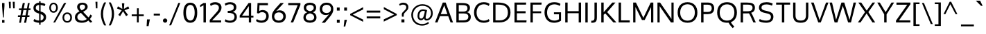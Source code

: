 SplineFontDB: 3.0
FontName: Oxygen
FullName: Oxygen
FamilyName: Oxygen
Weight: Regular
Copyright: Copyright (c) 2011 by vernon adams. All rights reserved.
Version: 1.000
FONDName: Oxygen
ItalicAngle: 0
UnderlinePosition: -103
UnderlineWidth: 102
Ascent: 1638
Descent: 410
UFOAscent: 1638
UFODescent: -410
LayerCount: 2
Layer: 0 0 "Back"  1
Layer: 1 0 "Fore"  0
NeedsXUIDChange: 1
FSType: 0
OS2Version: 0
OS2_WeightWidthSlopeOnly: 0
OS2_UseTypoMetrics: 0
CreationTime: 1329692513
ModificationTime: 1329692616
PfmFamily: 0
TTFWeight: 400
TTFWidth: 0
LineGap: 0
VLineGap: 0
Panose: 2 0 5 3 0 0 0 9 0 4
OS2TypoAscent: 2039
OS2TypoAOffset: 0
OS2TypoDescent: -672
OS2TypoDOffset: 0
OS2TypoLinegap: 0
OS2WinAscent: 2039
OS2WinAOffset: 0
OS2WinDescent: 672
OS2WinDOffset: 0
HheadAscent: 2039
HheadAOffset: 0
HheadDescent: -672
HheadDOffset: 0
OS2Vendor: 'newt'
OS2CodePages: 20000007.00000000
OS2UnicodeRanges: 00000007.00000000.00000000.00000000
Lookup: 258 0 0 "'kern' Horizontal Kerning lookup 0"  {"'kern' Horizontal Kerning lookup 0 per glyph data 0"  "'kern' Horizontal Kerning lookup 0 kerning class 1"  } ['kern' ('DFLT' <'dflt' > ) ]
MarkAttachClasses: 1
DEI: 91125
KernClass2: 33 26 "'kern' Horizontal Kerning lookup 0 kerning class 1" 
 89 A Aacute Abreve Acircumflex Adieresis Agrave Amacron Aogonek Aring Atilde uni0200 uni0202
 9 B uni1E02
 119 D Dcaron Dcroat Eth O Oacute Ocircumflex Odieresis Ograve Ohungarumlaut Omacron Oslash Otilde Q uni020C uni020E uni1E0A
 9 F uni1E1E
 13 J Jcircumflex
 14 K Kcommaaccent
 28 L Lacute Lcaron Lcommaaccent
 9 P uni1E56
 44 R Racute Rcaron Rcommaaccent uni0210 uni0212
 24 T Tcaron uni021A uni1E6A
 103 U Uacute Ubreve Ucircumflex Udieresis Ugrave Uhungarumlaut Umacron Uogonek Uring Utilde uni0214 uni0216
 1 V
 37 W Wacute Wcircumflex Wdieresis Wgrave
 37 Y Yacute Ycircumflex Ydieresis Ygrave
 89 a aacute abreve acircumflex adieresis agrave amacron aogonek aring atilde uni0201 uni0203
 115 b o oacute ocircumflex odieresis ograve ohungarumlaut omacron oslash otilde p thorn uni020D uni020F uni1E03 uni1E57
 47 c cacute ccaron ccedilla ccircumflex cdotaccent
 16 d dcaron uni1E0B
 87 e eacute ecaron ecircumflex edieresis edotaccent egrave emacron eogonek uni0205 uni0207
 9 f uni1E1F
 40 g gbreve gcedilla gcircumflex gdotaccent
 64 h hbar hcircumflex m n nacute ncaron ncommaaccent ntilde uni1E41
 27 k kcommaaccent kgreenlandic
 21 l lacute lcommaaccent
 12 quotedblleft
 9 quoteleft
 44 r racute rcaron rcommaaccent uni0211 uni0213
 65 s sacute scaron scedilla scircumflex scommaaccent uni0219 uni1E61
 1 v
 37 w wacute wcircumflex wdieresis wgrave
 1 x
 37 y yacute ycircumflex ydieresis ygrave
 89 A Aacute Abreve Acircumflex Adieresis Agrave Amacron Aogonek Aring Atilde uni0200 uni0202
 183 C Cacute Ccaron Ccedilla Ccircumflex Cdotaccent G Gbreve Gcedilla Gcircumflex Gdotaccent O OE Oacute Ocircumflex Odieresis Ograve Ohungarumlaut Omacron Oslash Otilde Q uni020C uni020E
 24 T Tcaron uni021A uni1E6A
 103 U Uacute Ubreve Ucircumflex Udieresis Ugrave Uhungarumlaut Umacron Uogonek Uring Utilde uni0214 uni0216
 1 V
 37 W Wacute Wcircumflex Wdieresis Wgrave
 1 X
 37 Y Yacute Ycircumflex Ydieresis Ygrave
 92 a aacute abreve acircumflex adieresis ae agrave amacron aogonek aring atilde uni0201 uni0203
 9 b uni1E03
 258 c cacute ccaron ccedilla ccircumflex cdotaccent d dcaron dcroat e eacute ecaron ecircumflex edieresis edotaccent egrave emacron eogonek eth o oacute ocircumflex odieresis oe ograve ohungarumlaut omacron oslash otilde q uni0205 uni0207 uni020D uni020F uni1E0B
 5 comma
 9 f uni1E1F
 40 g gbreve gcedilla gcircumflex gdotaccent
 6 hyphen
 6 period
 13 quotedblright
 10 quoteright
 44 r racute rcaron rcommaaccent uni0211 uni0213
 65 s sacute scaron scedilla scircumflex scommaaccent uni0219 uni1E61
 103 u uacute ubreve ucircumflex udieresis ugrave uhungarumlaut umacron uni0215 uni0217 uogonek uring utilde
 1 v
 37 w wacute wcircumflex wdieresis wgrave
 1 x
 37 y yacute ycircumflex ydieresis ygrave
 0 {} 0 {} 0 {} 0 {} 0 {} 0 {} 0 {} 0 {} 0 {} 0 {} 0 {} 0 {} 0 {} 0 {} 0 {} 0 {} 0 {} 0 {} 0 {} 0 {} 0 {} 0 {} 0 {} 0 {} 0 {} 0 {} 0 {} 0 {} -33 {} -136 {} -24 {} -90 {} -88 {} 0 {} -116 {} 0 {} 0 {} 0 {} 0 {} 0 {} 0 {} 0 {} 0 {} -170 {} -190 {} 0 {} 0 {} -35 {} -64 {} -21 {} 0 {} -35 {} 0 {} -31 {} 0 {} 0 {} -7 {} 0 {} 0 {} 0 {} 0 {} 0 {} 0 {} 0 {} 0 {} 0 {} 0 {} 0 {} 0 {} 0 {} 0 {} 0 {} 0 {} 0 {} 0 {} 0 {} 0 {} 0 {} 0 {} -90 {} 0 {} -46 {} -5 {} -29 {} -33 {} -39 {} -110 {} 0 {} 0 {} 0 {} 0 {} 0 {} 0 {} 0 {} 0 {} 0 {} 0 {} 0 {} 0 {} 0 {} 0 {} 0 {} 0 {} 0 {} 0 {} -123 {} 0 {} 0 {} 0 {} 0 {} 0 {} 0 {} 0 {} -86 {} 0 {} -23 {} -130 {} 0 {} -26 {} 0 {} -140 {} 0 {} 0 {} 0 {} -22 {} -14 {} 0 {} 0 {} 0 {} 0 {} 0 {} 0 {} 0 {} 0 {} 0 {} 0 {} 0 {} 0 {} 0 {} -10 {} 0 {} 0 {} 0 {} 0 {} 0 {} 0 {} 0 {} 0 {} 0 {} 0 {} 0 {} 0 {} 0 {} 0 {} 0 {} 0 {} 0 {} 0 {} -88 {} 0 {} 0 {} 0 {} 0 {} 0 {} 0 {} 0 {} 0 {} -48 {} 0 {} 0 {} 0 {} 0 {} 0 {} 0 {} 0 {} 0 {} 0 {} -23 {} -22 {} -23 {} 0 {} -33 {} 0 {} 0 {} 0 {} -205 {} 0 {} -194 {} -132 {} 0 {} -254 {} 0 {} 0 {} 0 {} 0 {} 0 {} 0 {} 0 {} 0 {} -240 {} -190 {} 0 {} 0 {} 0 {} 0 {} 0 {} 0 {} -74 {} 0 {} -181 {} 0 {} 0 {} 0 {} 0 {} 0 {} 0 {} 0 {} -35 {} 0 {} -33 {} -290 {} 0 {} -43 {} 0 {} -340 {} 0 {} 0 {} 0 {} -25 {} 0 {} 0 {} 0 {} 0 {} 0 {} 0 {} 0 {} -14 {} -44 {} -16 {} -10 {} -20 {} 0 {} -41 {} 0 {} 0 {} 0 {} 0 {} 0 {} 0 {} 0 {} 0 {} 0 {} 0 {} 0 {} 0 {} 0 {} 0 {} 0 {} 0 {} 0 {} 0 {} -122 {} -64 {} 0 {} 0 {} 0 {} 0 {} 0 {} 0 {} -85 {} 0 {} -88 {} -150 {} 0 {} -74 {} 0 {} -160 {} 0 {} 0 {} -42 {} -39 {} -46 {} 0 {} -54 {} 0 {} -16 {} 0 {} -33 {} 0 {} 0 {} 0 {} 0 {} 0 {} 0 {} 0 {} 0 {} 0 {} 0 {} 0 {} 0 {} 0 {} 0 {} 0 {} 0 {} 0 {} 0 {} 0 {} 0 {} 0 {} 0 {} 0 {} 0 {} 0 {} -136 {} -28 {} 0 {} 0 {} 0 {} 0 {} 0 {} 0 {} -56 {} 0 {} -77 {} -180 {} 0 {} -50 {} -70 {} -160 {} 0 {} 0 {} 0 {} -60 {} -21 {} 0 {} 0 {} 0 {} 0 {} 0 {} -106 {} -33 {} 0 {} 0 {} 0 {} 0 {} 0 {} 0 {} -70 {} 0 {} -66 {} -80 {} 0 {} -55 {} 0 {} -70 {} 0 {} 0 {} 0 {} -27 {} -25 {} 0 {} 0 {} 0 {} -32 {} 0 {} -160 {} -77 {} 0 {} 0 {} 0 {} 0 {} 0 {} 0 {} -106 {} 0 {} -136 {} -150 {} 0 {} -101 {} -110 {} -140 {} 0 {} 0 {} 0 {} -77 {} -47 {} 0 {} 0 {} 0 {} 0 {} 0 {} 0 {} 0 {} 0 {} 0 {} 0 {} 0 {} 0 {} 0 {} 0 {} 0 {} -22 {} 0 {} 0 {} -18 {} 0 {} 0 {} 0 {} 0 {} 0 {} 0 {} 0 {} -10 {} -12 {} 0 {} 0 {} 0 {} 0 {} 0 {} 0 {} 0 {} 0 {} 0 {} 0 {} 0 {} 0 {} -42 {} 0 {} 0 {} 0 {} 0 {} 0 {} 0 {} 0 {} 0 {} 0 {} 0 {} -15 {} -45 {} -29 {} -46 {} -57 {} 0 {} 0 {} 0 {} 0 {} 0 {} 0 {} 0 {} 0 {} 0 {} -52 {} 0 {} 0 {} 0 {} 0 {} 0 {} 0 {} 0 {} 0 {} 0 {} 0 {} 0 {} 0 {} 0 {} 0 {} 0 {} 0 {} 0 {} 0 {} 0 {} 0 {} 0 {} 0 {} 0 {} 0 {} 0 {} 0 {} 0 {} -43 {} 0 {} 0 {} 0 {} 0 {} 0 {} 0 {} 0 {} 0 {} 0 {} 0 {} 0 {} 0 {} 0 {} 0 {} 0 {} 0 {} 0 {} 0 {} 0 {} 0 {} 0 {} 0 {} 0 {} 0 {} 0 {} 0 {} 0 {} 0 {} -20 {} 0 {} 0 {} 0 {} 0 {} 0 {} 0 {} 0 {} -25 {} -23 {} -63 {} -46 {} 0 {} 0 {} 0 {} 0 {} 0 {} 0 {} 0 {} 0 {} 0 {} -58 {} 0 {} -74 {} 0 {} -43 {} 0 {} 0 {} 0 {} 0 {} 0 {} 0 {} 0 {} 0 {} 0 {} 0 {} 0 {} 0 {} 0 {} 0 {} 0 {} 0 {} 0 {} 0 {} 0 {} 0 {} 0 {} 0 {} 0 {} 0 {} 0 {} 0 {} -46 {} 0 {} 0 {} 0 {} 0 {} 0 {} 0 {} 0 {} 0 {} 0 {} 0 {} 0 {} 0 {} 0 {} 0 {} 0 {} 0 {} 0 {} 0 {} 0 {} 0 {} 0 {} 0 {} 0 {} 0 {} 0 {} 0 {} 0 {} 0 {} 0 {} 0 {} 0 {} 0 {} 0 {} -11 {} 0 {} 0 {} -14 {} 0 {} 0 {} 0 {} 0 {} 0 {} 0 {} 0 {} 0 {} 0 {} 0 {} 0 {} -68 {} 0 {} 0 {} 0 {} 0 {} 0 {} 0 {} 0 {} 0 {} 0 {} 0 {} 0 {} 0 {} 0 {} 0 {} 0 {} 0 {} 0 {} 0 {} 0 {} 0 {} 0 {} 0 {} 0 {} 0 {} 0 {} -28 {} 0 {} 0 {} 0 {} 0 {} 0 {} 0 {} 0 {} 0 {} 0 {} 0 {} 0 {} 0 {} 0 {} 0 {} 0 {} -170 {} 0 {} 0 {} 0 {} 0 {} 0 {} 0 {} 0 {} 0 {} 0 {} 0 {} 0 {} 0 {} 0 {} 0 {} 0 {} 0 {} 0 {} 0 {} 0 {} 0 {} 0 {} 0 {} 0 {} 0 {} 0 {} -180 {} 0 {} 0 {} 0 {} 0 {} 0 {} 0 {} 0 {} 0 {} 0 {} 0 {} 0 {} 0 {} 0 {} 0 {} 0 {} 0 {} 0 {} 0 {} 0 {} 0 {} 0 {} 0 {} 0 {} 0 {} 0 {} 0 {} 0 {} 0 {} 0 {} 0 {} 0 {} 0 {} 0 {} -37 {} 0 {} -49 {} 0 {} 0 {} 0 {} 0 {} 0 {} 0 {} 0 {} 0 {} -33 {} 0 {} 0 {} 0 {} 0 {} 0 {} 0 {} 0 {} 0 {} 0 {} 0 {} 0 {} 0 {} 0 {} 0 {} 0 {} 0 {} -34 {} 0 {} 0 {} 0 {} 0 {} 0 {} 0 {} 0 {} 0 {} 0 {} 0 {} 0 {} -17 {} 0 {} 0 {} 0 {} 0 {} 0 {} 0 {} 0 {} 0 {} 0 {} 0 {} 0 {} -40 {} 0 {} -37 {} 0 {} 0 {} 0 {} 0 {} 0 {} 0 {} 0 {} 0 {} 0 {} 0 {} 0 {} 0 {} 0 {} 0 {} 0 {} 0 {} 0 {} 0 {} 0 {} 0 {} 0 {} 0 {} 0 {} -44 {} 0 {} -26 {} 0 {} 0 {} 0 {} 0 {} 0 {} 0 {} 0 {} 0 {} 0 {} 0 {} 0 {} 0 {} 0 {} 0 {} 0 {} 0 {} 0 {} 0 {} 0 {} 0 {} 0 {} 0 {} 0 {} 0 {} 0 {} -47 {} 0 {} 0 {} 0 {} 0 {} 0 {} 0 {} 0 {} 0 {} 0 {} 0 {} 0 {} 0 {} 0 {} 0 {} 0 {} 0 {} 0 {} 0 {} 0 {} 0 {} 0 {} 0 {} 0 {} -57 {} 0 {} -35 {} 0 {} 0 {} 0 {} 0 {} 0 {} 0 {} 0 {} 0 {} 0 {} 0 {} 0 {} 0 {} 0 {} 0 {}
LangName: 1033 "" "" "" "vernonadams: Oxygen: 2011" "" "Version 1.000" "" "Oxygen is a trademark of vernon adams." "vernon adams" "vernon adams" "Copyright (c) 2011 by vernon adams. All rights reserved." "" "" "" "" "" "" "" "Oxygen" 
PickledData: "(dp1
S'com.typemytype.robofont.compileSettings.autohint'
p2
I0
sS'com.typemytype.robofont.compileSettings.decompose'
p3
I0
sS'com.typemytype.robofont.segmentType'
p4
S'curve'
p5
sS'com.typemytype.robofont.foreground.layerStrokeColor'
p6
(F0.5
F0
F0.5
F0.69999999999999996
tp7
sS'com.typemytype.robofont.compileSettings.path'
p8
S'/Users/vern/oxygen-fonts/Oxygen-Regular/Oxygen.ttf'
p9
sS'com.typemytype.robofont.shouldAddPointsInSplineConversion'
p10
I0
sS'com.typemytype.robofont.compileSettings.checkOutlines'
p11
I0
sS'com.typemytype.robofont.compileSettings.releaseMode'
p12
I1
sS'com.typemytype.robofont.back.layerStrokeColor'
p13
(F0.5
F1
F0
F0.69999999999999996
tp14
sS'com.typemytype.robofont.layerOrder'
p15
(S'back'
tp16
sS'com.typemytype.robofont.compileSettings.generateFormat'
p17
I1
sS'com.typemytype.robofont.italicSlantOffset'
p18
I0
sS'org.robofab.glyphOrder'
p19
(S'.notdef'
S'Aacute'
S'A'
S'acute'
S'Abreve'
S'breve'
S'Acircumflex'
S'circumflex'
S'Adieresis'
S'dieresis'
S'Agrave'
S'grave'
S'Amacron'
S'uni00AF'
S'Aogonek'
S'ogonek'
S'Aring'
S'ring'
S'Atilde'
S'tilde'
S'AE'
S'B'
S'C'
S'Cacute'
S'Ccaron'
S'caron'
S'Ccedilla'
S'cedilla'
S'Ccircumflex'
S'Cdotaccent'
S'dotaccent'
S'D'
S'Eth'
S'Dcaron'
S'Dcroat'
S'E'
S'Eacute'
S'Ecaron'
S'Ecircumflex'
S'Edieresis'
S'Edotaccent'
S'Egrave'
S'Emacron'
S'Eogonek'
S'F'
S'G'
S'Gbreve'
S'Gcircumflex'
S'Gdotaccent'
S'H'
S'Hbar'
S'underscore'
S'Hcircumflex'
S'I'
S'IJ'
S'Iacute'
S'Icircumflex'
S'Idieresis'
S'Idotaccent'
S'Igrave'
S'Imacron'
S'Iogonek'
S'Itilde'
S'J'
S'Jcircumflex'
S'K'
S'Kcommaaccent'
S'uni0326'
S'L'
S'Lacute'
S'Lcaron'
S'comma'
S'Lcommaaccent'
S'Lslash'
S'M'
S'N'
S'Nacute'
S'Ncaron'
S'Ncommaaccent'
S'Eng'
S'Ntilde'
S'O'
S'Oacute'
S'Ocircumflex'
S'Odieresis'
S'Ograve'
S'Ohungarumlaut'
S'hungarumlaut'
S'Omacron'
S'Oslash'
S'Otilde'
S'OE'
S'P'
S'Thorn'
S'Q'
S'R'
S'Racute'
S'Rcaron'
S'Rcommaaccent'
S'S'
S'Sacute'
S'Scaron'
S'Scedilla'
S'Scircumflex'
S'T'
S'Tbar'
S'hyphen'
S'Tcaron'
S'U'
S'Uacute'
S'Ubreve'
S'Ucircumflex'
S'Udieresis'
S'Ugrave'
S'Uhungarumlaut'
S'Umacron'
S'Uogonek'
S'Uring'
S'Utilde'
S'V'
S'W'
S'Wacute'
S'Wcircumflex'
S'Wdieresis'
S'Wgrave'
S'X'
S'Y'
S'Yacute'
S'Ycircumflex'
S'Ydieresis'
S'Ygrave'
S'Z'
S'Zacute'
S'Zcaron'
S'Zdotaccent'
S'dotaccentcmb'
S'a'
S'aacute'
S'abreve'
S'acircumflex'
S'adieresis'
S'agrave'
S'amacron'
S'aogonek'
S'aring'
S'atilde'
S'ae'
S'b'
S'c'
S'cacute'
S'ccaron'
S'ccedilla'
S'ccircumflex'
S'cdotaccent'
S'd'
S'eth'
S'dcaron'
S'dcroat'
S'e'
S'eacute'
S'ecaron'
S'ecircumflex'
S'edieresis'
S'edotaccent'
S'egrave'
S'emacron'
S'eogonek'
S'f'
S'g'
S'gbreve'
S'gcircumflex'
S'gdotaccent'
S'h'
S'hbar'
S'hcircumflex'
S'i'
S'dotlessi'
S'iacute'
S'icircumflex'
S'idieresis'
S'igrave'
S'ij'
S'imacron'
S'iogonek'
S'itilde'
S'j'
S'dotlessj'
S'jcircumflex'
S'k'
S'kcommaaccent'
S'kgreenlandic'
S'l'
S'lacute'
S'lcommaaccent'
S'ldot'
S'middot'
S'lslash'
S'm'
S'n'
S'nacute'
S'ncaron'
S'ncommaaccent'
S'eng'
S'ntilde'
S'o'
S'oacute'
S'ocircumflex'
S'odieresis'
S'ograve'
S'ohungarumlaut'
S'omacron'
S'oslash'
S'otilde'
S'oe'
S'p'
S'thorn'
S'q'
S'r'
S'racute'
S'rcaron'
S'rcommaaccent'
S's'
S'sacute'
S'scaron'
S'scedilla'
S'scircumflex'
S'scommaaccent'
S'germandbls'
S't'
S'tbar'
S'tcaron'
S'u'
S'uacute'
S'ubreve'
S'ucircumflex'
S'udieresis'
S'ugrave'
S'uhungarumlaut'
S'umacron'
S'uogonek'
S'uring'
S'utilde'
S'v'
S'w'
S'wacute'
S'wcircumflex'
S'wdieresis'
S'wgrave'
S'x'
S'y'
S'yacute'
S'ycircumflex'
S'ydieresis'
S'ygrave'
S'z'
S'zacute'
S'zcaron'
S'zdotaccent'
S'fi'
S'fl'
S'Gamma'
S'uni0413'
S'Lambda'
S'Upsilondieresis'
S'gamma'
S'epsilon'
S'eta'
S'iota'
S'kappa'
S'lambda'
S'nu'
S'pi'
S'tau'
S'phi'
S'chi'
S'psi'
S'zero'
S'one'
S'two'
S'three'
S'four'
S'five'
S'six'
S'seven'
S'eight'
S'nine'
S'fraction'
S'onehalf'
S'onequarter'
S'threequarters'
S'onesuperior'
S'twosuperior'
S'threesuperior'
S'foursuperior'
S'ordfeminine'
S'ordmasculine'
S'asterisk'
S'backslash'
S'bullet'
S'colon'
S'ellipsis'
S'exclam'
S'exclamdown'
S'numbersign'
S'period'
S'periodcentered'
S'question'
S'questiondown'
S'quotedbl'
S'quotesingle'
S'semicolon'
S'slash'
S'braceleft'
S'braceright'
S'bracketleft'
S'bracketright'
S'parenleft'
S'parenright'
S'emdash'
S'endash'
S'guillemotleft'
S'guillemotright'
S'guilsinglleft'
S'guilsinglright'
S'quotedblbase'
S'quotedblleft'
S'quotedblright'
S'quoteleft'
S'quoteright'
S'quotesinglbase'
S'space'
S'florin'
S'cent'
S'currency'
S'dollar'
S'sterling'
S'yen'
S'approxequal'
S'asciitilde'
S'divide'
S'equal'
S'greater'
S'greaterequal'
S'infinity'
S'integral'
S'less'
S'lessequal'
S'logicalnot'
S'minus'
S'multiply'
S'notequal'
S'partialdiff'
S'percent'
S'perthousand'
S'plus'
S'plusminus'
S'product'
S'radical'
S'summation'
S'ampersand'
S'at'
S'bar'
S'brokenbar'
S'copyright'
S'dagger'
S'daggerdbl'
S'degree'
S'lozenge'
S'paragraph'
S'registered'
S'section'
S'trademark'
S'asciicircum'
S'macron'
S'Euro'
S'Gcedilla'
S'Ldotaccent'
S'afii10023'
S'uni0415'
S'afii10024'
S'afii10025'
S'afii10026'
S'afii10027'
S'afii10028'
S'afii10037'
S'afii10040'
S'afii10041'
S'afii10043'
S'afii10047'
S'afii10056'
S'uni0406'
S'afii10066'
S'afii10067'
S'afii10071'
S'uni0435'
S'afii10072'
S'afii10073'
S'afii10076'
S'afii10088'
S'afii10091'
S'afii10093'
S'afii10094'
S'afii10095'
S'afii10097'
S'commaaccentcomb'
S'ff'
S'gcedilla'
S'uni000D'
S'uni00A0'
S'uni0200'
S'uni030F'
S'uni0201'
S'uni0202'
S'uni0311'
S'uni0203'
S'uni0204'
S'uni0205'
S'uni0206'
S'uni0207'
S'uni0208'
S'uni0209'
S'uni020A'
S'uni020B'
S'uni020C'
S'uni020D'
S'uni020E'
S'uni020F'
S'uni0210'
S'uni0211'
S'uni0212'
S'uni0213'
S'uni0214'
S'uni0215'
S'uni0216'
S'uni0217'
S'uni0218'
S'uni0219'
S'uni021A'
S'uni021B'
S'uni0400'
S'uni0403'
S'uni0405'
S'uni0408'
S'uni0409'
S'uni040A'
S'uni0410'
S'uni0411'
S'uni0412'
S'uni0414'
S'uni041B'
S'uni041C'
S'uni041D'
S'uni041E'
S'uni041F'
S'uni0420'
S'uni0421'
S'uni0422'
S'uni0424'
S'uni0425'
S'uni0428'
S'uni042A'
S'uni042B'
S'uni042C'
S'uni042E'
S'uni042F'
S'uni0430'
S'uni0433'
S'uni0434'
S'uni0438'
S'uni0439'
S'uni043B'
S'uni043C'
S'uni043D'
S'uni043E'
S'uni043F'
S'uni0440'
S'uni0441'
S'uni0442'
S'uni0443'
S'uni0444'
S'uni0445'
S'uni0447'
S'uni0448'
S'uni044A'
S'uni044E'
S'uni0450'
S'uni0453'
S'uni0455'
S'uni0456'
S'uni1E02'
S'uni1E03'
S'uni1E0A'
S'uni1E0B'
S'uni1E1E'
S'uni1E1F'
S'uni1E40'
S'uni1E41'
S'uni1E56'
S'uni1E57'
S'uni1E60'
S'uni1E61'
S'uni1E6A'
S'uni1E6B'
S'uni2206'
tp20
sS'public.glyphOrder'
p21
(S'A'
S'Agrave'
S'Aacute'
S'Acircumflex'
S'Atilde'
S'Adieresis'
S'Aring'
S'Amacron'
S'Abreve'
S'Aogonek'
S'uni0200'
S'uni0202'
S'B'
S'uni1E02'
S'C'
S'Ccedilla'
S'Cacute'
S'Ccircumflex'
S'Cdotaccent'
S'Ccaron'
S'D'
S'Dcaron'
S'uni1E0A'
S'E'
S'Egrave'
S'Eacute'
S'Ecircumflex'
S'Edieresis'
S'Emacron'
S'Edotaccent'
S'Eogonek'
S'Ecaron'
S'uni0204'
S'uni0206'
S'F'
S'uni1E1E'
S'G'
S'Gcircumflex'
S'Gbreve'
S'Gdotaccent'
S'Gcedilla'
S'H'
S'Hcircumflex'
S'I'
S'Igrave'
S'Iacute'
S'Icircumflex'
S'Idieresis'
S'Itilde'
S'Imacron'
S'Iogonek'
S'Idotaccent'
S'uni0208'
S'uni020A'
S'J'
S'Jcircumflex'
S'K'
S'Kcommaaccent'
S'L'
S'Lacute'
S'Lcommaaccent'
S'Lcaron'
S'M'
S'uni1E40'
S'N'
S'Ntilde'
S'Nacute'
S'Ncommaaccent'
S'Ncaron'
S'O'
S'Ograve'
S'Oacute'
S'Ocircumflex'
S'Otilde'
S'Odieresis'
S'Omacron'
S'Ohungarumlaut'
S'uni020C'
S'uni020E'
S'P'
S'uni1E56'
S'Q'
S'R'
S'Racute'
S'Rcommaaccent'
S'Rcaron'
S'uni0210'
S'uni0212'
S'S'
S'Sacute'
S'Scircumflex'
S'Scedilla'
S'Scaron'
S'uni0218'
S'uni1E60'
S'T'
S'Tcaron'
S'uni021A'
S'uni1E6A'
S'U'
S'Ugrave'
S'Uacute'
S'Ucircumflex'
S'Udieresis'
S'Utilde'
S'Umacron'
S'Ubreve'
S'Uring'
S'Uhungarumlaut'
S'Uogonek'
S'uni0214'
S'uni0216'
S'V'
S'W'
S'Wcircumflex'
S'Wgrave'
S'Wacute'
S'Wdieresis'
S'X'
S'Y'
S'Yacute'
S'Ycircumflex'
S'Ydieresis'
S'Ygrave'
S'Z'
S'Zacute'
S'Zdotaccent'
S'Zcaron'
S'AE'
S'Eth'
S'Oslash'
S'Thorn'
S'Dcroat'
S'Hbar'
S'IJ'
S'Ldotaccent'
S'Lslash'
S'Eng'
S'OE'
S'Tbar'
S'Gamma'
S'Lambda'
S'Upsilondieresis'
S'uni0405'
S'uni0406'
S'afii10056'
S'uni0408'
S'uni0409'
S'uni040A'
S'uni0410'
S'uni0411'
S'uni0412'
S'uni0413'
S'uni0403'
S'uni0414'
S'uni0415'
S'uni0400'
S'afii10023'
S'afii10024'
S'afii10025'
S'afii10026'
S'afii10027'
S'afii10028'
S'uni041B'
S'uni041C'
S'uni041D'
S'uni041E'
S'uni041F'
S'uni0420'
S'uni0421'
S'uni0422'
S'afii10037'
S'uni0424'
S'uni0425'
S'afii10040'
S'afii10041'
S'uni0428'
S'afii10043'
S'uni042A'
S'uni042B'
S'uni042C'
S'afii10047'
S'uni042E'
S'uni042F'
S'a'
S'agrave'
S'aacute'
S'acircumflex'
S'atilde'
S'adieresis'
S'aring'
S'amacron'
S'abreve'
S'aogonek'
S'uni0201'
S'uni0203'
S'b'
S'uni1E03'
S'c'
S'ccedilla'
S'cacute'
S'ccircumflex'
S'cdotaccent'
S'ccaron'
S'd'
S'dcaron'
S'uni1E0B'
S'e'
S'egrave'
S'eacute'
S'ecircumflex'
S'edieresis'
S'emacron'
S'edotaccent'
S'eogonek'
S'ecaron'
S'uni0205'
S'uni0207'
S'f'
S'uni1E1F'
S'g'
S'gcircumflex'
S'gbreve'
S'gdotaccent'
S'gcedilla'
S'h'
S'hcircumflex'
S'i'
S'igrave'
S'iacute'
S'icircumflex'
S'idieresis'
S'itilde'
S'imacron'
S'iogonek'
S'uni0209'
S'uni020B'
S'j'
S'jcircumflex'
S'k'
S'kcommaaccent'
S'l'
S'lacute'
S'lcommaaccent'
S'm'
S'uni1E41'
S'n'
S'ntilde'
S'nacute'
S'ncommaaccent'
S'ncaron'
S'o'
S'ograve'
S'oacute'
S'ocircumflex'
S'otilde'
S'odieresis'
S'omacron'
S'ohungarumlaut'
S'uni020D'
S'uni020F'
S'p'
S'uni1E57'
S'q'
S'r'
S'racute'
S'rcommaaccent'
S'rcaron'
S'uni0211'
S'uni0213'
S's'
S'sacute'
S'scircumflex'
S'scedilla'
S'scaron'
S'scommaaccent'
S'uni0219'
S'uni1E61'
S't'
S'tcaron'
S'uni021B'
S'uni1E6B'
S'u'
S'ugrave'
S'uacute'
S'ucircumflex'
S'udieresis'
S'utilde'
S'umacron'
S'ubreve'
S'uring'
S'uhungarumlaut'
S'uogonek'
S'uni0215'
S'uni0217'
S'v'
S'w'
S'wcircumflex'
S'wgrave'
S'wacute'
S'wdieresis'
S'x'
S'y'
S'yacute'
S'ydieresis'
S'ycircumflex'
S'ygrave'
S'z'
S'zacute'
S'zdotaccent'
S'zcaron'
S'ordfeminine'
S'ordmasculine'
S'germandbls'
S'ae'
S'eth'
S'oslash'
S'thorn'
S'dcroat'
S'hbar'
S'dotlessi'
S'ij'
S'kgreenlandic'
S'ldot'
S'lslash'
S'eng'
S'oe'
S'tbar'
S'florin'
S'dotlessj'
S'ff'
S'fi'
S'fl'
S'gamma'
S'epsilon'
S'eta'
S'iota'
S'kappa'
S'lambda'
S'nu'
S'pi'
S'tau'
S'phi'
S'chi'
S'psi'
S'uni0430'
S'afii10066'
S'afii10067'
S'uni0433'
S'uni0453'
S'uni0434'
S'uni0435'
S'uni0450'
S'afii10071'
S'afii10072'
S'afii10073'
S'uni0438'
S'uni0439'
S'afii10076'
S'uni043B'
S'uni043C'
S'uni043D'
S'uni043E'
S'uni043F'
S'uni0440'
S'uni0441'
S'uni0442'
S'uni0443'
S'uni0444'
S'uni0445'
S'afii10088'
S'uni0447'
S'uni0448'
S'afii10091'
S'uni044A'
S'afii10093'
S'afii10094'
S'afii10095'
S'uni044E'
S'afii10097'
S'uni0455'
S'uni0456'
S'circumflex'
S'caron'
S'dotaccentcmb'
S'uni030F'
S'uni0311'
S'commaaccentcomb'
S'uni0326'
S'zero'
S'one'
S'two'
S'three'
S'four'
S'five'
S'six'
S'seven'
S'eight'
S'nine'
S'twosuperior'
S'threesuperior'
S'onesuperior'
S'onequarter'
S'onehalf'
S'threequarters'
S'foursuperior'
S'underscore'
S'hyphen'
S'endash'
S'emdash'
S'parenleft'
S'bracketleft'
S'braceleft'
S'quotesinglbase'
S'quotedblbase'
S'parenright'
S'bracketright'
S'braceright'
S'guillemotleft'
S'quoteleft'
S'quotedblleft'
S'guilsinglleft'
S'guillemotright'
S'quoteright'
S'quotedblright'
S'guilsinglright'
S'exclam'
S'quotedbl'
S'numbersign'
S'percent'
S'ampersand'
S'quotesingle'
S'asterisk'
S'comma'
S'period'
S'slash'
S'colon'
S'semicolon'
S'question'
S'at'
S'backslash'
S'exclamdown'
S'middot'
S'periodcentered'
S'questiondown'
S'dagger'
S'daggerdbl'
S'bullet'
S'ellipsis'
S'perthousand'
S'plus'
S'less'
S'equal'
S'greater'
S'bar'
S'asciitilde'
S'logicalnot'
S'plusminus'
S'multiply'
S'divide'
S'fraction'
S'partialdiff'
S'uni2206'
S'product'
S'summation'
S'minus'
S'radical'
S'infinity'
S'integral'
S'approxequal'
S'notequal'
S'lessequal'
S'greaterequal'
S'dollar'
S'cent'
S'sterling'
S'currency'
S'yen'
S'Euro'
S'asciicircum'
S'grave'
S'dieresis'
S'macron'
S'uni00AF'
S'acute'
S'cedilla'
S'breve'
S'dotaccent'
S'ring'
S'ogonek'
S'tilde'
S'hungarumlaut'
S'brokenbar'
S'section'
S'copyright'
S'registered'
S'degree'
S'paragraph'
S'trademark'
S'lozenge'
S'space'
S'uni00A0'
S'uni000D'
S'.notdef'
tp22
sS'com.schriftgestaltung.weight'
p23
S'Bold'
p24
sS'com.typemytype.robofont.compileSettings.MacRomanFirst'
p25
I0
sS'com.typesupply.MetricsMachine4.groupColors'
p26
(dp27
S'@MMK_L_z'
p28
(F1
F0
F1
F0.25
tp29
sS'@MMK_L_t_Left'
p30
(F0
F0.5
F1
F0.25
tp31
sS'@MMK_R_w_Left'
p32
(F0
F1
F0
F0.25
tp33
sS'@MMK_L_s'
p34
(F1
F0
F0
F0.25
tp35
sS'@MMK_L_u'
p36
(F1
F0.5
F0
F0.25
tp37
sS'@MMK_L_i'
p38
(F0.5
F0
F1
F0.25
tp39
sS'@MMK_L_j'
p40
(F1
F0
F1
F0.25
tp41
sS'@MMK_L_l'
p42
(F1
F0
F0.5
F0.25
tp43
sS'@MMK_L_a'
p44
(F1
F0
F0
F0.25
tp45
sS'@MMK_R_uni0406'
p46
(F0
F1
F0
F0.25
tp47
sS'@MMK_L_c'
p48
(F1
F1
F0
F0.25
tp49
sS'@MMK_L_e'
p50
(F0
F1
F1
F0.25
tp51
sS'@MMK_L_d'
p52
(F0
F1
F0
F0.25
tp53
sS'@MMK_L_g'
p54
(F0
F0
F1
F0.25
tp55
sS'@MMK_L_f'
p56
(F0
F0.5
F1
F0.25
tp57
sS'@MMK_L_Z'
p58
(F1
F0
F0.5
F0.25
tp59
sS'@MMK_L_S'
p60
(F1
F0
F1
F0.25
tp61
sS'@MMK_L_I'
p62
(F0
F1
F1
F0.25
tp63
sS'@MMK_L_K'
p64
(F0
F0
F1
F0.25
tp65
sS'@MMK_L_J'
p66
(F0
F0.5
F1
F0.25
tp67
sS'@MMK_L_L'
p68
(F0.5
F0
F1
F0.25
tp69
sS'@MMK_L_C'
p70
(F1
F0
F0
F0.25
tp71
sS'@MMK_L_n_Left'
p72
(F0
F1
F0
F0.25
tp73
sS'@MMK_L_G'
p74
(F0
F1
F0
F0.25
tp75
sS'@MMK_L_F'
p76
(F1
F1
F0
F0.25
tp77
sS'@MMK_R_s'
p78
(F1
F0.5
F0
F0.25
tp79
sS'@MMK_R_r'
p80
(F1
F0
F0
F0.25
tp81
sS'@MMK_R_afii10026'
p82
(F1
F0
F0
F0.25
tp83
sS'@MMK_L_afii10026'
p84
(F1
F0.5
F0
F0.25
tp85
sS'@MMK_R_t'
p86
(F1
F1
F0
F0.25
tp87
sS'@MMK_R_z'
p88
(F1
F0
F0.5
F0.25
tp89
sS'@MMK_R_T_Right'
p90
(F0
F0
F1
F0.25
tp91
sS'@MMK_R_b'
p92
(F1
F0.5
F0
F0.25
tp93
sS'@MMK_R_y_Left'
p94
(F0
F1
F1
F0.25
tp95
sS'@MMK_R_g'
p96
(F0
F1
F0
F0.25
tp97
sS'@MMK_R_f'
p98
(F1
F1
F0
F0.25
tp99
sS'@MMK_R_k'
p100
(F0.5
F0
F1
F0.25
tp101
sS'@MMK_R_j'
p102
(F0
F0
F1
F0.25
tp103
sS'@MMK_R_i'
p104
(F0
F0.5
F1
F0.25
tp105
sS'@MMK_R_h'
p106
(F0
F1
F1
F0.25
tp107
sS'@MMK_R_l'
p108
(F1
F0
F1
F0.25
tp109
sS'@MMK_R_S'
p110
(F1
F0
F1
F0.25
tp111
sS'@MMK_R_Z'
p112
(F1
F0
F0.5
F0.25
tp113
sS'@MMK_R_B'
p114
(F0
F0.5
F1
F0.25
tp115
sS'@MMK_R_J'
p116
(F0.5
F0
F1
F0.25
tp117
sS'@MMK_L_P_Left'
p118
(F1
F0
F0.5
F0.25
tp119
sS'@MMK_L_O_Left'
p120
(F1
F0
F0
F0.25
tp121
sS'@MMK_L_U_Left'
p122
(F0
F0.5
F1
F0.25
tp123
sS'@MMK_L_X_Left'
p124
(F1
F1
F0
F0.25
tp125
sS'@MMK_R_n_Right'
p126
(F0
F1
F0
F0.25
tp127
sS'@MMK_R_A_Right'
p128
(F0
F1
F1
F0.25
tp129
sS'@MMK_L_T_Left'
p130
(F0
F1
F1
F0.25
tp131
sS'@MMK_L_w_Left'
p132
(F0.5
F0
F1
F0.25
tp133
sS'@MMK_L_B_Left'
p134
(F0
F1
F0
F0.25
tp135
sS'@MMK_R_a_Right'
p136
(F1
F0
F0
F0.25
tp137
sS'@MMK_R_I'
p138
(F0
F0
F1
F0.25
tp139
sS'@MMK_L_y_Left'
p140
(F1
F0
F1
F0.25
tp141
sS'@MMK_R_W_Right'
p142
(F1
F0
F1
F0.25
tp143
sS'@MMK_R_Y_Right'
p144
(F1
F0
F0.5
F0.25
tp145
sS'@MMK_L_Y_Left'
p146
(F1
F0.5
F0
F0.25
tp147
sS'@MMK_L_uni0415'
p148
(F0
F1
F1
F0.25
tp149
sS'@MMK_L_uni0413'
p150
(F0
F1
F0
F0.25
tp151
sS'@MMK_L_V_Left'
p152
(F0
F0
F1
F0.25
tp153
sS'@MMK_L_uni0406'
p154
(F1
F1
F0
F0.25
tp155
sS'@MMK_R_O_Right'
p156
(F1
F0.5
F0
F0.25
tp157
sS'@MMK_L_W_Left'
p158
(F0.5
F0
F1
F0.25
tp159
sS'@MMK_L_o_Left'
p160
(F1
F1
F0
F0.25
tp161
sS'@MMK_R_uni0435'
p162
(F0.5
F0
F1
F0.25
tp163
sS'@MMK_R_uni0433'
p164
(F0
F0
F1
F0.25
tp165
sS'@MMK_L_E'
p166
(F1
F0.5
F0
F0.25
tp167
sS'@MMK_R_uni0438'
p168
(F1
F0
F1
F0.25
tp169
sS'@MMK_R_u_Left'
p170
(F1
F0.5
F0
F0.25
tp171
sS'@MMK_L_H_Left'
p172
(F1
F0.5
F0
F0.25
tp173
sS'@MMK_L_uni0433'
p174
(F0
F0.5
F1
F0.25
tp175
sS'@MMK_L_uni0435'
p176
(F0
F0
F1
F0.25
tp177
sS'@MMK_L_uni0438'
p178
(F0.5
F0
F1
F0.25
tp179
sS'@MMK_R_v_Left'
p180
(F1
F1
F0
F0.25
tp181
sS'@MMK_R_p'
p182
(F1
F0
F0.5
F0.25
tp183
sS'@MMK_R_o_Right'
p184
(F1
F1
F0
F0.25
tp185
sS'@MMK_L_A_Left'
p186
(F1
F0
F1
F0.25
tp187
sS'@MMK_L_k_Left'
p188
(F1
F0
F0.5
F0.25
tp189
sS'@MMK_R_H_Right'
p190
(F1
F0
F0
F0.25
tp191
sS'@MMK_L_r_Left'
p192
(F0
F1
F1
F0.25
tp193
sS'@MMK_R_V_Right'
p194
(F0.5
F0
F1
F0.25
tp195
sS'@MMK_R_uni0413'
p196
(F0
F1
F1
F0.25
tp197
sS'@MMK_L_v_Left'
p198
(F0
F0
F1
F0.25
tp199
sS'@MMK_R_uni0415'
p200
(F0
F0.5
F1
F0.25
tp201
sS'@MMK_R_U_Right'
p202
(F0
F0.5
F1
F0.25
tp203
sS'@MMK_L_R_Left'
p204
(F1
F0
F0
F0.25
tp205
ssS'com.schriftgestaltung.fontMaster.userData'
p206
(dp207
s."
Encoding: UnicodeBmp
UnicodeInterp: none
NameList: Adobe Glyph List
DisplaySize: -48
AntiAlias: 1
FitToEm: 1
WinInfo: 48 24 10
BeginPrivate: 8
BlueFuzz 1 1
BlueScale 8 0.039625
BlueShift 1 7
BlueValues 27 [-25 0 1098 1124 1489 1525]
ForceBold 5 false
OtherBlues 11 [-502 -415]
StemSnapH 9 [162 148]
StemSnapV 5 [176]
EndPrivate
BeginChars: 65537 504

StartChar: .notdef
Encoding: 65536 -1 0
Width: 320
VWidth: 0
Flags: W
LayerCount: 2
EndChar

StartChar: A
Encoding: 65 65 1
Width: 1471
VWidth: 0
Flags: W
PickledData: "(dp1
S'com.typemytype.robofont.layerData'
p2
(dp3
S'back'
p4
(dp5
S'name'
p6
S'A'
sS'lib'
p7
(dp8
sS'unicodes'
p9
(tsS'width'
p10
I1471
sS'contours'
p11
(tsS'components'
p12
(tsS'anchors'
p13
(tsss."
LayerCount: 2
Fore
SplineSet
71 0 m 1
 645 1497 l 1
 857 1497 l 1
 1400 0 l 1
 1218 0 l 1
 1047 473 l 1
 437 473 l 1
 253 0 l 1
 71 0 l 1
985 627 m 1
 752 1294 l 1
 495 627 l 1
 985 627 l 1
735 1489 m 0
1341 10 m 0
EndSplineSet
EndChar

StartChar: AE
Encoding: 198 198 2
Width: 2092
VWidth: 0
Flags: W
LayerCount: 2
Fore
SplineSet
1046 1489 m 0
1069 1409 m 1,1,-1
 1017 1409 l 1,2,-1
 564 589 l 1,3,-1
 1130 589 l 1,4,-1
 1069 1409 l 1,1,-1
85 0 m 1,5,-1
 905 1568 l 1,6,-1
 1946 1568 l 1,7,-1
 1946 1409 l 1,8,-1
 1241 1409 l 1,9,-1
 1280 882 l 1,10,-1
 1911 882 l 1,11,-1
 1911 724 l 1,12,-1
 1300 724 l 1,13,-1
 1342 158 l 1,14,-1
 1966 158 l 1,15,-1
 1966 0 l 1,16,-1
 1183 0 l 1,17,-1
 1152 427 l 1,18,-1
 480 427 l 1,19,-1
 258 0 l 1,20,-1
 85 0 l 1,5,-1
EndSplineSet
EndChar

StartChar: Aacute
Encoding: 193 193 3
Width: 1515
VWidth: 0
Flags: W
PickledData: "(dp1
S'com.typemytype.robofont.layerData'
p2
(dp3
S'back'
p4
(dp5
S'name'
p6
S'Aacute'
p7
sS'lib'
p8
(dp9
sS'unicodes'
p10
(tsS'width'
p11
I1515
sS'contours'
p12
(tsS'components'
p13
(tsS'anchors'
p14
(tsss."
LayerCount: 2
Fore
Refer: 128 180 N 1 0 0 1 378 391 2
Refer: 1 65 N 1 0 0 1 0 0 2
Kerns2: 359 -18 "'kern' Horizontal Kerning lookup 0 per glyph data 0"  352 62 "'kern' Horizontal Kerning lookup 0 per glyph data 0"  337 -75 "'kern' Horizontal Kerning lookup 0 per glyph data 0"  330 -74 "'kern' Horizontal Kerning lookup 0 per glyph data 0"  328 -55 "'kern' Horizontal Kerning lookup 0 per glyph data 0"  225 -18 "'kern' Horizontal Kerning lookup 0 per glyph data 0"  188 62 "'kern' Horizontal Kerning lookup 0 per glyph data 0"  163 -111 "'kern' Horizontal Kerning lookup 0 per glyph data 0"  122 54 "'kern' Horizontal Kerning lookup 0 per glyph data 0"  120 54 "'kern' Horizontal Kerning lookup 0 per glyph data 0"  92 -111 "'kern' Horizontal Kerning lookup 0 per glyph data 0"  54 86 "'kern' Horizontal Kerning lookup 0 per glyph data 0"  47 -24 "'kern' Horizontal Kerning lookup 0 per glyph data 0"  46 -37 "'kern' Horizontal Kerning lookup 0 per glyph data 0"  28 -37 "'kern' Horizontal Kerning lookup 0 per glyph data 0"  5 -24 "'kern' Horizontal Kerning lookup 0 per glyph data 0" 
EndChar

StartChar: Abreve
Encoding: 258 258 4
Width: 1515
VWidth: 0
Flags: W
PickledData: "(dp1
S'com.typemytype.robofont.layerData'
p2
(dp3
S'back'
p4
(dp5
S'name'
p6
S'Abreve'
p7
sS'lib'
p8
(dp9
sS'unicodes'
p10
(tsS'width'
p11
I1515
sS'contours'
p12
(tsS'components'
p13
(tsS'anchors'
p14
(tsss."
LayerCount: 2
Fore
Refer: 173 728 N 1 0 0 1 379 391 2
Refer: 1 65 N 1 0 0 1 0 0 2
EndChar

StartChar: Acircumflex
Encoding: 194 194 5
Width: 1515
VWidth: 0
Flags: W
PickledData: "(dp1
S'com.typemytype.robofont.layerData'
p2
(dp3
S'back'
p4
(dp5
S'name'
p6
S'Acircumflex'
p7
sS'lib'
p8
(dp9
sS'unicodes'
p10
(tsS'width'
p11
I1515
sS'contours'
p12
(tsS'components'
p13
(tsS'anchors'
p14
(tsss."
LayerCount: 2
Fore
Refer: 186 710 N 1 0 0 1 356 391 2
Refer: 1 65 N 1 0 0 1 0 0 2
Kerns2: 359 -18 "'kern' Horizontal Kerning lookup 0 per glyph data 0"  352 61 "'kern' Horizontal Kerning lookup 0 per glyph data 0"  337 -75 "'kern' Horizontal Kerning lookup 0 per glyph data 0"  330 -74 "'kern' Horizontal Kerning lookup 0 per glyph data 0"  328 -55 "'kern' Horizontal Kerning lookup 0 per glyph data 0"  225 -18 "'kern' Horizontal Kerning lookup 0 per glyph data 0"  188 61 "'kern' Horizontal Kerning lookup 0 per glyph data 0"  163 -111 "'kern' Horizontal Kerning lookup 0 per glyph data 0"  122 54 "'kern' Horizontal Kerning lookup 0 per glyph data 0"  120 54 "'kern' Horizontal Kerning lookup 0 per glyph data 0"  92 -111 "'kern' Horizontal Kerning lookup 0 per glyph data 0"  54 86 "'kern' Horizontal Kerning lookup 0 per glyph data 0"  47 -24 "'kern' Horizontal Kerning lookup 0 per glyph data 0"  46 -37 "'kern' Horizontal Kerning lookup 0 per glyph data 0"  28 -37 "'kern' Horizontal Kerning lookup 0 per glyph data 0"  5 -24 "'kern' Horizontal Kerning lookup 0 per glyph data 0" 
EndChar

StartChar: Adieresis
Encoding: 196 196 6
Width: 1515
VWidth: 0
Flags: W
PickledData: "(dp1
S'com.typemytype.robofont.layerData'
p2
(dp3
S'back'
p4
(dp5
S'name'
p6
S'Adieresis'
p7
sS'lib'
p8
(dp9
sS'unicodes'
p10
(tsS'width'
p11
I1515
sS'contours'
p12
(tsS'components'
p13
(tsS'anchors'
p14
(tsss."
LayerCount: 2
Fore
Refer: 198 168 N 1 0 0 1 367 391 2
Refer: 1 65 N 1 0 0 1 0 0 2
Kerns2: 359 -24 "'kern' Horizontal Kerning lookup 0 per glyph data 0"  352 61 "'kern' Horizontal Kerning lookup 0 per glyph data 0"  337 -111 "'kern' Horizontal Kerning lookup 0 per glyph data 0"  335 -74 "'kern' Horizontal Kerning lookup 0 per glyph data 0"  333 -111 "'kern' Horizontal Kerning lookup 0 per glyph data 0"  330 -111 "'kern' Horizontal Kerning lookup 0 per glyph data 0"  328 -37 "'kern' Horizontal Kerning lookup 0 per glyph data 0"  188 61 "'kern' Horizontal Kerning lookup 0 per glyph data 0"  163 -117 "'kern' Horizontal Kerning lookup 0 per glyph data 0"  122 53 "'kern' Horizontal Kerning lookup 0 per glyph data 0"  120 54 "'kern' Horizontal Kerning lookup 0 per glyph data 0"  101 -24 "'kern' Horizontal Kerning lookup 0 per glyph data 0"  100 -24 "'kern' Horizontal Kerning lookup 0 per glyph data 0"  99 -24 "'kern' Horizontal Kerning lookup 0 per glyph data 0"  97 -24 "'kern' Horizontal Kerning lookup 0 per glyph data 0"  92 -111 "'kern' Horizontal Kerning lookup 0 per glyph data 0"  80 -24 "'kern' Horizontal Kerning lookup 0 per glyph data 0"  79 -24 "'kern' Horizontal Kerning lookup 0 per glyph data 0"  76 -24 "'kern' Horizontal Kerning lookup 0 per glyph data 0"  75 -24 "'kern' Horizontal Kerning lookup 0 per glyph data 0"  74 -24 "'kern' Horizontal Kerning lookup 0 per glyph data 0"  73 -24 "'kern' Horizontal Kerning lookup 0 per glyph data 0"  54 85 "'kern' Horizontal Kerning lookup 0 per glyph data 0"  16 -24 "'kern' Horizontal Kerning lookup 0 per glyph data 0" 
EndChar

StartChar: Agrave
Encoding: 192 192 7
Width: 1515
VWidth: 0
Flags: W
PickledData: "(dp1
S'com.typemytype.robofont.layerData'
p2
(dp3
S'back'
p4
(dp5
S'name'
p6
S'Agrave'
p7
sS'lib'
p8
(dp9
sS'unicodes'
p10
(tsS'width'
p11
I1515
sS'contours'
p12
(tsS'components'
p13
(tsS'anchors'
p14
(tsss."
LayerCount: 2
Fore
Refer: 241 96 N 1 0 0 1 489 391 2
Refer: 1 65 N 1 0 0 1 0 0 2
Kerns2: 359 -91 "'kern' Horizontal Kerning lookup 0 per glyph data 0"  352 61 "'kern' Horizontal Kerning lookup 0 per glyph data 0"  330 -74 "'kern' Horizontal Kerning lookup 0 per glyph data 0"  328 -56 "'kern' Horizontal Kerning lookup 0 per glyph data 0"  225 -18 "'kern' Horizontal Kerning lookup 0 per glyph data 0"  188 62 "'kern' Horizontal Kerning lookup 0 per glyph data 0"  163 -111 "'kern' Horizontal Kerning lookup 0 per glyph data 0"  122 54 "'kern' Horizontal Kerning lookup 0 per glyph data 0"  120 53 "'kern' Horizontal Kerning lookup 0 per glyph data 0"  92 -180 "'kern' Horizontal Kerning lookup 0 per glyph data 0"  54 54 "'kern' Horizontal Kerning lookup 0 per glyph data 0"  7 -37 "'kern' Horizontal Kerning lookup 0 per glyph data 0" 
EndChar

StartChar: Amacron
Encoding: 256 256 8
Width: 1515
VWidth: 0
Flags: W
PickledData: "(dp1
S'com.typemytype.robofont.layerData'
p2
(dp3
S'back'
p4
(dp5
S'name'
p6
S'Amacron'
p7
sS'lib'
p8
(dp9
sS'unicodes'
p10
(tsS'width'
p11
I1515
sS'contours'
p12
(tsS'components'
p13
(tsS'anchors'
p14
(tsss."
LayerCount: 2
Fore
Refer: 382 175 N 1 0 0 1 241 161 2
Refer: 1 65 N 1 0 0 1 0 0 2
EndChar

StartChar: Aogonek
Encoding: 260 260 9
Width: 1515
VWidth: 0
Flags: W
PickledData: "(dp1
S'com.typemytype.robofont.layerData'
p2
(dp3
S'back'
p4
(dp5
S'name'
p6
S'Aogonek'
p7
sS'lib'
p8
(dp9
sS'unicodes'
p10
(tsS'width'
p11
I1515
sS'contours'
p12
(tsS'components'
p13
(tsS'anchors'
p14
(tsss."
LayerCount: 2
Fore
Refer: 300 731 N 1 0 0 1 896 0 2
Refer: 1 65 N 1 0 0 1 0 0 2
EndChar

StartChar: Aring
Encoding: 197 197 10
Width: 1515
VWidth: 0
Flags: W
PickledData: "(dp1
S'com.typemytype.robofont.layerData'
p2
(dp3
S'back'
p4
(dp5
S'name'
p6
S'Aring'
p7
sS'lib'
p8
(dp9
sS'unicodes'
p10
(tsS'width'
p11
I1515
sS'contours'
p12
(tsS'components'
p13
(tsS'anchors'
p14
(tsss."
LayerCount: 2
Fore
Refer: 344 730 N 1 0 0 1 438 391 2
Refer: 1 65 N 1 0 0 1 0 0 2
Kerns2: 368 -92 "'kern' Horizontal Kerning lookup 0 per glyph data 0"  359 -24 "'kern' Horizontal Kerning lookup 0 per glyph data 0"  352 61 "'kern' Horizontal Kerning lookup 0 per glyph data 0"  337 -140 "'kern' Horizontal Kerning lookup 0 per glyph data 0"  334 -140 "'kern' Horizontal Kerning lookup 0 per glyph data 0"  333 -111 "'kern' Horizontal Kerning lookup 0 per glyph data 0"  332 -139 "'kern' Horizontal Kerning lookup 0 per glyph data 0"  330 -140 "'kern' Horizontal Kerning lookup 0 per glyph data 0"  328 -37 "'kern' Horizontal Kerning lookup 0 per glyph data 0"  188 62 "'kern' Horizontal Kerning lookup 0 per glyph data 0"  163 -116 "'kern' Horizontal Kerning lookup 0 per glyph data 0"  122 54 "'kern' Horizontal Kerning lookup 0 per glyph data 0"  120 54 "'kern' Horizontal Kerning lookup 0 per glyph data 0"  101 -24 "'kern' Horizontal Kerning lookup 0 per glyph data 0"  100 -24 "'kern' Horizontal Kerning lookup 0 per glyph data 0"  99 -24 "'kern' Horizontal Kerning lookup 0 per glyph data 0"  97 -24 "'kern' Horizontal Kerning lookup 0 per glyph data 0"  92 -111 "'kern' Horizontal Kerning lookup 0 per glyph data 0"  80 -24 "'kern' Horizontal Kerning lookup 0 per glyph data 0"  79 -24 "'kern' Horizontal Kerning lookup 0 per glyph data 0"  76 -24 "'kern' Horizontal Kerning lookup 0 per glyph data 0"  75 -24 "'kern' Horizontal Kerning lookup 0 per glyph data 0"  74 -24 "'kern' Horizontal Kerning lookup 0 per glyph data 0"  73 -24 "'kern' Horizontal Kerning lookup 0 per glyph data 0"  54 85 "'kern' Horizontal Kerning lookup 0 per glyph data 0"  16 -24 "'kern' Horizontal Kerning lookup 0 per glyph data 0" 
EndChar

StartChar: Atilde
Encoding: 195 195 11
Width: 1515
VWidth: 0
Flags: W
PickledData: "(dp1
S'com.typemytype.robofont.layerData'
p2
(dp3
S'back'
p4
(dp5
S'name'
p6
S'Atilde'
p7
sS'lib'
p8
(dp9
sS'unicodes'
p10
(tsS'width'
p11
I1515
sS'contours'
p12
(tsS'components'
p13
(tsS'anchors'
p14
(tsss."
LayerCount: 2
Fore
Refer: 367 732 N 1 0 0 1 312 391 2
Refer: 1 65 N 1 0 0 1 0 0 2
Kerns2: 359 -18 "'kern' Horizontal Kerning lookup 0 per glyph data 0"  352 62 "'kern' Horizontal Kerning lookup 0 per glyph data 0"  337 -75 "'kern' Horizontal Kerning lookup 0 per glyph data 0"  330 -74 "'kern' Horizontal Kerning lookup 0 per glyph data 0"  328 -56 "'kern' Horizontal Kerning lookup 0 per glyph data 0"  225 -18 "'kern' Horizontal Kerning lookup 0 per glyph data 0"  188 62 "'kern' Horizontal Kerning lookup 0 per glyph data 0"  163 -111 "'kern' Horizontal Kerning lookup 0 per glyph data 0"  122 54 "'kern' Horizontal Kerning lookup 0 per glyph data 0"  120 53 "'kern' Horizontal Kerning lookup 0 per glyph data 0"  92 -111 "'kern' Horizontal Kerning lookup 0 per glyph data 0"  54 86 "'kern' Horizontal Kerning lookup 0 per glyph data 0"  7 -37 "'kern' Horizontal Kerning lookup 0 per glyph data 0" 
EndChar

StartChar: B
Encoding: 66 66 12
Width: 1336
VWidth: 0
Flags: W
PickledData: "(dp1
S'com.typemytype.robofont.layerData'
p2
(dp3
S'back'
p4
(dp5
S'name'
p6
S'B'
sS'lib'
p7
(dp8
sS'unicodes'
p9
(tsS'width'
p10
I1336
sS'contours'
p11
(tsS'components'
p12
(tsS'anchors'
p13
(tsss."
LayerCount: 2
Fore
SplineSet
162 0 m 1
 162 1462 l 1
 598 1462 l 2
 959 1462 1166 1364 1166 1100 c 0
 1166 957 1105 820 954 770 c 1
 1142 730 1228 585 1228 426 c 0
 1228 163 1074 0 685 0 c 2
 162 0 l 1
339 1306 m 1
 339 821 l 1
 683 821 l 2
 822 821 981 854 981 1065 c 0
 981 1290 808 1306 565 1306 c 2
 339 1306 l 1
339 677 m 1
 339 156 l 1
 652 156 l 2
 912 156 1048 227 1048 428 c 0
 1048 616 927 677 703 677 c 2
 339 677 l 1
EndSplineSet
EndChar

StartChar: C
Encoding: 67 67 13
Width: 1368
VWidth: 0
Flags: W
PickledData: "(dp1
S'com.typemytype.robofont.layerData'
p2
(dp3
S'back'
p4
(dp5
S'name'
p6
S'C'
sS'lib'
p7
(dp8
sS'unicodes'
p9
(tsS'width'
p10
I1368
sS'contours'
p11
((dp12
S'points'
p13
((dp14
S'segmentType'
p15
S'curve'
p16
sS'x'
F1559
sS'smooth'
p17
I01
sS'y'
F757
s(dp18
S'y'
F337
sS'x'
F1559
sg17
I00
s(dp19
S'y'
F-23
sS'x'
F1316
sg17
I00
s(dp20
g15
S'curve'
p21
sS'x'
F850
sg17
I01
sS'y'
F-23
s(dp22
S'y'
F-23
sS'x'
F653
sg17
I00
s(dp23
S'y'
F20
sS'x'
F513
sg17
I00
s(dp24
g15
S'curve'
p25
sS'x'
F412
sg17
I00
sS'y'
F108
s(dp26
g15
S'line'
p27
sS'x'
F471
sg17
I00
sS'y'
F265
s(dp28
S'y'
F194
sS'x'
F554
sg17
I00
s(dp29
S'y'
F143
sS'x'
F681
sg17
I00
s(dp30
g15
S'curve'
p31
sS'x'
F832
sg17
I01
sS'y'
F143
s(dp32
S'y'
F143
sS'x'
F1210
sg17
I00
s(dp33
S'y'
F434
sS'x'
F1370
sg17
I00
s(dp34
g15
S'curve'
p35
sS'x'
F1370
sg17
I01
sS'y'
F757
s(dp36
S'y'
F1070
sS'x'
F1370
sg17
I00
s(dp37
S'y'
F1372
sS'x'
F1217
sg17
I00
s(dp38
g15
S'curve'
p39
sS'x'
F832
sg17
I01
sS'y'
F1372
s(dp40
S'y'
F1372
sS'x'
F681
sg17
I00
s(dp41
S'y'
F1313
sS'x'
F553
sg17
I00
s(dp42
g15
S'curve'
p43
sS'x'
F470
sg17
I00
sS'y'
F1249
s(dp44
g15
S'line'
p45
sS'x'
F412
sg17
I00
sS'y'
F1395
s(dp46
S'y'
F1483
sS'x'
F513
sg17
I00
s(dp47
S'y'
F1525
sS'x'
F653
sg17
I00
s(dp48
g15
S'curve'
p49
sS'x'
F850
sg17
I01
sS'y'
F1525
s(dp50
S'y'
F1525
sS'x'
F1315
sg17
I00
s(dp51
S'y'
F1169
sS'x'
F1559
sg17
I00
stp52
stp53
sS'components'
p54
(tsS'anchors'
p55
((dp56
S'y'
F1502
sS'x'
F993
sg6
S'bottom'
p57
s(dp58
S'y'
F13
sS'x'
F993
sg6
S'top'
p59
stp60
sss."
LayerCount: 2
Fore
SplineSet
136 745 m 0
 136 333 380 -23 845 -23 c 0
 1042 -23 1182 19 1283 107 c 1
 1225 254 l 1
 1142 190 1014 135 863 135 c 0
 478 135 325 433 325 746 c 0
 325 1075 495 1367 862 1367 c 0
 1013 1367 1141 1308 1224 1237 c 1
 1283 1394 l 1
 1182 1482 1042 1525 845 1525 c 0
 379 1525 136 1165 136 745 c 0
702 1489 m 0
702 0 m 0
EndSplineSet
EndChar

StartChar: Cacute
Encoding: 262 262 14
Width: 1374
VWidth: 0
Flags: W
PickledData: "(dp1
S'com.typemytype.robofont.layerData'
p2
(dp3
S'back'
p4
(dp5
S'name'
p6
S'Cacute'
p7
sS'lib'
p8
(dp9
sS'unicodes'
p10
(tsS'width'
p11
I1374
sS'contours'
p12
(tsS'components'
p13
(tsS'anchors'
p14
(tsss."
LayerCount: 2
Fore
Refer: 128 180 N 1 0 0 1 307 391 2
Refer: 13 67 N 1 0 0 1 0 0 2
EndChar

StartChar: Ccaron
Encoding: 268 268 15
Width: 1374
VWidth: 0
Flags: W
PickledData: "(dp1
S'com.typemytype.robofont.layerData'
p2
(dp3
S'back'
p4
(dp5
S'name'
p6
S'Ccaron'
p7
sS'lib'
p8
(dp9
sS'unicodes'
p10
(tsS'width'
p11
I1374
sS'contours'
p12
(tsS'components'
p13
(tsS'anchors'
p14
(tsss."
LayerCount: 2
Fore
Refer: 178 711 N 1 0 0 1 285 391 2
Refer: 13 67 N 1 0 0 1 0 0 2
EndChar

StartChar: Ccedilla
Encoding: 199 199 16
Width: 1374
VWidth: 0
Flags: W
PickledData: "(dp1
S'com.typemytype.robofont.layerData'
p2
(dp3
S'back'
p4
(dp5
S'name'
p6
S'Ccedilla'
p7
sS'lib'
p8
(dp9
sS'unicodes'
p10
(tsS'width'
p11
I1374
sS'contours'
p12
(tsS'components'
p13
(tsS'anchors'
p14
(tsss."
LayerCount: 2
Fore
Refer: 183 184 N 1 0 0 1 389 0 2
Refer: 13 67 N 1 0 0 1 0 0 2
EndChar

StartChar: Ccircumflex
Encoding: 264 264 17
Width: 1374
VWidth: 0
Flags: W
PickledData: "(dp1
S'com.typemytype.robofont.layerData'
p2
(dp3
S'back'
p4
(dp5
S'name'
p6
S'Ccircumflex'
p7
sS'lib'
p8
(dp9
sS'unicodes'
p10
(tsS'width'
p11
I1374
sS'contours'
p12
(tsS'components'
p13
(tsS'anchors'
p14
(tsss."
LayerCount: 2
Fore
Refer: 186 710 N 1 0 0 1 285 391 2
Refer: 13 67 N 1 0 0 1 0 0 2
EndChar

StartChar: Cdotaccent
Encoding: 266 266 18
Width: 1374
VWidth: 0
Flags: W
PickledData: "(dp1
S'com.typemytype.robofont.layerData'
p2
(dp3
S'back'
p4
(dp5
S'name'
p6
S'Cdotaccent'
p7
sS'lib'
p8
(dp9
sS'unicodes'
p10
(tsS'width'
p11
I1374
sS'contours'
p12
(tsS'components'
p13
(tsS'anchors'
p14
(tsss."
LayerCount: 2
Fore
Refer: 201 729 N 1 0 0 1 478 391 2
Refer: 13 67 N 1 0 0 1 0 0 2
EndChar

StartChar: D
Encoding: 68 68 19
Width: 1564
VWidth: 0
Flags: W
PickledData: "(dp1
S'com.typemytype.robofont.layerData'
p2
(dp3
S'back'
p4
(dp5
S'name'
p6
S'D'
sS'lib'
p7
(dp8
sS'unicodes'
p9
(tsS'width'
p10
I1564
sS'contours'
p11
(tsS'components'
p12
(tsS'anchors'
p13
(tsss."
LayerCount: 2
Fore
SplineSet
163 0 m 1
 163 1497 l 1
 529 1497 l 2
 1046 1497 1447 1325 1447 748 c 0
 1447 250 1100 0 628 0 c 2
 163 0 l 1
340 1341 m 1
 340 156 l 1
 646 156 l 2
 1002 156 1254 357 1254 744 c 0
 1254 1215 959 1341 550 1341 c 2
 340 1341 l 1
795 1489 m 0
795 745 m 0
EndSplineSet
Kerns2: 318 -56 "'kern' Horizontal Kerning lookup 0 per glyph data 0"  188 -56 "'kern' Horizontal Kerning lookup 0 per glyph data 0"  114 -18 "'kern' Horizontal Kerning lookup 0 per glyph data 0"  2 -55 "'kern' Horizontal Kerning lookup 0 per glyph data 0" 
EndChar

StartChar: Dcaron
Encoding: 270 270 20
Width: 1574
VWidth: 0
Flags: W
LayerCount: 2
Fore
Refer: 178 711 N 1 0 0 1 385 391 2
Refer: 19 68 N 1 0 0 1 0 0 2
EndChar

StartChar: Dcroat
Encoding: 272 272 21
Width: 1635
VWidth: 0
Flags: W
LayerCount: 2
Fore
Refer: 32 208 N 1 0 0 1 0 0 2
EndChar

StartChar: E
Encoding: 69 69 22
Width: 1154
VWidth: 0
Flags: W
PickledData: "(dp1
S'com.typemytype.robofont.layerData'
p2
(dp3
S'back'
p4
(dp5
S'name'
p6
S'E'
sS'lib'
p7
(dp8
sS'unicodes'
p9
(tsS'width'
p10
I1154
sS'contours'
p11
(tsS'components'
p12
(tsS'anchors'
p13
(tsss."
LayerCount: 2
Fore
SplineSet
975 845 m 1
 975 692 l 1
 332 692 l 1
 332 156 l 1
 1046 156 l 1
 1031 0 l 1
 155 0 l 1
 155 1497 l 1
 1017 1497 l 1
 1003 1341 l 1
 332 1341 l 1
 332 845 l 1
 975 845 l 1
585 1489 m 0
585 0 m 0
1052 10 m 0
EndSplineSet
EndChar

StartChar: Eacute
Encoding: 201 201 23
Width: 1169
VWidth: 0
Flags: W
LayerCount: 2
Fore
Refer: 128 180 N 1 0 0 1 205 391 2
Refer: 22 69 N 1 0 0 1 0 0 2
Kerns2: 337 37 "'kern' Horizontal Kerning lookup 0 per glyph data 0"  335 37 "'kern' Horizontal Kerning lookup 0 per glyph data 0"  333 37 "'kern' Horizontal Kerning lookup 0 per glyph data 0"  330 37 "'kern' Horizontal Kerning lookup 0 per glyph data 0"  252 -37 "'kern' Horizontal Kerning lookup 0 per glyph data 0"  54 55 "'kern' Horizontal Kerning lookup 0 per glyph data 0"  23 -18 "'kern' Horizontal Kerning lookup 0 per glyph data 0" 
EndChar

StartChar: Ecaron
Encoding: 282 282 24
Width: 1169
VWidth: 0
Flags: W
LayerCount: 2
Fore
Refer: 178 711 N 1 0 0 1 183 391 2
Refer: 22 69 N 1 0 0 1 0 0 2
EndChar

StartChar: Ecircumflex
Encoding: 202 202 25
Width: 1169
VWidth: 0
Flags: W
LayerCount: 2
Fore
Refer: 186 710 N 1 0 0 1 183 391 2
Refer: 22 69 N 1 0 0 1 0 0 2
Kerns2: 337 37 "'kern' Horizontal Kerning lookup 0 per glyph data 0"  335 37 "'kern' Horizontal Kerning lookup 0 per glyph data 0"  333 37 "'kern' Horizontal Kerning lookup 0 per glyph data 0"  330 37 "'kern' Horizontal Kerning lookup 0 per glyph data 0"  252 -37 "'kern' Horizontal Kerning lookup 0 per glyph data 0"  54 55 "'kern' Horizontal Kerning lookup 0 per glyph data 0"  46 -18 "'kern' Horizontal Kerning lookup 0 per glyph data 0"  28 -18 "'kern' Horizontal Kerning lookup 0 per glyph data 0"  5 -18 "'kern' Horizontal Kerning lookup 0 per glyph data 0" 
EndChar

StartChar: Edieresis
Encoding: 203 203 26
Width: 1169
VWidth: 0
Flags: W
LayerCount: 2
Fore
Refer: 198 168 N 1 0 0 1 194 391 2
Refer: 22 69 N 1 0 0 1 0 0 2
Kerns2: 337 37 "'kern' Horizontal Kerning lookup 0 per glyph data 0"  335 37 "'kern' Horizontal Kerning lookup 0 per glyph data 0"  333 37 "'kern' Horizontal Kerning lookup 0 per glyph data 0"  330 37 "'kern' Horizontal Kerning lookup 0 per glyph data 0"  252 -37 "'kern' Horizontal Kerning lookup 0 per glyph data 0"  54 55 "'kern' Horizontal Kerning lookup 0 per glyph data 0"  46 -18 "'kern' Horizontal Kerning lookup 0 per glyph data 0"  28 -18 "'kern' Horizontal Kerning lookup 0 per glyph data 0"  5 -18 "'kern' Horizontal Kerning lookup 0 per glyph data 0" 
EndChar

StartChar: Edotaccent
Encoding: 278 278 27
Width: 1169
VWidth: 0
Flags: W
LayerCount: 2
Fore
Refer: 201 729 N 1 0 0 1 376 391 2
Refer: 22 69 N 1 0 0 1 0 0 2
EndChar

StartChar: Egrave
Encoding: 200 200 28
Width: 1169
VWidth: 0
Flags: W
LayerCount: 2
Fore
Refer: 241 96 N 1 0 0 1 316 391 2
Refer: 22 69 N 1 0 0 1 0 0 2
Kerns2: 337 37 "'kern' Horizontal Kerning lookup 0 per glyph data 0"  335 37 "'kern' Horizontal Kerning lookup 0 per glyph data 0"  333 37 "'kern' Horizontal Kerning lookup 0 per glyph data 0"  330 37 "'kern' Horizontal Kerning lookup 0 per glyph data 0"  252 -37 "'kern' Horizontal Kerning lookup 0 per glyph data 0"  54 56 "'kern' Horizontal Kerning lookup 0 per glyph data 0"  46 -18 "'kern' Horizontal Kerning lookup 0 per glyph data 0"  28 -18 "'kern' Horizontal Kerning lookup 0 per glyph data 0"  5 -18 "'kern' Horizontal Kerning lookup 0 per glyph data 0" 
EndChar

StartChar: Emacron
Encoding: 274 274 29
Width: 1169
VWidth: 0
Flags: W
LayerCount: 2
Fore
Refer: 382 175 N 1 0 0 1 53 161 2
Refer: 22 69 N 1 0 0 1 0 0 2
EndChar

StartChar: Eng
Encoding: 330 330 30
Width: 1420
VWidth: 0
Flags: W
LayerCount: 2
Fore
SplineSet
707 1520 m 0
 1143 1520 1269 1288 1269 956 c 2
 1269 0 l 1
 1094 0 l 1
 1094 950 l 2
 1094 1242 976 1354 707 1354 c 0
 437 1354 322 1242 322 950 c 2
 322 0 l 1
 146 0 l 1
 146 956 l 2
 146 1288 272 1520 707 1520 c 0
EndSplineSet
EndChar

StartChar: Eogonek
Encoding: 280 280 31
Width: 1169
VWidth: 0
Flags: W
LayerCount: 2
Fore
Refer: 300 731 N 1 0 0 1 584 0 2
Refer: 22 69 N 1 0 0 1 0 0 2
EndChar

StartChar: Eth
Encoding: 208 208 32
Width: 1635
VWidth: 0
Flags: W
LayerCount: 2
Fore
SplineSet
269 0 m 1
 269 707 l 1
 100 707 l 1
 100 856 l 1
 269 856 l 1
 269 1568 l 1
 568 1568 l 2
 1111 1568 1499 1389 1499 781 c 0
 1499 304 1213 0 677 0 c 2
 269 0 l 1
637 707 m 1
 421 707 l 1
 421 158 l 1
 692 158 l 2
 1133 158 1339 416 1339 775 c 0
 1339 1247 1083 1409 591 1409 c 2
 421 1409 l 1
 421 856 l 1
 637 856 l 1
 637 707 l 1
EndSplineSet
EndChar

StartChar: Euro
Encoding: 8364 8364 33
Width: 1210
VWidth: 0
Flags: W
LayerCount: 2
Fore
SplineSet
106 556 m 1
 124 703 l 1
 215 703 l 1
 215 726 213 749 213 781 c 2
 213 845 l 1
 105 845 l 1
 124 992 l 1
 231 992 l 1
 282 1323 466 1559 796 1559 c 0
 920 1559 1012 1519 1088 1432 c 1
 1057 1229 l 1
 992 1344 902 1403 790 1403 c 0
 564 1403 438 1216 390 992 c 1
 983 992 l 1
 966 845 l 1
 372 845 l 1
 372 833 369 810 369 794 c 0
 369 771 369 749 370 732 c 2
 372 703 l 1
 952 703 l 1
 936 556 l 1
 387 556 l 1
 424 308 537 135 781 135 c 0
 877 135 974 178 1070 274 c 1
 1067 82 l 1
 979 9 881 -22 762 -22 c 0
 426 -22 262 213 227 556 c 1
 106 556 l 1
EndSplineSet
EndChar

StartChar: F
Encoding: 70 70 34
Width: 1084
VWidth: 0
Flags: W
PickledData: "(dp1
S'com.typemytype.robofont.layerData'
p2
(dp3
S'back'
p4
(dp5
S'name'
p6
S'F'
sS'lib'
p7
(dp8
sS'unicodes'
p9
(tsS'width'
p10
I1084
sS'contours'
p11
(tsS'components'
p12
(tsS'anchors'
p13
(tsss."
LayerCount: 2
Fore
SplineSet
947 838 m 1
 947 695 l 1
 331 695 l 1
 331 0 l 1
 155 0 l 1
 155 1497 l 1
 981 1497 l 1
 967 1341 l 1
 331 1341 l 1
 331 838 l 1
 947 838 l 1
EndSplineSet
EndChar

StartChar: G
Encoding: 71 71 35
Width: 1478
VWidth: 0
Flags: W
PickledData: "(dp1
S'com.typemytype.robofont.layerData'
p2
(dp3
S'back'
p4
(dp5
S'name'
p6
S'G'
sS'lib'
p7
(dp8
sS'unicodes'
p9
(tsS'width'
p10
I1478
sS'contours'
p11
(tsS'components'
p12
(tsS'anchors'
p13
(tsss."
LayerCount: 2
Fore
SplineSet
117 745 m 0
 117 1165 341 1525 827 1525 c 0
 1024 1525 1196 1481 1297 1394 c 1
 1239 1237 l 1
 1152 1309 997 1363 846 1363 c 0
 467 1363 306 1069 306 745 c 0
 306 430 467 139 846 139 c 0
 971 139 1088 178 1183 234 c 1
 1183 615 l 1
 813 615 l 1
 813 764 l 1
 1337 764 l 1
 1337 131 l 1
 1180 30 1018 -23 827 -23 c 0
 341 -23 117 335 117 745 c 0
741 1489 m 0
741 0 m 0
EndSplineSet
EndChar

StartChar: Gamma
Encoding: 915 915 36
Width: 1094
VWidth: 0
Flags: W
LayerCount: 2
Fore
Refer: 424 1043 N 1 0 0 1 0 0 2
Kerns2: 337 -92 "'kern' Horizontal Kerning lookup 0 per glyph data 0"  335 -92 "'kern' Horizontal Kerning lookup 0 per glyph data 0"  333 -92 "'kern' Horizontal Kerning lookup 0 per glyph data 0"  330 -92 "'kern' Horizontal Kerning lookup 0 per glyph data 0"  82 -18 "'kern' Horizontal Kerning lookup 0 per glyph data 0"  79 -18 "'kern' Horizontal Kerning lookup 0 per glyph data 0"  72 -18 "'kern' Horizontal Kerning lookup 0 per glyph data 0" 
EndChar

StartChar: Gbreve
Encoding: 286 286 37
Width: 1489
VWidth: 0
Flags: W
LayerCount: 2
Fore
Refer: 173 728 N 1 0 0 1 366 391 2
Refer: 35 71 N 1 0 0 1 0 0 2
EndChar

StartChar: Gcedilla
Encoding: 290 290 38
Width: 1489
VWidth: 0
Flags: W
LayerCount: 2
Fore
Refer: 413 806 N 1 0 0 1 507 29 2
Refer: 35 71 N 1 0 0 1 0 0 2
EndChar

StartChar: Gcircumflex
Encoding: 284 284 39
Width: 1489
VWidth: 0
Flags: W
LayerCount: 2
Fore
Refer: 186 710 N 1 0 0 1 343 391 2
Refer: 35 71 N 1 0 0 1 0 0 2
EndChar

StartChar: Gdotaccent
Encoding: 288 288 40
Width: 1489
VWidth: 0
Flags: W
LayerCount: 2
Fore
Refer: 201 729 N 1 0 0 1 536 391 2
Refer: 35 71 N 1 0 0 1 0 0 2
EndChar

StartChar: H
Encoding: 72 72 41
Width: 1495
VWidth: 0
Flags: W
PickledData: "(dp1
S'com.typemytype.robofont.layerData'
p2
(dp3
S'back'
p4
(dp5
S'name'
p6
S'H'
sS'lib'
p7
(dp8
sS'unicodes'
p9
(tsS'width'
p10
I1495
sS'contours'
p11
(tsS'components'
p12
(tsS'anchors'
p13
(tsss."
LayerCount: 2
Fore
SplineSet
1156 696 m 1
 339 696 l 1
 339 0 l 1
 163 0 l 1
 163 1497 l 1
 339 1497 l 1
 339 848 l 1
 1156 848 l 1
 1156 1497 l 1
 1332 1497 l 1
 1332 0 l 1
 1156 0 l 1
 1156 696 l 1
750 1489 m 0
750 745 m 0
EndSplineSet
EndChar

StartChar: Hbar
Encoding: 294 294 42
Width: 1483
VWidth: 0
Flags: W
LayerCount: 2
Fore
Refer: 379 95 N 1 0 0 1 105 1407 2
Refer: 41 72 N 1 0 0 1 0 0 2
EndChar

StartChar: Hcircumflex
Encoding: 292 292 43
Width: 1483
VWidth: 0
Flags: W
LayerCount: 2
Fore
Refer: 186 710 N 1 0 0 1 340 391 2
Refer: 41 72 N 1 0 0 1 0 0 2
EndChar

StartChar: I
Encoding: 73 73 44
Width: 502
VWidth: 0
Flags: W
PickledData: "(dp1
S'com.typemytype.robofont.layerData'
p2
(dp3
S'back'
p4
(dp5
S'name'
p6
S'I'
sS'lib'
p7
(dp8
sS'unicodes'
p9
(tsS'width'
p10
F502
sS'contours'
p11
(tsS'components'
p12
(tsS'anchors'
p13
(tsss."
LayerCount: 2
Fore
SplineSet
339 1497 m 1
 339 0 l 1
 163 0 l 1
 163 1497 l 1
 339 1497 l 1
253 1489 m 0
449 10 m 0
EndSplineSet
EndChar

StartChar: IJ
Encoding: 306 306 45
Width: 1464
VWidth: 0
Flags: W
LayerCount: 2
Fore
SplineSet
334 1557 m 1
 334 0 l 1
 155 0 l 1
 155 1557 l 1
 334 1557 l 1
1133 409 m 2
 1133 1557 l 1
 1309 1557 l 1
 1309 461 l 2
 1309 133 1277 -28 887 -28 c 2
 854 -28 l 1
 854 139 l 1
 907 139 l 1
 1121 144 1133 251 1133 409 c 2
EndSplineSet
EndChar

StartChar: Iacute
Encoding: 205 205 46
Width: 490
VWidth: 0
Flags: W
PickledData: "(dp1
S'com.typemytype.robofont.layerData'
p2
(dp3
S'back'
p4
(dp5
S'name'
p6
S'Iacute'
p7
sS'lib'
p8
(dp9
sS'unicodes'
p10
(tsS'width'
p11
I490
sS'contours'
p12
(tsS'components'
p13
(tsS'anchors'
p14
(tsss."
LayerCount: 2
Fore
Refer: 128 180 N 1 0 0 1 -134 391 2
Refer: 44 73 N 1 0 0 1 0 0 2
EndChar

StartChar: Icircumflex
Encoding: 206 206 47
Width: 490
VWidth: 0
Flags: W
PickledData: "(dp1
S'com.typemytype.robofont.layerData'
p2
(dp3
S'back'
p4
(dp5
S'name'
p6
S'Icircumflex'
p7
sS'lib'
p8
(dp9
sS'unicodes'
p10
(tsS'width'
p11
I490
sS'contours'
p12
(tsS'components'
p13
(tsS'anchors'
p14
(tsss."
LayerCount: 2
Fore
Refer: 186 710 N 1 0 0 1 -156 391 2
Refer: 44 73 N 1 0 0 1 0 0 2
EndChar

StartChar: Idieresis
Encoding: 207 207 48
Width: 490
VWidth: 0
Flags: W
PickledData: "(dp1
S'com.typemytype.robofont.layerData'
p2
(dp3
S'back'
p4
(dp5
S'name'
p6
S'Idieresis'
p7
sS'lib'
p8
(dp9
sS'unicodes'
p10
(tsS'width'
p11
I490
sS'contours'
p12
(tsS'components'
p13
(tsS'anchors'
p14
(tsss."
LayerCount: 2
Fore
Refer: 198 168 N 1 0 0 1 -145 391 2
Refer: 44 73 N 1 0 0 1 0 0 2
EndChar

StartChar: Idotaccent
Encoding: 304 304 49
Width: 490
VWidth: 0
Flags: W
PickledData: "(dp1
S'com.typemytype.robofont.layerData'
p2
(dp3
S'back'
p4
(dp5
S'name'
p6
S'Idotaccent'
p7
sS'lib'
p8
(dp9
sS'unicodes'
p10
(tsS'width'
p11
I490
sS'contours'
p12
(tsS'components'
p13
(tsS'anchors'
p14
(tsss."
LayerCount: 2
Fore
Refer: 201 729 N 1 0 0 1 36 391 2
Refer: 44 73 N 1 0 0 1 0 0 2
EndChar

StartChar: Igrave
Encoding: 204 204 50
Width: 490
VWidth: 0
Flags: W
PickledData: "(dp1
S'com.typemytype.robofont.layerData'
p2
(dp3
S'back'
p4
(dp5
S'name'
p6
S'Igrave'
p7
sS'lib'
p8
(dp9
sS'unicodes'
p10
(tsS'width'
p11
I490
sS'contours'
p12
(tsS'components'
p13
(tsS'anchors'
p14
(tsss."
LayerCount: 2
Fore
Refer: 241 96 N 1 0 0 1 -23 391 2
Refer: 44 73 N 1 0 0 1 0 0 2
EndChar

StartChar: Imacron
Encoding: 298 298 51
Width: 490
VWidth: 0
Flags: W
PickledData: "(dp1
S'com.typemytype.robofont.layerData'
p2
(dp3
S'back'
p4
(dp5
S'name'
p6
S'Imacron'
p7
sS'lib'
p8
(dp9
sS'unicodes'
p10
(tsS'width'
p11
I490
sS'contours'
p12
(tsS'components'
p13
(tsS'anchors'
p14
(tsss."
LayerCount: 2
Fore
Refer: 382 175 N 1 0 0 1 -290 161 2
Refer: 44 73 N 1 0 0 1 0 0 2
EndChar

StartChar: Iogonek
Encoding: 302 302 52
Width: 490
VWidth: 0
Flags: W
PickledData: "(dp1
S'com.typemytype.robofont.layerData'
p2
(dp3
S'back'
p4
(dp5
S'name'
p6
S'Iogonek'
p7
sS'lib'
p8
(dp9
sS'unicodes'
p10
(tsS'width'
p11
I490
sS'contours'
p12
(tsS'components'
p13
(tsS'anchors'
p14
(tsss."
LayerCount: 2
Fore
Refer: 300 731 N 1 0 0 1 -27 0 2
Refer: 44 73 N 1 0 0 1 0 0 2
EndChar

StartChar: Itilde
Encoding: 296 296 53
Width: 490
VWidth: 0
Flags: W
PickledData: "(dp1
S'com.typemytype.robofont.layerData'
p2
(dp3
S'back'
p4
(dp5
S'name'
p6
S'Itilde'
p7
sS'lib'
p8
(dp9
sS'unicodes'
p10
(tsS'width'
p11
I490
sS'contours'
p12
(tsS'components'
p13
(tsS'anchors'
p14
(tsss."
LayerCount: 2
Fore
Refer: 367 732 N 1 0 0 1 -200 391 2
Refer: 44 73 N 1 0 0 1 0 0 2
EndChar

StartChar: J
Encoding: 74 74 54
Width: 667
VWidth: 0
Flags: W
PickledData: "(dp1
S'com.typemytype.robofont.layerData'
p2
(dp3
S'back'
p4
(dp5
S'name'
p6
S'J'
sS'lib'
p7
(dp8
sS'unicodes'
p9
(tsS'width'
p10
F667
sS'contours'
p11
(tsS'components'
p12
(tsS'anchors'
p13
(tsss."
LayerCount: 2
Fore
SplineSet
325 384 m 2
 325 1497 l 1
 504 1497 l 1
 504 433 l 2
 504 125 469 -26 117 -26 c 2
 88 -26 l 1
 88 131 l 1
 135 131 l 1
 316 136 325 236 325 384 c 2
327 1489 m 0
EndSplineSet
EndChar

StartChar: Jcircumflex
Encoding: 308 308 55
Width: 665
VWidth: 0
Flags: W
LayerCount: 2
Fore
Refer: 186 710 N 1 0 0 1 -68 391 2
Refer: 54 74 N 1 0 0 1 0 0 2
EndChar

StartChar: K
Encoding: 75 75 56
Width: 1289
VWidth: 0
Flags: W
PickledData: "(dp1
S'com.typemytype.robofont.layerData'
p2
(dp3
S'back'
p4
(dp5
S'name'
p6
S'K'
sS'lib'
p7
(dp8
sS'unicodes'
p9
(tsS'width'
p10
F1289.12982005
sS'contours'
p11
(tsS'components'
p12
(tsS'anchors'
p13
(tsss."
LayerCount: 2
Fore
SplineSet
598 778 m 1
 1279 0 l 1
 1056 0 l 1
 456 682 l 1
 339 581 l 1
 339 0 l 1
 163 0 l 1
 163 1497 l 1
 339 1497 l 1
 339 770 l 1
 977 1497 l 1
 1210 1497 l 1
 598 778 l 1
678 1489 m 0
678 0 m 0
EndSplineSet
EndChar

StartChar: Kcommaaccent
Encoding: 310 310 57
Width: 1340
VWidth: 0
Flags: W
LayerCount: 2
Fore
Refer: 413 806 N 1 0 0 1 439 52 2
Refer: 56 75 N 1 0 0 1 0 0 2
EndChar

StartChar: L
Encoding: 76 76 58
Width: 1074
VWidth: 0
Flags: W
PickledData: "(dp1
S'com.typemytype.robofont.layerData'
p2
(dp3
S'back'
p4
(dp5
S'name'
p6
S'L'
sS'lib'
p7
(dp8
sS'unicodes'
p9
(tsS'width'
p10
F1074
sS'contours'
p11
(tsS'components'
p12
(tsS'anchors'
p13
(tsss."
LayerCount: 2
Fore
SplineSet
163 1497 m 1
 340 1497 l 1
 340 156 l 1
 985 156 l 1
 985 0 l 1
 163 0 l 1
 163 1497 l 1
539 1489 m 0
539 0 m 0
EndSplineSet
Kerns2: 118 -93 "'kern' Horizontal Kerning lookup 0 per glyph data 0"  82 -18 "'kern' Horizontal Kerning lookup 0 per glyph data 0"  79 -18 "'kern' Horizontal Kerning lookup 0 per glyph data 0"  72 -18 "'kern' Horizontal Kerning lookup 0 per glyph data 0" 
EndChar

StartChar: Lacute
Encoding: 313 313 59
Width: 1062
VWidth: 0
Flags: W
LayerCount: 2
Fore
Refer: 128 180 N 1 0 0 1 151 391 2
Refer: 58 76 N 1 0 0 1 0 0 2
EndChar

StartChar: Lambda
Encoding: 923 923 60
Width: 320
VWidth: 0
Flags: W
LayerCount: 2
Kerns2: 337 74 "'kern' Horizontal Kerning lookup 0 per glyph data 0"  335 74 "'kern' Horizontal Kerning lookup 0 per glyph data 0"  333 74 "'kern' Horizontal Kerning lookup 0 per glyph data 0"  330 74 "'kern' Horizontal Kerning lookup 0 per glyph data 0"  328 37 "'kern' Horizontal Kerning lookup 0 per glyph data 0"  327 -55 "'kern' Horizontal Kerning lookup 0 per glyph data 0"  318 -92 "'kern' Horizontal Kerning lookup 0 per glyph data 0"  310 -55 "'kern' Horizontal Kerning lookup 0 per glyph data 0"  299 -55 "'kern' Horizontal Kerning lookup 0 per glyph data 0"  281 -37 "'kern' Horizontal Kerning lookup 0 per glyph data 0"  192 -55 "'kern' Horizontal Kerning lookup 0 per glyph data 0"  188 -92 "'kern' Horizontal Kerning lookup 0 per glyph data 0"  130 -55 "'kern' Horizontal Kerning lookup 0 per glyph data 0"  82 -37 "'kern' Horizontal Kerning lookup 0 per glyph data 0"  79 -37 "'kern' Horizontal Kerning lookup 0 per glyph data 0"  72 -37 "'kern' Horizontal Kerning lookup 0 per glyph data 0"  2 -111 "'kern' Horizontal Kerning lookup 0 per glyph data 0" 
EndChar

StartChar: Lcaron
Encoding: 317 317 61
Width: 1062
VWidth: 0
Flags: W
LayerCount: 2
Fore
Refer: 188 44 N 1 0 0 1 1034 1295 2
Refer: 58 76 N 1 0 0 1 0 0 2
EndChar

StartChar: Lcommaaccent
Encoding: 315 315 62
Width: 1062
VWidth: 0
Flags: W
LayerCount: 2
Fore
Refer: 413 806 N 1 0 0 1 292 52 2
Refer: 58 76 N 1 0 0 1 0 0 2
EndChar

StartChar: Ldotaccent
Encoding: 319 319 63
Width: 1062
VWidth: 0
Flags: W
LayerCount: 2
Fore
Refer: 283 183 N 1 0 0 1 522 98 2
Refer: 58 76 N 1 0 0 1 0 0 2
EndChar

StartChar: Lslash
Encoding: 321 321 64
Width: 1184
VWidth: 0
Flags: W
LayerCount: 2
Fore
SplineSet
1099 158 m 1
 1099 0 l 1
 266 0 l 1
 266 650 l 1
 100 527 l 1
 100 675 l 1
 266 798 l 1
 266 1568 l 1
 416 1568 l 1
 416 915 l 1
 715 1105 l 1
 715 959 l 1
 416 768 l 1
 416 158 l 1
 1099 158 l 1
EndSplineSet
Kerns2: 337 -93 "'kern' Horizontal Kerning lookup 0 per glyph data 0"  335 -93 "'kern' Horizontal Kerning lookup 0 per glyph data 0"  333 -92 "'kern' Horizontal Kerning lookup 0 per glyph data 0"  330 -93 "'kern' Horizontal Kerning lookup 0 per glyph data 0"  116 -93 "'kern' Horizontal Kerning lookup 0 per glyph data 0"  82 -18 "'kern' Horizontal Kerning lookup 0 per glyph data 0"  79 -18 "'kern' Horizontal Kerning lookup 0 per glyph data 0"  72 -18 "'kern' Horizontal Kerning lookup 0 per glyph data 0" 
EndChar

StartChar: M
Encoding: 77 77 65
Width: 1813
VWidth: 0
Flags: W
PickledData: "(dp1
S'com.typemytype.robofont.layerData'
p2
(dp3
S'back'
p4
(dp5
S'name'
p6
S'M'
sS'lib'
p7
(dp8
sS'unicodes'
p9
(tsS'width'
p10
F1813
sS'contours'
p11
(tsS'components'
p12
(tsS'anchors'
p13
(tsss."
LayerCount: 2
Fore
SplineSet
330 1159 m 1
 330 0 l 1
 163 0 l 1
 163 1497 l 1
 365 1497 l 1
 914 347 l 1
 1457 1497 l 1
 1650 1497 l 1
 1650 0 l 1
 1484 0 l 1
 1484 1153 l 1
 1012 183 l 1
 811 183 l 1
 330 1159 l 1
EndSplineSet
EndChar

StartChar: N
Encoding: 78 78 66
Width: 1520
VWidth: 0
Flags: W
PickledData: "(dp1
S'com.typemytype.robofont.layerData'
p2
(dp3
S'back'
p4
(dp5
S'name'
p6
S'N'
sS'lib'
p7
(dp8
sS'unicodes'
p9
(tsS'width'
p10
F1520
sS'contours'
p11
(tsS'components'
p12
(tsS'anchors'
p13
(tsss."
LayerCount: 2
Fore
SplineSet
1357 0 m 1
 1160 0 l 1
 416 1087 l 1
 325 1230 l 1
 325 0 l 1
 163 0 l 1
 163 1497 l 1
 357 1497 l 1
 1103 406 l 1
 1196 261 l 1
 1196 1497 l 1
 1357 1497 l 1
 1357 0 l 1
762 1489 m 0
762 0 m 0
EndSplineSet
EndChar

StartChar: Nacute
Encoding: 323 323 67
Width: 1508
VWidth: 0
Flags: W
LayerCount: 2
Fore
Refer: 128 180 N 1 0 0 1 374 391 2
Refer: 66 78 N 1 0 0 1 0 0 2
EndChar

StartChar: Ncaron
Encoding: 327 327 68
Width: 1508
VWidth: 0
Flags: W
LayerCount: 2
Fore
Refer: 178 711 N 1 0 0 1 352 391 2
Refer: 66 78 N 1 0 0 1 0 0 2
EndChar

StartChar: Ncommaaccent
Encoding: 325 325 69
Width: 1508
VWidth: 0
Flags: W
LayerCount: 2
Fore
Refer: 413 806 N 1 0 0 1 478 52 2
Refer: 66 78 N 1 0 0 1 0 0 2
EndChar

StartChar: Ntilde
Encoding: 209 209 70
Width: 1508
VWidth: 0
Flags: W
LayerCount: 2
Fore
Refer: 367 732 N 1 0 0 1 308 391 2
Refer: 66 78 N 1 0 0 1 0 0 2
EndChar

StartChar: O
Encoding: 79 79 71
Width: 1693
VWidth: 0
Flags: W
PickledData: "(dp1
S'com.typemytype.robofont.layerData'
p2
(dp3
S'back'
p4
(dp5
S'name'
p6
S'O'
sS'lib'
p7
(dp8
sS'unicodes'
p9
(tsS'width'
p10
I1693
sS'contours'
p11
((dp12
S'points'
p13
((dp14
S'y'
F1525
sS'x'
F360
sS'smooth'
p15
I00
s(dp16
S'y'
F1165
sS'x'
F117
sg15
I00
s(dp17
S'segmentType'
p18
S'curve'
p19
sS'x'
F117
sg15
I01
sS'y'
F745
s(dp20
S'y'
F333
sS'x'
F117
sg15
I00
s(dp21
S'y'
F-23
sS'x'
F361
sg15
I00
s(dp22
g18
S'curve'
p23
sS'x'
F826
sg15
I01
sS'y'
F-23
s(dp24
S'y'
F-23
sS'x'
F1023
sg15
I00
s(dp25
S'y'
F19
sS'x'
F1163
sg15
I00
s(dp26
g18
S'curve'
p27
sS'x'
F1264
sg15
I00
sS'y'
F107
s(dp28
g18
S'line'
p29
sS'x'
F1206
sg15
I00
sS'y'
F253
s(dp30
S'y'
F189
sS'x'
F1123
sg15
I00
s(dp31
S'y'
F134
sS'x'
F995
sg15
I00
s(dp32
g18
S'curve'
p33
sS'x'
F844
sg15
I01
sS'y'
F134
s(dp34
S'y'
F134
sS'x'
F459
sg15
I00
s(dp35
S'y'
F433
sS'x'
F306
sg15
I00
s(dp36
g18
S'curve'
p37
sS'x'
F306
sg15
I01
sS'y'
F746
s(dp38
S'y'
F1075
sS'x'
F306
sg15
I00
s(dp39
S'y'
F1367
sS'x'
F476
sg15
I00
s(dp40
g18
S'curve'
p41
sS'x'
F843
sg15
I01
sS'y'
F1367
s(dp42
S'y'
F1367
sS'x'
F994
sg15
I00
s(dp43
S'y'
F1308
sS'x'
F1122
sg15
I00
s(dp44
g18
S'curve'
p45
sS'x'
F1205
sg15
I00
sS'y'
F1237
s(dp46
g18
S'line'
p47
sS'x'
F1264
sg15
I00
sS'y'
F1394
s(dp48
S'y'
F1482
sS'x'
F1163
sg15
I00
s(dp49
S'y'
F1525
sS'x'
F1023
sg15
I00
s(dp50
g18
S'curve'
p51
sS'x'
F826
sg15
I01
sS'y'
F1525
stp52
stp53
sS'components'
p54
(tsS'anchors'
p55
((dp56
S'y'
F0
sS'x'
F683
sg6
S'bottom'
p57
s(dp58
S'y'
F1489
sS'x'
F683
sg6
S'top'
p59
stp60
sss."
LayerCount: 2
Fore
SplineSet
847 -23 m 0
 367 -23 117 308 117 746 c 0
 117 1211 384 1525 847 1525 c 0
 1310 1525 1576 1211 1576 746 c 0
 1576 308 1326 -23 847 -23 c 0
847 1368 m 0
 487 1368 306 1092 306 746 c 0
 306 405 484 134 847 134 c 0
 1210 134 1387 405 1387 746 c 0
 1387 1092 1208 1368 847 1368 c 0
854 1489 m 0
EndSplineSet
EndChar

StartChar: OE
Encoding: 338 338 72
Width: 2025
VWidth: 0
Flags: W
LayerCount: 2
Fore
SplineSet
1013 1489 m 0
1905 158 m 1,1,-1
 1905 0 l 1,2,-1
 1170 0 l 1,3,-1
 1170 112 l 1,4,5
 1073 23 962 -25 837 -25 c 0,6,7
 374 -25 123 291 123 785 c 0,8,9
 123 1253 374 1596 846 1596 c 0,10,11
 969 1596 1075 1558 1170 1486 c 1,12,-1
 1170 1568 l 1,13,-1
 1879 1568 l 1,14,-1
 1879 1409 l 1,15,-1
 1322 1409 l 1,16,-1
 1322 882 l 1,17,-1
 1843 882 l 1,18,-1
 1843 724 l 1,19,-1
 1322 724 l 1,20,-1
 1322 158 l 1,21,-1
 1905 158 l 1,1,-1
836 135 m 0,22,23
 976 135 1083 188 1170 284 c 1,24,-1
 1170 1312 l 1,25,26
 1083 1392 977 1438 837 1438 c 0,27,28
 476 1438 286 1129 286 781 c 0,29,30
 286 420 473 135 836 135 c 0,22,23
EndSplineSet
EndChar

StartChar: Oacute
Encoding: 211 211 73
Width: 1716
VWidth: 0
Flags: W
PickledData: "(dp1
S'com.typemytype.robofont.layerData'
p2
(dp3
S'back'
p4
(dp5
S'name'
p6
S'Oacute'
p7
sS'lib'
p8
(dp9
sS'unicodes'
p10
(tsS'width'
p11
I1716
sS'contours'
p12
(tsS'components'
p13
(tsS'anchors'
p14
(tsss."
LayerCount: 2
Fore
Refer: 128 180 N 1 0 0 1 478 391 2
Refer: 71 79 N 1 0 0 1 0 0 2
Kerns2: 318 -56 "'kern' Horizontal Kerning lookup 0 per glyph data 0"  315 -37 "'kern' Horizontal Kerning lookup 0 per glyph data 0"  188 -75 "'kern' Horizontal Kerning lookup 0 per glyph data 0"  172 -37 "'kern' Horizontal Kerning lookup 0 per glyph data 0"  170 -37 "'kern' Horizontal Kerning lookup 0 per glyph data 0"  122 -37 "'kern' Horizontal Kerning lookup 0 per glyph data 0"  118 -55 "'kern' Horizontal Kerning lookup 0 per glyph data 0"  116 -56 "'kern' Horizontal Kerning lookup 0 per glyph data 0"  89 -18 "'kern' Horizontal Kerning lookup 0 per glyph data 0"  87 -18 "'kern' Horizontal Kerning lookup 0 per glyph data 0"  54 -9 "'kern' Horizontal Kerning lookup 0 per glyph data 0"  5 -37 "'kern' Horizontal Kerning lookup 0 per glyph data 0" 
EndChar

StartChar: Ocircumflex
Encoding: 212 212 74
Width: 1716
VWidth: 0
Flags: W
PickledData: "(dp1
S'com.typemytype.robofont.layerData'
p2
(dp3
S'back'
p4
(dp5
S'name'
p6
S'Ocircumflex'
p7
sS'lib'
p8
(dp9
sS'unicodes'
p10
(tsS'width'
p11
I1716
sS'contours'
p12
(tsS'components'
p13
(tsS'anchors'
p14
(tsss."
LayerCount: 2
Fore
Refer: 186 710 N 1 0 0 1 456 391 2
Refer: 71 79 N 1 0 0 1 0 0 2
Kerns2: 318 -56 "'kern' Horizontal Kerning lookup 0 per glyph data 0"  315 -37 "'kern' Horizontal Kerning lookup 0 per glyph data 0"  188 -75 "'kern' Horizontal Kerning lookup 0 per glyph data 0"  172 -37 "'kern' Horizontal Kerning lookup 0 per glyph data 0"  170 -37 "'kern' Horizontal Kerning lookup 0 per glyph data 0"  122 -37 "'kern' Horizontal Kerning lookup 0 per glyph data 0"  118 -55 "'kern' Horizontal Kerning lookup 0 per glyph data 0"  116 -56 "'kern' Horizontal Kerning lookup 0 per glyph data 0"  89 -18 "'kern' Horizontal Kerning lookup 0 per glyph data 0"  87 -18 "'kern' Horizontal Kerning lookup 0 per glyph data 0"  54 -9 "'kern' Horizontal Kerning lookup 0 per glyph data 0"  5 -37 "'kern' Horizontal Kerning lookup 0 per glyph data 0" 
EndChar

StartChar: Odieresis
Encoding: 214 214 75
Width: 1716
VWidth: 0
Flags: W
PickledData: "(dp1
S'com.typemytype.robofont.layerData'
p2
(dp3
S'back'
p4
(dp5
S'name'
p6
S'Odieresis'
p7
sS'lib'
p8
(dp9
sS'unicodes'
p10
(tsS'width'
p11
I1716
sS'contours'
p12
(tsS'components'
p13
(tsS'anchors'
p14
(tsss."
LayerCount: 2
Fore
Refer: 198 168 N 1 0 0 1 467 391 2
Refer: 71 79 N 1 0 0 1 0 0 2
Kerns2: 315 -37 "'kern' Horizontal Kerning lookup 0 per glyph data 0"  188 -75 "'kern' Horizontal Kerning lookup 0 per glyph data 0"  172 -37 "'kern' Horizontal Kerning lookup 0 per glyph data 0"  170 -37 "'kern' Horizontal Kerning lookup 0 per glyph data 0"  122 -37 "'kern' Horizontal Kerning lookup 0 per glyph data 0"  118 -56 "'kern' Horizontal Kerning lookup 0 per glyph data 0"  116 -56 "'kern' Horizontal Kerning lookup 0 per glyph data 0"  89 -18 "'kern' Horizontal Kerning lookup 0 per glyph data 0"  87 -18 "'kern' Horizontal Kerning lookup 0 per glyph data 0"  54 -9 "'kern' Horizontal Kerning lookup 0 per glyph data 0"  6 -37 "'kern' Horizontal Kerning lookup 0 per glyph data 0" 
EndChar

StartChar: Ograve
Encoding: 210 210 76
Width: 1716
VWidth: 0
Flags: W
PickledData: "(dp1
S'com.typemytype.robofont.layerData'
p2
(dp3
S'back'
p4
(dp5
S'name'
p6
S'Ograve'
p7
sS'lib'
p8
(dp9
sS'unicodes'
p10
(tsS'width'
p11
I1716
sS'contours'
p12
(tsS'components'
p13
(tsS'anchors'
p14
(tsss."
LayerCount: 2
Fore
Refer: 241 96 N 1 0 0 1 589 391 2
Refer: 71 79 N 1 0 0 1 0 0 2
Kerns2: 318 -56 "'kern' Horizontal Kerning lookup 0 per glyph data 0"  315 -37 "'kern' Horizontal Kerning lookup 0 per glyph data 0"  188 -74 "'kern' Horizontal Kerning lookup 0 per glyph data 0"  172 -37 "'kern' Horizontal Kerning lookup 0 per glyph data 0"  170 -37 "'kern' Horizontal Kerning lookup 0 per glyph data 0"  122 -37 "'kern' Horizontal Kerning lookup 0 per glyph data 0"  118 -56 "'kern' Horizontal Kerning lookup 0 per glyph data 0"  116 -56 "'kern' Horizontal Kerning lookup 0 per glyph data 0"  89 -18 "'kern' Horizontal Kerning lookup 0 per glyph data 0"  87 -18 "'kern' Horizontal Kerning lookup 0 per glyph data 0"  54 -9 "'kern' Horizontal Kerning lookup 0 per glyph data 0" 
EndChar

StartChar: Ohungarumlaut
Encoding: 336 336 77
Width: 1716
VWidth: 0
Flags: W
PickledData: "(dp1
S'com.typemytype.robofont.layerData'
p2
(dp3
S'back'
p4
(dp5
S'name'
p6
S'Ohungarumlaut'
p7
sS'lib'
p8
(dp9
sS'unicodes'
p10
(tsS'width'
p11
I1716
sS'contours'
p12
(tsS'components'
p13
(tsS'anchors'
p14
(tsss."
LayerCount: 2
Fore
Refer: 251 733 N 1 0 0 1 437 391 2
Refer: 71 79 N 1 0 0 1 0 0 2
EndChar

StartChar: Omacron
Encoding: 332 332 78
Width: 1716
VWidth: 0
Flags: W
PickledData: "(dp1
S'com.typemytype.robofont.layerData'
p2
(dp3
S'back'
p4
(dp5
S'name'
p6
S'Omacron'
p7
sS'lib'
p8
(dp9
sS'unicodes'
p10
(tsS'width'
p11
I1716
sS'contours'
p12
(tsS'components'
p13
(tsS'anchors'
p14
(tsss."
LayerCount: 2
Fore
Refer: 382 175 N 1 0 0 1 318 161 2
Refer: 71 79 N 1 0 0 1 0 0 2
EndChar

StartChar: Oslash
Encoding: 216 216 79
Width: 1717
VWidth: 0
Flags: W
LayerCount: 2
Fore
SplineSet
859 1489 m 0
851 1409 m 0,1,2
 490 1409 311 1133 311 785 c 0,3,4
 311 540 395 331 566 227 c 1,5,-1
 1032 1382 l 1,6,7
 978 1400 918 1409 851 1409 c 0,1,2
1178 1745 m 1,8,-1
 1309 1699 l 1,9,-1
 1227 1497 l 1,10,11
 1456 1369 1581 1118 1581 778 c 0,12,13
 1581 311 1331 -25 851 -25 c 0,14,15
 766 -25 689 -15 619 5 c 1,16,-1
 544 -180 l 1,17,-1
 419 -137 l 1,18,-1
 496 53 l 1,19,20
 249 178 121 446 121 778 c 0,21,22
 121 1270 388 1586 851 1586 c 0,23,24
 941 1586 1024 1574 1100 1551 c 1,25,-1
 1178 1745 l 1,8,-1
688 173 m 1,26,27
 737 159 791 152 851 152 c 0,28,29
 1215 152 1390 429 1390 785 c 0,30,31
 1390 1015 1312 1213 1155 1322 c 1,32,-1
 688 173 l 1,26,27
EndSplineSet
Kerns2: 318 -55 "'kern' Horizontal Kerning lookup 0 per glyph data 0"  188 -55 "'kern' Horizontal Kerning lookup 0 per glyph data 0"  114 -37 "'kern' Horizontal Kerning lookup 0 per glyph data 0"  2 -37 "'kern' Horizontal Kerning lookup 0 per glyph data 0" 
EndChar

StartChar: Otilde
Encoding: 213 213 80
Width: 1716
VWidth: 0
Flags: W
PickledData: "(dp1
S'com.typemytype.robofont.layerData'
p2
(dp3
S'back'
p4
(dp5
S'name'
p6
S'Otilde'
p7
sS'lib'
p8
(dp9
sS'unicodes'
p10
(tsS'width'
p11
I1716
sS'contours'
p12
(tsS'components'
p13
(tsS'anchors'
p14
(tsss."
LayerCount: 2
Fore
Refer: 367 732 N 1 0 0 1 412 391 2
Refer: 71 79 N 1 0 0 1 0 0 2
Kerns2: 318 -56 "'kern' Horizontal Kerning lookup 0 per glyph data 0"  315 -37 "'kern' Horizontal Kerning lookup 0 per glyph data 0"  188 -75 "'kern' Horizontal Kerning lookup 0 per glyph data 0"  172 -37 "'kern' Horizontal Kerning lookup 0 per glyph data 0"  170 -37 "'kern' Horizontal Kerning lookup 0 per glyph data 0"  122 -37 "'kern' Horizontal Kerning lookup 0 per glyph data 0"  118 -55 "'kern' Horizontal Kerning lookup 0 per glyph data 0"  116 -56 "'kern' Horizontal Kerning lookup 0 per glyph data 0"  89 -18 "'kern' Horizontal Kerning lookup 0 per glyph data 0"  87 -18 "'kern' Horizontal Kerning lookup 0 per glyph data 0"  54 -9 "'kern' Horizontal Kerning lookup 0 per glyph data 0"  7 -37 "'kern' Horizontal Kerning lookup 0 per glyph data 0" 
EndChar

StartChar: P
Encoding: 80 80 81
Width: 1214
VWidth: 0
Flags: W
PickledData: "(dp1
S'com.typemytype.robofont.layerData'
p2
(dp3
S'back'
p4
(dp5
S'name'
p6
S'P'
sS'lib'
p7
(dp8
sS'unicodes'
p9
(tsS'width'
p10
F1214.23188521
sS'contours'
p11
(tsS'components'
p12
(tsS'anchors'
p13
(tsss."
LayerCount: 2
Fore
SplineSet
339 626 m 1
 339 0 l 1
 163 0 l 1
 163 1497 l 1
 657 1497 l 2
 941 1497 1125 1358 1125 1069 c 0
 1125 754 933 626 657 626 c 2
 339 626 l 1
661 790 m 2
 852 790 945 889 945 1066 c 0
 945 1243 846 1337 661 1337 c 2
 339 1337 l 1
 339 790 l 1
 661 790 l 2
EndSplineSet
EndChar

StartChar: Q
Encoding: 81 81 82
Width: 1693
VWidth: 0
Flags: W
PickledData: "(dp1
S'com.typemytype.robofont.layerData'
p2
(dp3
S'back'
p4
(dp5
S'name'
p6
S'Q'
sS'lib'
p7
(dp8
sS'unicodes'
p9
(tsS'width'
p10
I1693
sS'contours'
p11
(tsS'components'
p12
(tsS'anchors'
p13
(tsss."
LayerCount: 2
Fore
SplineSet
847 -23 m 0
 367 -23 117 298 117 746 c 0
 117 1221 384 1525 847 1525 c 0
 1310 1525 1576 1221 1576 746 c 0
 1576 298 1326 -23 847 -23 c 0
847 1363 m 0
 487 1363 306 1092 306 746 c 0
 306 405 484 139 847 139 c 0
 1210 139 1387 405 1387 746 c 0
 1387 1092 1208 1363 847 1363 c 0
954 -8 m 1
 1128 21 l 1
 1175 -72 1238 -152 1291 -212 c 0
 1322 -247 1354 -278 1385 -306 c 1
 1267 -426 l 1
 1228 -387 1189 -346 1152 -301 c 1
 1087 -225 1010 -121 954 -8 c 1
EndSplineSet
Kerns2: 318 -55 "'kern' Horizontal Kerning lookup 0 per glyph data 0"  188 -55 "'kern' Horizontal Kerning lookup 0 per glyph data 0"  114 -37 "'kern' Horizontal Kerning lookup 0 per glyph data 0"  2 -56 "'kern' Horizontal Kerning lookup 0 per glyph data 0" 
EndChar

StartChar: R
Encoding: 82 82 83
Width: 1365
VWidth: 0
Flags: W
PickledData: "(dp1
S'com.typemytype.robofont.layerData'
p2
(dp3
S'back'
p4
(dp5
S'name'
p6
S'R'
sS'lib'
p7
(dp8
sS'unicodes'
p9
(tsS'width'
p10
F1365.2526336200001
sS'contours'
p11
(tsS'components'
p12
(tsS'anchors'
p13
(tsss."
LayerCount: 2
Fore
SplineSet
1283 0 m 1
 1101 0 l 1
 890 474 l 1
 855 563 808 633 777 684 c 1
 732 681 681 682 624 682 c 2
 339 682 l 1
 339 0 l 1
 163 0 l 1
 163 1497 l 1
 622 1497 l 2
 951 1497 1217 1442 1217 1105 c 0
 1217 920 1131 772 935 724 c 1
 978 669 1020 612 1047 532 c 1
 1283 0 l 1
339 1341 m 1
 339 841 l 1
 665 841 l 2
 936 841 1043 937 1043 1102 c 0
 1043 1258 935 1341 706 1341 c 2
 339 1341 l 1
703 1489 m 0
703 0 m 0
EndSplineSet
EndChar

StartChar: Racute
Encoding: 340 340 84
Width: 1389
VWidth: 0
Flags: W
LayerCount: 2
Fore
Refer: 128 180 N 1 0 0 1 315 391 2
Refer: 83 82 N 1 0 0 1 0 0 2
EndChar

StartChar: Rcaron
Encoding: 344 344 85
Width: 1389
VWidth: 0
Flags: W
LayerCount: 2
Fore
Refer: 178 711 N 1 0 0 1 293 391 2
Refer: 83 82 N 1 0 0 1 0 0 2
EndChar

StartChar: Rcommaaccent
Encoding: 342 342 86
Width: 1389
VWidth: 0
Flags: W
LayerCount: 2
Fore
Refer: 413 806 N 1 0 0 1 441 52 2
Refer: 83 82 N 1 0 0 1 0 0 2
EndChar

StartChar: S
Encoding: 83 83 87
Width: 1325
VWidth: 0
Flags: W
PickledData: "(dp1
S'com.typemytype.robofont.layerData'
p2
(dp3
S'back'
p4
(dp5
S'name'
p6
S'S'
sS'lib'
p7
(dp8
sS'unicodes'
p9
(tsS'width'
p10
F1325.7443153300001
sS'contours'
p11
(tsS'components'
p12
(tsS'anchors'
p13
(tsss."
LayerCount: 2
Fore
SplineSet
766.111460534 669 m 2
 475.111460534 739 l 2
 256.111460534 792 121.111460534 916 134.111460534 1138 c 1
 147.111460534 1405 370.111460534 1525 687.111460534 1525 c 0
 874.111460534 1525 1049.11146053 1483 1148.11146053 1414 c 1
 1088.11146053 1261 l 1
 1012.11146053 1311 849.111460534 1357 687.111460534 1357 c 0
 463.111460534 1357 326.111460534 1284 318.111460534 1136 c 1
 310.111460534 1008 390.111460534 941 544.111460534 904 c 2
 820.111460534 836 l 2
 1056.11146053 777 1209.11146053 669 1198.11146053 406 c 0
 1185.11146053 115 970.111460534 -23 665.111460534 -23 c 0
 399.111460534 -23 224.111460534 44 131.111460534 100 c 1
 189.111460534 261 l 1
 295.111460534 184 482.111460534 139 676.111460534 139 c 0
 879.111460534 139 1008.11146053 218 1016.11146053 392 c 1
 1021.11146053 528 977.111460534 618 766.111460534 669 c 2
666.111460534 1489 m 0
666.111460534 0 m 0
EndSplineSet
EndChar

StartChar: Sacute
Encoding: 346 346 88
Width: 1335
VWidth: 0
Flags: W
LayerCount: 2
Fore
Refer: 128 180 N 1 0 0 1 288 391 2
Refer: 87 83 N 1 0 0 1 0 0 2
EndChar

StartChar: Scaron
Encoding: 352 352 89
Width: 1335
VWidth: 0
Flags: W
LayerCount: 2
Fore
Refer: 178 711 N 1 0 0 1 266 391 2
Refer: 87 83 N 1 0 0 1 0 0 2
Kerns2: 347 -18 "'kern' Horizontal Kerning lookup 0 per glyph data 0"  337 37 "'kern' Horizontal Kerning lookup 0 per glyph data 0"  335 37 "'kern' Horizontal Kerning lookup 0 per glyph data 0"  333 37 "'kern' Horizontal Kerning lookup 0 per glyph data 0"  330 37 "'kern' Horizontal Kerning lookup 0 per glyph data 0"  114 -37 "'kern' Horizontal Kerning lookup 0 per glyph data 0"  89 -18 "'kern' Horizontal Kerning lookup 0 per glyph data 0"  87 -18 "'kern' Horizontal Kerning lookup 0 per glyph data 0"  65 18 "'kern' Horizontal Kerning lookup 0 per glyph data 0" 
EndChar

StartChar: Scedilla
Encoding: 350 350 90
Width: 1335
VWidth: 0
Flags: W
LayerCount: 2
Fore
Refer: 183 184 N 1 0 0 1 370 0 2
Refer: 87 83 N 1 0 0 1 0 0 2
EndChar

StartChar: Scircumflex
Encoding: 348 348 91
Width: 1335
VWidth: 0
Flags: W
LayerCount: 2
Fore
Refer: 186 710 N 1 0 0 1 266 391 2
Refer: 87 83 N 1 0 0 1 0 0 2
EndChar

StartChar: T
Encoding: 84 84 92
Width: 1167
VWidth: 0
Flags: W
LayerCount: 2
Fore
SplineSet
584 1489 m 0
584 0 m 0
584 745 m 0
68 1341 m 1,3,-1
 68 1497 l 1,4,-1
 1100 1497 l 1,5,-1
 1100 1341 l 1,6,-1
 671 1341 l 1,7,-1
 671 0 l 1,8,-1
 495 0 l 1,9,-1
 495 1341 l 1,10,-1
 68 1341 l 1,3,-1
EndSplineSet
Kerns2: 496 -56 "'kern' Horizontal Kerning lookup 0 per glyph data 0"  494 -56 "'kern' Horizontal Kerning lookup 0 per glyph data 0"  375 -75 "'kern' Horizontal Kerning lookup 0 per glyph data 0"  374 -75 "'kern' Horizontal Kerning lookup 0 per glyph data 0"  372 -75 "'kern' Horizontal Kerning lookup 0 per glyph data 0"  311 -111 "'kern' Horizontal Kerning lookup 0 per glyph data 0"  301 -111 "'kern' Horizontal Kerning lookup 0 per glyph data 0"  298 -111 "'kern' Horizontal Kerning lookup 0 per glyph data 0"  297 -111 "'kern' Horizontal Kerning lookup 0 per glyph data 0"  296 -111 "'kern' Horizontal Kerning lookup 0 per glyph data 0"  176 -99 "'kern' Horizontal Kerning lookup 0 per glyph data 0"  80 -56 "'kern' Horizontal Kerning lookup 0 per glyph data 0"  74 -56 "'kern' Horizontal Kerning lookup 0 per glyph data 0"  16 -56 "'kern' Horizontal Kerning lookup 0 per glyph data 0" 
EndChar

StartChar: Tbar
Encoding: 358 358 93
Width: 1167
VWidth: 0
Flags: W
LayerCount: 2
Fore
Refer: 252 45 N 1 0 0 1 202 0 2
Refer: 92 84 N 1 0 0 1 0 0 2
EndChar

StartChar: Tcaron
Encoding: 356 356 94
Width: 1167
VWidth: 0
Flags: W
LayerCount: 2
Fore
Refer: 178 711 N 1 0 0 1 182 391 2
Refer: 92 84 N 1 0 0 1 0 0 2
EndChar

StartChar: Thorn
Encoding: 222 222 95
Width: 1334
VWidth: 0
Flags: W
LayerCount: 2
Fore
SplineSet
155 0 m 1
 155 1557 l 1
 320 1557 l 1
 320 1285 l 1
 641 1285 l 2
 986 1285 1205 1145 1205 829 c 0
 1205 557 1001 373 667 373 c 2
 320 373 l 1
 320 0 l 1
 155 0 l 1
320 1116 m 1
 320 538 l 1
 686 538 l 2
 902 538 1036 658 1036 826 c 0
 1036 1021 891 1116 659 1116 c 2
 320 1116 l 1
EndSplineSet
EndChar

StartChar: U
Encoding: 85 85 96
Width: 1412
VWidth: 0
Flags: W
PickledData: "(dp1
S'com.typemytype.robofont.layerData'
p2
(dp3
S'back'
p4
(dp5
S'name'
p6
S'U'
sS'lib'
p7
(dp8
sS'unicodes'
p9
(tsS'width'
p10
F1412
sS'contours'
p11
(tsS'components'
p12
(tsS'anchors'
p13
(tsss."
LayerCount: 2
Fore
SplineSet
706 -23 m 0
 271 -23 145 209 145 541 c 2
 145 1497 l 1
 321 1497 l 1
 321 547 l 2
 321 255 436 143 706 143 c 0
 975 143 1093 255 1093 547 c 2
 1093 1497 l 1
 1268 1497 l 1
 1268 541 l 2
 1268 209 1142 -23 706 -23 c 0
709 1489 m 0
1277 10 m 0
EndSplineSet
EndChar

StartChar: Uacute
Encoding: 218 218 97
Width: 1420
VWidth: 0
Flags: W
LayerCount: 2
Fore
Refer: 128 180 N 1 0 0 1 330 391 2
Refer: 96 85 N 1 0 0 1 0 0 2
Kerns2: 188 -56 "'kern' Horizontal Kerning lookup 0 per glyph data 0"  165 -18 "'kern' Horizontal Kerning lookup 0 per glyph data 0"  160 -18 "'kern' Horizontal Kerning lookup 0 per glyph data 0"  155 -18 "'kern' Horizontal Kerning lookup 0 per glyph data 0"  129 -18 "'kern' Horizontal Kerning lookup 0 per glyph data 0"  127 -18 "'kern' Horizontal Kerning lookup 0 per glyph data 0"  125 -18 "'kern' Horizontal Kerning lookup 0 per glyph data 0"  124 -18 "'kern' Horizontal Kerning lookup 0 per glyph data 0"  122 -18 "'kern' Horizontal Kerning lookup 0 per glyph data 0"  120 -18 "'kern' Horizontal Kerning lookup 0 per glyph data 0"  65 -18 "'kern' Horizontal Kerning lookup 0 per glyph data 0" 
EndChar

StartChar: Ubreve
Encoding: 364 364 98
Width: 1420
VWidth: 0
Flags: W
LayerCount: 2
Fore
Refer: 173 728 N 1 0 0 1 331 391 2
Refer: 96 85 N 1 0 0 1 0 0 2
EndChar

StartChar: Ucircumflex
Encoding: 219 219 99
Width: 1420
VWidth: 0
Flags: W
LayerCount: 2
Fore
Refer: 186 710 N 1 0 0 1 308 391 2
Refer: 96 85 N 1 0 0 1 0 0 2
Kerns2: 188 -56 "'kern' Horizontal Kerning lookup 0 per glyph data 0"  165 -18 "'kern' Horizontal Kerning lookup 0 per glyph data 0"  160 -18 "'kern' Horizontal Kerning lookup 0 per glyph data 0"  155 -18 "'kern' Horizontal Kerning lookup 0 per glyph data 0"  129 -18 "'kern' Horizontal Kerning lookup 0 per glyph data 0"  127 -18 "'kern' Horizontal Kerning lookup 0 per glyph data 0"  125 -18 "'kern' Horizontal Kerning lookup 0 per glyph data 0"  124 -18 "'kern' Horizontal Kerning lookup 0 per glyph data 0"  122 -18 "'kern' Horizontal Kerning lookup 0 per glyph data 0"  120 -18 "'kern' Horizontal Kerning lookup 0 per glyph data 0"  65 -18 "'kern' Horizontal Kerning lookup 0 per glyph data 0" 
EndChar

StartChar: Udieresis
Encoding: 220 220 100
Width: 1420
VWidth: 0
Flags: W
LayerCount: 2
Fore
Refer: 198 168 N 1 0 0 1 319 391 2
Refer: 96 85 N 1 0 0 1 0 0 2
Kerns2: 188 -56 "'kern' Horizontal Kerning lookup 0 per glyph data 0"  165 -18 "'kern' Horizontal Kerning lookup 0 per glyph data 0"  160 -18 "'kern' Horizontal Kerning lookup 0 per glyph data 0"  155 -18 "'kern' Horizontal Kerning lookup 0 per glyph data 0"  129 -18 "'kern' Horizontal Kerning lookup 0 per glyph data 0"  127 -18 "'kern' Horizontal Kerning lookup 0 per glyph data 0"  125 -18 "'kern' Horizontal Kerning lookup 0 per glyph data 0"  124 -18 "'kern' Horizontal Kerning lookup 0 per glyph data 0"  122 -18 "'kern' Horizontal Kerning lookup 0 per glyph data 0"  120 -18 "'kern' Horizontal Kerning lookup 0 per glyph data 0"  65 -18 "'kern' Horizontal Kerning lookup 0 per glyph data 0" 
EndChar

StartChar: Ugrave
Encoding: 217 217 101
Width: 1420
VWidth: 0
Flags: W
LayerCount: 2
Fore
Refer: 241 96 N 1 0 0 1 441 391 2
Refer: 96 85 N 1 0 0 1 0 0 2
Kerns2: 188 -56 "'kern' Horizontal Kerning lookup 0 per glyph data 0"  165 -18 "'kern' Horizontal Kerning lookup 0 per glyph data 0"  160 -18 "'kern' Horizontal Kerning lookup 0 per glyph data 0"  155 -18 "'kern' Horizontal Kerning lookup 0 per glyph data 0"  129 -18 "'kern' Horizontal Kerning lookup 0 per glyph data 0"  127 -18 "'kern' Horizontal Kerning lookup 0 per glyph data 0"  125 -18 "'kern' Horizontal Kerning lookup 0 per glyph data 0"  124 -18 "'kern' Horizontal Kerning lookup 0 per glyph data 0"  122 -18 "'kern' Horizontal Kerning lookup 0 per glyph data 0"  120 -18 "'kern' Horizontal Kerning lookup 0 per glyph data 0"  65 -18 "'kern' Horizontal Kerning lookup 0 per glyph data 0" 
EndChar

StartChar: Uhungarumlaut
Encoding: 368 368 102
Width: 1420
VWidth: 0
Flags: W
LayerCount: 2
Fore
Refer: 251 733 N 1 0 0 1 289 391 2
Refer: 96 85 N 1 0 0 1 0 0 2
EndChar

StartChar: Umacron
Encoding: 362 362 103
Width: 1420
VWidth: 0
Flags: W
LayerCount: 2
Fore
Refer: 382 175 N 1 0 0 1 174 161 2
Refer: 96 85 N 1 0 0 1 0 0 2
EndChar

StartChar: Uogonek
Encoding: 370 370 104
Width: 1420
VWidth: 0
Flags: W
LayerCount: 2
Fore
Refer: 300 731 N 1 0 0 1 810 0 2
Refer: 96 85 N 1 0 0 1 0 0 2
EndChar

StartChar: Upsilondieresis
Encoding: 939 939 105
Width: 320
VWidth: 0
Flags: W
LayerCount: 2
Kerns2: 492 -37 "'kern' Horizontal Kerning lookup 0 per glyph data 0"  376 -127 "'kern' Horizontal Kerning lookup 0 per glyph data 0"  375 -127 "'kern' Horizontal Kerning lookup 0 per glyph data 0"  374 -127 "'kern' Horizontal Kerning lookup 0 per glyph data 0"  372 -127 "'kern' Horizontal Kerning lookup 0 per glyph data 0"  347 -120 "'kern' Horizontal Kerning lookup 0 per glyph data 0"  337 74 "'kern' Horizontal Kerning lookup 0 per glyph data 0"  335 74 "'kern' Horizontal Kerning lookup 0 per glyph data 0"  333 74 "'kern' Horizontal Kerning lookup 0 per glyph data 0"  330 74 "'kern' Horizontal Kerning lookup 0 per glyph data 0"  328 37 "'kern' Horizontal Kerning lookup 0 per glyph data 0"  327 -92 "'kern' Horizontal Kerning lookup 0 per glyph data 0"  318 -92 "'kern' Horizontal Kerning lookup 0 per glyph data 0"  315 55 "'kern' Horizontal Kerning lookup 0 per glyph data 0"  311 -162 "'kern' Horizontal Kerning lookup 0 per glyph data 0"  310 -162 "'kern' Horizontal Kerning lookup 0 per glyph data 0"  301 -162 "'kern' Horizontal Kerning lookup 0 per glyph data 0"  299 -162 "'kern' Horizontal Kerning lookup 0 per glyph data 0"  298 -162 "'kern' Horizontal Kerning lookup 0 per glyph data 0"  297 -162 "'kern' Horizontal Kerning lookup 0 per glyph data 0"  296 -162 "'kern' Horizontal Kerning lookup 0 per glyph data 0"  292 -127 "'kern' Horizontal Kerning lookup 0 per glyph data 0"  281 -55 "'kern' Horizontal Kerning lookup 0 per glyph data 0"  252 -148 "'kern' Horizontal Kerning lookup 0 per glyph data 0"  211 -162 "'kern' Horizontal Kerning lookup 0 per glyph data 0"  209 -162 "'kern' Horizontal Kerning lookup 0 per glyph data 0"  208 -162 "'kern' Horizontal Kerning lookup 0 per glyph data 0"  206 -162 "'kern' Horizontal Kerning lookup 0 per glyph data 0"  192 -92 "'kern' Horizontal Kerning lookup 0 per glyph data 0"  188 -176 "'kern' Horizontal Kerning lookup 0 per glyph data 0"  180 -162 "'kern' Horizontal Kerning lookup 0 per glyph data 0"  175 -37 "'kern' Horizontal Kerning lookup 0 per glyph data 0"  172 55 "'kern' Horizontal Kerning lookup 0 per glyph data 0"  170 55 "'kern' Horizontal Kerning lookup 0 per glyph data 0"  165 -179 "'kern' Horizontal Kerning lookup 0 per glyph data 0"  163 37 "'kern' Horizontal Kerning lookup 0 per glyph data 0"  160 -179 "'kern' Horizontal Kerning lookup 0 per glyph data 0"  157 -55 "'kern' Horizontal Kerning lookup 0 per glyph data 0"  155 -179 "'kern' Horizontal Kerning lookup 0 per glyph data 0"  130 -162 "'kern' Horizontal Kerning lookup 0 per glyph data 0"  129 -179 "'kern' Horizontal Kerning lookup 0 per glyph data 0"  127 -179 "'kern' Horizontal Kerning lookup 0 per glyph data 0"  125 -179 "'kern' Horizontal Kerning lookup 0 per glyph data 0"  89 -24 "'kern' Horizontal Kerning lookup 0 per glyph data 0"  82 -37 "'kern' Horizontal Kerning lookup 0 per glyph data 0"  80 -40 "'kern' Horizontal Kerning lookup 0 per glyph data 0"  79 -40 "'kern' Horizontal Kerning lookup 0 per glyph data 0"  76 -40 "'kern' Horizontal Kerning lookup 0 per glyph data 0"  75 -40 "'kern' Horizontal Kerning lookup 0 per glyph data 0"  74 -40 "'kern' Horizontal Kerning lookup 0 per glyph data 0"  73 -40 "'kern' Horizontal Kerning lookup 0 per glyph data 0"  72 -37 "'kern' Horizontal Kerning lookup 0 per glyph data 0"  65 -18 "'kern' Horizontal Kerning lookup 0 per glyph data 0"  16 -40 "'kern' Horizontal Kerning lookup 0 per glyph data 0"  2 -129 "'kern' Horizontal Kerning lookup 0 per glyph data 0" 
EndChar

StartChar: Uring
Encoding: 366 366 106
Width: 1420
VWidth: 0
Flags: W
LayerCount: 2
Fore
Refer: 344 730 N 1 0 0 1 390 391 2
Refer: 96 85 N 1 0 0 1 0 0 2
EndChar

StartChar: Utilde
Encoding: 360 360 107
Width: 1420
VWidth: 0
Flags: W
LayerCount: 2
Fore
Refer: 367 732 N 1 0 0 1 264 391 2
Refer: 96 85 N 1 0 0 1 0 0 2
EndChar

StartChar: V
Encoding: 86 86 108
Width: 1341
VWidth: 0
Flags: W
PickledData: "(dp1
S'com.typemytype.robofont.layerData'
p2
(dp3
S'back'
p4
(dp5
S'name'
p6
S'V'
sS'lib'
p7
(dp8
sS'unicodes'
p9
(tsS'width'
p10
F1341.65464262
sS'contours'
p11
(tsS'components'
p12
(tsS'anchors'
p13
(tsss."
LayerCount: 2
Fore
SplineSet
665.152972612 167 m 1
 820.152972612 614 981.152972612 1053 1140.15297261 1497 c 1
 1322.15297261 1497 l 1
 754.152972612 0 l 1
 569.152972612 0 l 1
 37.1529726119 1497 l 1
 228.152972612 1497 l 1
 595.152972612 406 l 1
 665.152972612 167 l 1
EndSplineSet
EndChar

StartChar: W
Encoding: 87 87 109
Width: 2096
VWidth: 0
Flags: W
PickledData: "(dp1
S'com.typemytype.robofont.layerData'
p2
(dp3
S'back'
p4
(dp5
S'name'
p6
S'W'
sS'lib'
p7
(dp8
sS'unicodes'
p9
(tsS'width'
p10
F2096.2064128299999
sS'contours'
p11
(tsS'components'
p12
(tsS'anchors'
p13
(tsss."
LayerCount: 2
Fore
SplineSet
1548.60320641 195 m 1
 1842.60320641 1497 l 1
 2024.60320641 1497 l 1
 1652.60320641 0 l 1
 1442.60320641 0 l 1
 1047.60320641 1248 l 1
 651.603206413 0 l 1
 443.603206413 0 l 1
 71.6032064128 1497 l 1
 254.603206413 1497 l 1
 553.603206413 197 l 1
 948.603206413 1497 l 1
 1158.60320641 1497 l 1
 1548.60320641 195 l 1
1049.60320641 1489 m 0
EndSplineSet
EndChar

StartChar: Wacute
Encoding: 7810 7810 110
Width: 2108
VWidth: 0
Flags: W
LayerCount: 2
Fore
Refer: 128 180 N 1 0 0 1 674 391 2
Refer: 109 87 N 1 0 0 1 0 0 2
EndChar

StartChar: Wcircumflex
Encoding: 372 372 111
Width: 2108
VWidth: 0
Flags: W
LayerCount: 2
Fore
Refer: 186 710 N 1 0 0 1 652 391 2
Refer: 109 87 N 1 0 0 1 0 0 2
EndChar

StartChar: Wdieresis
Encoding: 7812 7812 112
Width: 2108
VWidth: 0
Flags: W
LayerCount: 2
Fore
Refer: 198 168 N 1 0 0 1 663 391 2
Refer: 109 87 N 1 0 0 1 0 0 2
EndChar

StartChar: Wgrave
Encoding: 7808 7808 113
Width: 2108
VWidth: 0
Flags: W
LayerCount: 2
Fore
Refer: 241 96 N 1 0 0 1 785 391 2
Refer: 109 87 N 1 0 0 1 0 0 2
EndChar

StartChar: X
Encoding: 88 88 114
Width: 1426
VWidth: 0
Flags: W
PickledData: "(dp1
S'com.typemytype.robofont.layerData'
p2
(dp3
S'back'
p4
(dp5
S'name'
p6
S'X'
sS'lib'
p7
(dp8
sS'unicodes'
p9
(tsS'width'
p10
F1426.78489117
sS'contours'
p11
(tsS'components'
p12
(tsS'anchors'
p13
(tsss."
LayerCount: 2
Fore
SplineSet
66.099871959 0 m 1
 591.099871959 781 l 1
 98.099871959 1497 l 1
 312.099871959 1497 l 1
 715.099871959 892 l 1
 1145.09987196 1497 l 1
 1335.09987196 1497 l 1
 836.099871959 781 l 1
 1343.09987196 0 l 1
 1138.09987196 0 l 1
 708.099871959 680 l 1
 261.099871959 0 l 1
 66.099871959 0 l 1
EndSplineSet
EndChar

StartChar: Y
Encoding: 89 89 115
Width: 1328
VWidth: 0
Flags: W
PickledData: "(dp1
S'com.typemytype.robofont.layerData'
p2
(dp3
S'back'
p4
(dp5
S'name'
p6
S'Y'
sS'lib'
p7
(dp8
sS'unicodes'
p9
(tsS'width'
p10
F1328.8210645500001
sS'contours'
p11
(tsS'components'
p12
(tsS'anchors'
p13
(tsss."
LayerCount: 2
Fore
SplineSet
1305 1497 m 1
 749 614 l 1
 749 0 l 1
 572 0 l 1
 572 614 l 1
 61 1497 l 1
 249 1497 l 1
 678 778 l 1
 1113 1497 l 1
 1305 1497 l 1
683 1489 m 0
EndSplineSet
Kerns2: 376 -56 "'kern' Horizontal Kerning lookup 0 per glyph data 0"  292 -55 "'kern' Horizontal Kerning lookup 0 per glyph data 0"  160 -92 "'kern' Horizontal Kerning lookup 0 per glyph data 0"  125 -92 "'kern' Horizontal Kerning lookup 0 per glyph data 0" 
EndChar

StartChar: Yacute
Encoding: 221 221 116
Width: 1366
VWidth: 0
Flags: W
LayerCount: 2
Fore
Refer: 128 180 N 1 0 0 1 303 391 2
Refer: 115 89 N 1 0 0 1 0 0 2
Kerns2: 496 -37 "'kern' Horizontal Kerning lookup 0 per glyph data 0"  494 -37 "'kern' Horizontal Kerning lookup 0 per glyph data 0"  376 -56 "'kern' Horizontal Kerning lookup 0 per glyph data 0"  345 -75 "'kern' Horizontal Kerning lookup 0 per glyph data 0"  338 -56 "'kern' Horizontal Kerning lookup 0 per glyph data 0"  337 74 "'kern' Horizontal Kerning lookup 0 per glyph data 0"  335 74 "'kern' Horizontal Kerning lookup 0 per glyph data 0"  318 -93 "'kern' Horizontal Kerning lookup 0 per glyph data 0"  315 56 "'kern' Horizontal Kerning lookup 0 per glyph data 0"  312 -55 "'kern' Horizontal Kerning lookup 0 per glyph data 0"  310 -93 "'kern' Horizontal Kerning lookup 0 per glyph data 0"  299 -93 "'kern' Horizontal Kerning lookup 0 per glyph data 0"  296 -93 "'kern' Horizontal Kerning lookup 0 per glyph data 0"  281 -56 "'kern' Horizontal Kerning lookup 0 per glyph data 0"  252 -92 "'kern' Horizontal Kerning lookup 0 per glyph data 0"  225 -24 "'kern' Horizontal Kerning lookup 0 per glyph data 0"  192 -93 "'kern' Horizontal Kerning lookup 0 per glyph data 0"  188 -148 "'kern' Horizontal Kerning lookup 0 per glyph data 0"  172 56 "'kern' Horizontal Kerning lookup 0 per glyph data 0"  170 55 "'kern' Horizontal Kerning lookup 0 per glyph data 0"  165 -129 "'kern' Horizontal Kerning lookup 0 per glyph data 0"  163 37 "'kern' Horizontal Kerning lookup 0 per glyph data 0"  160 -129 "'kern' Horizontal Kerning lookup 0 per glyph data 0"  157 -55 "'kern' Horizontal Kerning lookup 0 per glyph data 0"  155 -129 "'kern' Horizontal Kerning lookup 0 per glyph data 0"  129 -130 "'kern' Horizontal Kerning lookup 0 per glyph data 0"  127 -130 "'kern' Horizontal Kerning lookup 0 per glyph data 0"  125 -129 "'kern' Horizontal Kerning lookup 0 per glyph data 0"  92 35 "'kern' Horizontal Kerning lookup 0 per glyph data 0"  89 -121 "'kern' Horizontal Kerning lookup 0 per glyph data 0"  80 -56 "'kern' Horizontal Kerning lookup 0 per glyph data 0"  79 -56 "'kern' Horizontal Kerning lookup 0 per glyph data 0"  76 -56 "'kern' Horizontal Kerning lookup 0 per glyph data 0"  75 -55 "'kern' Horizontal Kerning lookup 0 per glyph data 0"  74 -55 "'kern' Horizontal Kerning lookup 0 per glyph data 0"  73 -56 "'kern' Horizontal Kerning lookup 0 per glyph data 0"  65 -56 "'kern' Horizontal Kerning lookup 0 per glyph data 0"  54 -60 "'kern' Horizontal Kerning lookup 0 per glyph data 0"  16 -56 "'kern' Horizontal Kerning lookup 0 per glyph data 0"  2 -130 "'kern' Horizontal Kerning lookup 0 per glyph data 0" 
EndChar

StartChar: Ycircumflex
Encoding: 374 374 117
Width: 1366
VWidth: 0
Flags: W
LayerCount: 2
Fore
Refer: 186 710 N 1 0 0 1 281 391 2
Refer: 115 89 N 1 0 0 1 0 0 2
EndChar

StartChar: Ydieresis
Encoding: 376 376 118
Width: 1366
VWidth: 0
Flags: W
LayerCount: 2
Fore
Refer: 198 168 N 1 0 0 1 292 391 2
Refer: 115 89 N 1 0 0 1 0 0 2
Kerns2: 376 -128 "'kern' Horizontal Kerning lookup 0 per glyph data 0"  375 -127 "'kern' Horizontal Kerning lookup 0 per glyph data 0"  374 -128 "'kern' Horizontal Kerning lookup 0 per glyph data 0"  372 -128 "'kern' Horizontal Kerning lookup 0 per glyph data 0"  347 -120 "'kern' Horizontal Kerning lookup 0 per glyph data 0"  337 74 "'kern' Horizontal Kerning lookup 0 per glyph data 0"  327 -93 "'kern' Horizontal Kerning lookup 0 per glyph data 0"  315 56 "'kern' Horizontal Kerning lookup 0 per glyph data 0"  312 -55 "'kern' Horizontal Kerning lookup 0 per glyph data 0"  311 -164 "'kern' Horizontal Kerning lookup 0 per glyph data 0"  310 -162 "'kern' Horizontal Kerning lookup 0 per glyph data 0"  301 -164 "'kern' Horizontal Kerning lookup 0 per glyph data 0"  299 -164 "'kern' Horizontal Kerning lookup 0 per glyph data 0"  298 -164 "'kern' Horizontal Kerning lookup 0 per glyph data 0"  297 -162 "'kern' Horizontal Kerning lookup 0 per glyph data 0"  296 -162 "'kern' Horizontal Kerning lookup 0 per glyph data 0"  292 -128 "'kern' Horizontal Kerning lookup 0 per glyph data 0"  281 -56 "'kern' Horizontal Kerning lookup 0 per glyph data 0"  252 -148 "'kern' Horizontal Kerning lookup 0 per glyph data 0"  234 -93 "'kern' Horizontal Kerning lookup 0 per glyph data 0"  225 -24 "'kern' Horizontal Kerning lookup 0 per glyph data 0"  211 -162 "'kern' Horizontal Kerning lookup 0 per glyph data 0"  209 -162 "'kern' Horizontal Kerning lookup 0 per glyph data 0"  208 -162 "'kern' Horizontal Kerning lookup 0 per glyph data 0"  206 -164 "'kern' Horizontal Kerning lookup 0 per glyph data 0"  192 -93 "'kern' Horizontal Kerning lookup 0 per glyph data 0"  188 -177 "'kern' Horizontal Kerning lookup 0 per glyph data 0"  180 -164 "'kern' Horizontal Kerning lookup 0 per glyph data 0"  175 -37 "'kern' Horizontal Kerning lookup 0 per glyph data 0"  172 56 "'kern' Horizontal Kerning lookup 0 per glyph data 0"  170 56 "'kern' Horizontal Kerning lookup 0 per glyph data 0"  165 -179 "'kern' Horizontal Kerning lookup 0 per glyph data 0"  163 37 "'kern' Horizontal Kerning lookup 0 per glyph data 0"  160 -179 "'kern' Horizontal Kerning lookup 0 per glyph data 0"  157 -56 "'kern' Horizontal Kerning lookup 0 per glyph data 0"  155 -179 "'kern' Horizontal Kerning lookup 0 per glyph data 0"  130 -164 "'kern' Horizontal Kerning lookup 0 per glyph data 0"  129 -181 "'kern' Horizontal Kerning lookup 0 per glyph data 0"  127 -181 "'kern' Horizontal Kerning lookup 0 per glyph data 0"  125 -181 "'kern' Horizontal Kerning lookup 0 per glyph data 0"  124 -92 "'kern' Horizontal Kerning lookup 0 per glyph data 0"  92 35 "'kern' Horizontal Kerning lookup 0 per glyph data 0"  89 -24 "'kern' Horizontal Kerning lookup 0 per glyph data 0"  80 -40 "'kern' Horizontal Kerning lookup 0 per glyph data 0"  79 -40 "'kern' Horizontal Kerning lookup 0 per glyph data 0"  76 -40 "'kern' Horizontal Kerning lookup 0 per glyph data 0"  75 -40 "'kern' Horizontal Kerning lookup 0 per glyph data 0"  74 -40 "'kern' Horizontal Kerning lookup 0 per glyph data 0"  73 -40 "'kern' Horizontal Kerning lookup 0 per glyph data 0"  65 -18 "'kern' Horizontal Kerning lookup 0 per glyph data 0"  54 -60 "'kern' Horizontal Kerning lookup 0 per glyph data 0"  16 -40 "'kern' Horizontal Kerning lookup 0 per glyph data 0" 
EndChar

StartChar: Ygrave
Encoding: 7922 7922 119
Width: 1366
VWidth: 0
Flags: W
LayerCount: 2
Fore
Refer: 241 96 N 1 0 0 1 414 391 2
Refer: 115 89 N 1 0 0 1 0 0 2
EndChar

StartChar: Z
Encoding: 90 90 120
Width: 1268
VWidth: 0
Flags: W
PickledData: "(dp1
S'com.typemytype.robofont.layerData'
p2
(dp3
S'back'
p4
(dp5
S'name'
p6
S'Z'
sS'lib'
p7
(dp8
sS'unicodes'
p9
(tsS'width'
p10
F1268.7423484000001
sS'contours'
p11
(tsS'components'
p12
(tsS'anchors'
p13
(tsss."
LayerCount: 2
Fore
SplineSet
1178.43478261 1497 m 1
 1178.43478261 1372 l 1
 336.434782609 156 l 1
 1170.43478261 156 l 1
 1170.43478261 0 l 1
 112.434782609 0 l 1
 112.434782609 139 l 1
 943.434782609 1335 l 1
 146.434782609 1335 l 1
 146.434782609 1497 l 1
 1178.43478261 1497 l 1
636.434782609 1489 m 0
EndSplineSet
EndChar

StartChar: Zacute
Encoding: 377 377 121
Width: 1287
VWidth: 0
Flags: W
LayerCount: 2
Fore
Refer: 128 180 N 1 0 0 1 264 391 2
Refer: 120 90 N 1 0 0 1 0 0 2
EndChar

StartChar: Zcaron
Encoding: 381 381 122
Width: 1287
VWidth: 0
Flags: W
LayerCount: 2
Fore
Refer: 178 711 N 1 0 0 1 242 391 2
Refer: 120 90 N 1 0 0 1 0 0 2
Kerns2: 337 18 "'kern' Horizontal Kerning lookup 0 per glyph data 0"  333 18 "'kern' Horizontal Kerning lookup 0 per glyph data 0"  330 18 "'kern' Horizontal Kerning lookup 0 per glyph data 0"  252 -56 "'kern' Horizontal Kerning lookup 0 per glyph data 0"  130 -18 "'kern' Horizontal Kerning lookup 0 per glyph data 0"  89 -37 "'kern' Horizontal Kerning lookup 0 per glyph data 0"  87 -37 "'kern' Horizontal Kerning lookup 0 per glyph data 0"  80 -37 "'kern' Horizontal Kerning lookup 0 per glyph data 0"  79 -37 "'kern' Horizontal Kerning lookup 0 per glyph data 0"  76 -37 "'kern' Horizontal Kerning lookup 0 per glyph data 0"  75 -37 "'kern' Horizontal Kerning lookup 0 per glyph data 0"  74 -37 "'kern' Horizontal Kerning lookup 0 per glyph data 0"  73 -37 "'kern' Horizontal Kerning lookup 0 per glyph data 0"  16 -37 "'kern' Horizontal Kerning lookup 0 per glyph data 0" 
EndChar

StartChar: Zdotaccent
Encoding: 379 379 123
Width: 1287
VWidth: 0
Flags: W
LayerCount: 2
Fore
Refer: 202 775 N 1 0 0 1 444 306 2
Refer: 120 90 N 1 0 0 1 0 0 2
EndChar

StartChar: a
Encoding: 97 97 124
Width: 1128
VWidth: 0
Flags: W
PickledData: "(dp1
S'com.typemytype.robofont.layerData'
p2
(dp3
S'back'
p4
(dp5
S'name'
p6
S'a'
sS'lib'
p7
(dp8
sS'unicodes'
p9
(tsS'width'
p10
I1128
sS'contours'
p11
((dp12
S'points'
p13
((dp14
S'segmentType'
p15
S'curve'
p16
sS'x'
F579
sS'smooth'
p17
I01
sS'y'
F976
s(dp18
S'y'
F976
sS'x'
F720
sg17
I00
s(dp19
S'y'
F914
sS'x'
F793
sg17
I00
s(dp20
g15
S'curve'
p21
sS'x'
F793
sg17
I01
sS'y'
F781
s(dp22
g15
S'line'
p23
sS'x'
F793
sg17
I00
sS'y'
F617
s(dp24
S'y'
F589
sS'x'
F473
sg17
I00
s(dp25
S'y'
F632
sS'x'
F124
sg17
I00
s(dp26
g15
S'curve'
p27
sS'x'
F124
sg17
I01
sS'y'
F292
s(dp28
S'y'
F89
sS'x'
F124
sg17
I00
s(dp29
S'y'
F-25
sS'x'
F261
sg17
I00
s(dp30
g15
S'curve'
p31
sS'x'
F432
sg17
I01
sS'y'
F-25
s(dp32
S'y'
F-25
sS'x'
F535
sg17
I00
s(dp33
S'y'
F-2
sS'x'
F644
sg17
I00
s(dp34
g15
S'curve'
p35
sS'x'
F818
sg17
I00
sS'y'
F62
s(dp36
g15
S'line'
p37
sS'x'
F838
sg17
I00
sS'y'
F0
s(dp38
g15
S'line'
p39
sS'x'
F962
sg17
I00
sS'y'
F0
s(dp40
g15
S'line'
p41
sS'x'
F962
sg17
I01
sS'y'
F806
s(dp42
S'y'
F1051
sS'x'
F962
sg17
I00
s(dp43
S'y'
F1124
sS'x'
F792
sg17
I00
s(dp44
g15
S'curve'
p45
sS'x'
F575
sg17
I01
sS'y'
F1124
s(dp46
S'y'
F1124
sS'x'
F425
sg17
I00
s(dp47
S'y'
F1087
sS'x'
F283
sg17
I00
s(dp48
g15
S'curve'
p49
sS'x'
F203
sg17
I00
sS'y'
F1041
s(dp50
S'y'
F1041
sS'x'
F203
sg17
I00
s(dp51
S'y'
F895
sS'x'
F240
sg17
I00
s(dp52
g15
S'curve'
p53
sS'x'
F241
sg17
I00
sS'y'
F895
s(dp54
S'y'
F943
sS'x'
F330
sg17
I00
s(dp55
S'y'
F976
sS'x'
F460
sg17
I00
stp56
s(dp57
g13
((dp58
g15
S'curve'
p59
sS'x'
F453
sg17
I01
sS'y'
F119
s(dp60
S'y'
F119
sS'x'
F365
sg17
I00
s(dp61
S'y'
F184
sS'x'
F292
sg17
I00
s(dp62
g15
S'curve'
p63
sS'x'
F292
sg17
I01
sS'y'
F301
s(dp64
S'y'
F474
sS'x'
F292
sg17
I00
s(dp65
S'y'
F480
sS'x'
F405
sg17
I00
s(dp66
g15
S'curve'
p67
sS'x'
F793
sg17
I00
sS'y'
F500
s(dp68
g15
S'line'
p69
sS'x'
F793
sg17
I00
sS'y'
F184
s(dp70
S'y'
F147
sS'x'
F665
sg17
I00
s(dp71
S'y'
F119
sS'x'
F581
sg17
I00
stp72
stp73
sS'components'
p74
(tsS'anchors'
p75
((dp76
S'y'
F10
sS'x'
F1003
sg6
S'ogonek'
p77
s(dp78
S'y'
F1098
sS'x'
F564
sg6
S'top'
p79
stp80
sss."
LayerCount: 2
Fore
SplineSet
480 102 m 0
 375 102 292 157 292 289 c 0
 292 466 396 480 793 500 c 1
 793 264 l 1
 722 165 584 102 480 102 c 0
798 120 m 1
 798 120 817 1 818 0 c 1
 962 0 l 1
 962 806 l 2
 962 1051 792 1124 575 1124 c 0
 425 1124 283 1087 203 1041 c 1
 203 1041 240 895 241 895 c 0
 330 943 460 976 579 976 c 0
 720 976 793 914 793 781 c 2
 793 617 l 1
 473 589 124 632 124 292 c 0
 124 77 281 -25 462 -25 c 0
 577 -25 702 12 798 120 c 1
564 1098 m 0
1003 10 m 0
EndSplineSet
EndChar

StartChar: aacute
Encoding: 225 225 125
Width: 1099
VWidth: 0
Flags: W
PickledData: "(dp1
S'com.typemytype.robofont.layerData'
p2
(dp3
S'back'
p4
(dp5
S'name'
p6
S'aacute'
p7
sS'lib'
p8
(dp9
sS'unicodes'
p10
(tsS'width'
p11
I1099
sS'contours'
p12
(tsS'components'
p13
(tsS'anchors'
p14
(tsss."
LayerCount: 2
Fore
Refer: 128 180 N 1 0 0 1 170 0 2
Refer: 124 97 N 1 0 0 1 0 0 2
EndChar

StartChar: abreve
Encoding: 259 259 126
Width: 1099
VWidth: 0
Flags: W
PickledData: "(dp1
S'com.typemytype.robofont.layerData'
p2
(dp3
S'back'
p4
(dp5
S'name'
p6
S'abreve'
p7
sS'lib'
p8
(dp9
sS'unicodes'
p10
(tsS'width'
p11
I1099
sS'contours'
p12
(tsS'components'
p13
(tsS'anchors'
p14
(tsss."
LayerCount: 2
Fore
Refer: 173 728 N 1 0 0 1 171 0 2
Refer: 124 97 N 1 0 0 1 0 0 2
EndChar

StartChar: acircumflex
Encoding: 226 226 127
Width: 1099
VWidth: 0
Flags: W
PickledData: "(dp1
S'com.typemytype.robofont.layerData'
p2
(dp3
S'back'
p4
(dp5
S'name'
p6
S'acircumflex'
p7
sS'lib'
p8
(dp9
sS'unicodes'
p10
(tsS'width'
p11
I1099
sS'contours'
p12
(tsS'components'
p13
(tsS'anchors'
p14
(tsss."
LayerCount: 2
Fore
Refer: 186 710 N 1 0 0 1 148 0 2
Refer: 124 97 N 1 0 0 1 0 0 2
EndChar

StartChar: acute
Encoding: 180 180 128
Width: 639
VWidth: 0
Flags: W
LayerCount: 2
Fore
SplineSet
380 1098 m 0
631 1639 m 1,1,-1
 247 1251 l 1,2,-1
 128 1251 l 1,3,-1
 314 1639 l 1,4,-1
 631 1639 l 1,1,-1
EndSplineSet
EndChar

StartChar: adieresis
Encoding: 228 228 129
Width: 1099
VWidth: 0
Flags: W
PickledData: "(dp1
S'com.typemytype.robofont.layerData'
p2
(dp3
S'back'
p4
(dp5
S'name'
p6
S'adieresis'
p7
sS'lib'
p8
(dp9
sS'unicodes'
p10
(tsS'width'
p11
I1099
sS'contours'
p12
(tsS'components'
p13
(tsS'anchors'
p14
(tsss."
LayerCount: 2
Fore
Refer: 198 168 N 1 0 0 1 159 0 2
Refer: 124 97 N 1 0 0 1 0 0 2
EndChar

StartChar: ae
Encoding: 230 230 130
Width: 1832
VWidth: 0
Flags: W
LayerCount: 2
Fore
SplineSet
916 1098 m 0
1272 984 m 0,1,2
 1094 984 990 851 971 635 c 1,3,-1
 1535 635 l 1,4,5
 1535 870 1421 984 1272 984 c 0,1,2
939 112 m 1,6,7
 799 51 643 -25 441 -25 c 0,8,9
 272 -25 138 92 138 292 c 0,10,11
 138 632 477 589 797 617 c 1,12,-1
 796 781 l 2,13,14
 796 914 723 976 582 976 c 0,15,16
 445 976 315 941 224 882 c 1,17,-1
 190 1036 l 1,18,19
 270 1082 428 1124 578 1124 c 0,20,21
 737 1124 868 1084 929 970 c 1,22,23
 1013 1067 1130 1124 1275 1124 c 0,24,25
 1548 1124 1697 914 1697 583 c 0,26,27
 1697 567 1695 538 1695 519 c 1,28,-1
 965 519 l 1,29,30
 976 280 1074 119 1287 119 c 0,31,32
 1416 119 1546 180 1621 260 c 1,33,-1
 1681 133 l 1,34,35
 1596 42 1452 -25 1276 -25 c 0,36,37
 1132 -25 1019 24 939 112 c 1,6,7
794 500 m 1,38,39
 408 479 306 475 306 301 c 0,40,41
 306 184 379 119 467 119 c 0,42,43
 609 119 740 165 870 208 c 1,44,45
 825 290 800 387 794 500 c 1,38,39
EndSplineSet
Kerns2: 492 -37 "'kern' Horizontal Kerning lookup 0 per glyph data 0" 
EndChar

StartChar: afii10023
Encoding: 1025 1025 131
Width: 1169
VWidth: 0
Flags: W
LayerCount: 2
Fore
Refer: 426 1045 N 1 0 0 1 0 0 2
Refer: 198 168 N 1 0 0 1 147 352 2
Kerns2: 337 37 "'kern' Horizontal Kerning lookup 0 per glyph data 0"  335 37 "'kern' Horizontal Kerning lookup 0 per glyph data 0"  333 37 "'kern' Horizontal Kerning lookup 0 per glyph data 0"  330 37 "'kern' Horizontal Kerning lookup 0 per glyph data 0"  252 -37 "'kern' Horizontal Kerning lookup 0 per glyph data 0"  54 55 "'kern' Horizontal Kerning lookup 0 per glyph data 0"  46 -18 "'kern' Horizontal Kerning lookup 0 per glyph data 0"  28 -18 "'kern' Horizontal Kerning lookup 0 per glyph data 0"  5 -18 "'kern' Horizontal Kerning lookup 0 per glyph data 0" 
EndChar

StartChar: afii10024
Encoding: 1046 1046 132
Width: 2051
VWidth: 0
Flags: W
LayerCount: 2
Fore
SplineSet
1100 1497 m 1
 1100 805 l 1
 1627 1497 l 1
 1860 1497 l 1
 1360 813 l 1
 1927 0 l 1
 1706 0 l 1
 1216 705 l 1
 1100 578 l 1
 1100 0 l 1
 924 0 l 1
 924 578 l 1
 809 705 l 1
 317 0 l 1
 95 0 l 1
 665 813 l 1
 163 1497 l 1
 394 1497 l 1
 924 805 l 1
 924 1497 l 1
 1100 1497 l 1
EndSplineSet
EndChar

StartChar: afii10025
Encoding: 1047 1047 133
Width: 1238
VWidth: 0
Flags: W
LayerCount: 2
Fore
SplineSet
924 403 m 0
 924 503 798 642 621 642 c 2
 463 642 l 1
 463 812 l 1
 630 812 l 2
 775 812 890 911 890 1067 c 0
 890 1243 743 1310 586 1310 c 0
 456 1310 323 1266 248 1197 c 1
 182 1356 l 1
 294 1456 438 1491 618 1491 c 0
 929 1491 1064 1258 1064 1102 c 0
 1064 923 993 789 878 733 c 1
 993 682 1100 577 1100 392 c 0
 1100 138 923 -26 575 -26 c 0
 378 -26 194 23 111 103 c 1
 174 257 l 1
 260 187 411 141 563 141 c 0
 753 141 924 212 924 403 c 0
EndSplineSet
EndChar

StartChar: afii10026
Encoding: 1048 1048 134
Width: 1515
VWidth: 0
Flags: W
LayerCount: 2
Fore
SplineSet
160 0 m 1
 160 1497 l 1
 323 1497 l 1
 323 261 l 1
 417 406 l 1
 1162 1497 l 1
 1355 1497 l 1
 1355 0 l 1
 1194 0 l 1
 1194 1230 l 1
 1102 1087 l 1
 359 0 l 1
 160 0 l 1
EndSplineSet
EndChar

StartChar: afii10027
Encoding: 1049 1049 135
Width: 1515
VWidth: 0
Flags: W
LayerCount: 2
Fore
Refer: 173 728 N 1 0 0 0.94 435 393 2
Refer: 134 1048 N 1 0 0 1 -31 0 2
EndChar

StartChar: afii10028
Encoding: 1050 1050 136
Width: 1397
VWidth: 0
Flags: W
LayerCount: 2
Fore
SplineSet
595 799 m 1
 1276 0 l 1
 1053 0 l 1
 453 692 l 1
 336 591 l 1
 336 0 l 1
 160 0 l 1
 160 1497 l 1
 336 1497 l 1
 336 780 l 1
 1024 1497 l 1
 1257 1497 l 1
 595 799 l 1
EndSplineSet
EndChar

StartChar: afii10037
Encoding: 1059 1059 137
Width: 1344
VWidth: 0
Flags: W
LayerCount: 2
Fore
SplineSet
597 0 m 1
 401 0 l 1
 588 466 l 1
 58 1497 l 1
 265 1497 l 1
 695 642 l 1
 1074 1497 l 1
 1271 1497 l 1
 597 0 l 1
EndSplineSet
EndChar

StartChar: afii10040
Encoding: 1062 1062 138
Width: 1591
VWidth: 0
Flags: W
LayerCount: 2
Fore
SplineSet
1154 152 m 1
 1154 1497 l 1
 1329 1497 l 1
 1329 152 l 1
 1445 152 l 1
 1445 -265 l 1
 1270 -265 l 1
 1270 0 l 1
 160 0 l 1
 160 1497 l 1
 337 1497 l 1
 337 152 l 1
 1154 152 l 1
EndSplineSet
EndChar

StartChar: afii10041
Encoding: 1063 1063 139
Width: 1257
VWidth: 0
Flags: W
LayerCount: 2
Fore
SplineSet
921 873 m 2
 921 1497 l 1
 1097 1497 l 1
 1097 0 l 1
 921 0 l 1
 921 682 l 1
 841 564 683 507 544 507 c 0
 291 507 130 653 130 916 c 2
 130 1497 l 1
 306 1497 l 1
 306 1014 l 2
 306 775 396 672 581 672 c 0
 725 672 921 806 921 873 c 2
EndSplineSet
EndChar

StartChar: afii10043
Encoding: 1065 1065 140
Width: 1834
VWidth: 0
Flags: W
LayerCount: 2
Fore
SplineSet
337 152 m 1
 779 152 l 1
 779 1497 l 1
 955 1497 l 1
 955 152 l 1
 1395 152 l 1
 1395 1497 l 1
 1571 1497 l 1
 1571 152 l 1
 1688 152 l 1
 1688 -265 l 1
 1512 -265 l 1
 1512 0 l 1
 160 0 l 1
 160 1497 l 1
 337 1497 l 1
 337 152 l 1
EndSplineSet
EndChar

StartChar: afii10047
Encoding: 1069 1069 141
Width: 1399
VWidth: 0
Flags: W
LayerCount: 2
Fore
SplineSet
1268 735 m 0
 1268 329 1046 -23 560 -23 c 0
 363 -23 223 23 122 112 c 1
 181 269 l 1
 264 197 389 143 540 143 c 0
 875 143 1043 366 1075 634 c 1
 383 634 l 1
 383 824 l 1
 1075 824 l 1
 1046 1093 877 1323 540 1323 c 0
 389 1323 264 1269 181 1197 c 1
 122 1354 l 1
 223 1443 363 1489 560 1489 c 0
 1045 1489 1268 1141 1268 735 c 0
EndSplineSet
EndChar

StartChar: afii10056
Encoding: 1031 1031 142
Width: 490
VWidth: 0
Flags: W
LayerCount: 2
Fore
Refer: 417 1030 N 1 0 0 1 0 0 2
Refer: 198 168 N 1 0 0 1 -145 352 2
Kerns2: 337 37 "'kern' Horizontal Kerning lookup 0 per glyph data 0"  335 37 "'kern' Horizontal Kerning lookup 0 per glyph data 0"  333 37 "'kern' Horizontal Kerning lookup 0 per glyph data 0"  330 37 "'kern' Horizontal Kerning lookup 0 per glyph data 0" 
EndChar

StartChar: afii10066
Encoding: 1073 1073 143
Width: 1122
VWidth: 0
Flags: W
LayerCount: 2
Fore
SplineSet
620 568 m 2
 328 568 l 1
 328 158 l 1
 620 158 l 2
 753 158 830 272 830 371 c 0
 830 470 753 568 620 568 c 2
152 1098 m 1
 881 1098 l 1
 881 939 l 1
 328 939 l 1
 328 729 l 1
 602 729 l 2
 871 729 992 548 992 368 c 0
 992 188 871 0 602 0 c 2
 152 0 l 1
 152 1098 l 1
EndSplineSet
EndChar

StartChar: afii10067
Encoding: 1074 1074 144
Width: 1143
VWidth: 0
Flags: W
LayerCount: 2
Fore
SplineSet
1005 316 m 1
 1005 158 880 0 604 0 c 2
 152 0 l 1
 152 1098 l 1
 604 1098 l 2
 863 1098 971 956 971 808 c 0
 971 719 939 631 852 571 c 1
 951 507 1000 412 1005 316 c 1
613 498 m 2
 320 498 l 1
 320 158 l 1
 613 158 l 2
 761 158 844 242 844 326 c 1
 839 410 761 498 613 498 c 2
320 644 m 1
 613 644 l 2
 746 644 811 719 811 796 c 0
 811 869 746 939 613 939 c 2
 320 939 l 1
 320 644 l 1
EndSplineSet
Kerns2: 337 55 "'kern' Horizontal Kerning lookup 0 per glyph data 0"  335 55 "'kern' Horizontal Kerning lookup 0 per glyph data 0"  333 55 "'kern' Horizontal Kerning lookup 0 per glyph data 0"  330 55 "'kern' Horizontal Kerning lookup 0 per glyph data 0" 
EndChar

StartChar: afii10071
Encoding: 1105 1105 145
Width: 1162
VWidth: 0
Flags: W
LayerCount: 2
Fore
Refer: 446 1077 N 1 0 0 1 0 0 2
Refer: 198 168 N 1 0 0 1 167 -13 2
Kerns2: 337 -37 "'kern' Horizontal Kerning lookup 0 per glyph data 0"  330 -94 "'kern' Horizontal Kerning lookup 0 per glyph data 0" 
EndChar

StartChar: afii10072
Encoding: 1078 1078 146
Width: 1802
VWidth: 0
Flags: W
LayerCount: 2
Fore
SplineSet
968 0 m 1
 803 0 l 1
 803 464 l 1
 320 0 l 1
 96 0 l 1
 619 542 l 1
 549 642 l 2
 413 837 359 941 258 941 c 0
 237 941 215 936 188 932 c 1
 188 1098 l 1
 224 1105 256 1110 283 1110 c 0
 484 1110 501 1006 666 801 c 1
 803 612 l 1
 803 1098 l 1
 968 1098 l 1
 968 612 l 1
 1103 801 l 1
 1268 1006 1287 1110 1488 1110 c 0
 1515 1110 1547 1105 1583 1098 c 1
 1583 932 l 1
 1556 936 1533 941 1512 941 c 0
 1410 941 1356 837 1220 642 c 1
 1152 542 l 1
 1674 0 l 1
 1451 0 l 1
 968 464 l 1
 968 0 l 1
EndSplineSet
Kerns2: 337 37 "'kern' Horizontal Kerning lookup 0 per glyph data 0"  335 37 "'kern' Horizontal Kerning lookup 0 per glyph data 0"  333 37 "'kern' Horizontal Kerning lookup 0 per glyph data 0"  330 37 "'kern' Horizontal Kerning lookup 0 per glyph data 0" 
EndChar

StartChar: afii10073
Encoding: 1079 1079 147
Width: 1071
VWidth: 0
Flags: W
LayerCount: 2
Fore
SplineSet
930 305 m 1
 930 124 796 -25 477 -25 c 0
 350 -25 207 6 130 86 c 1
 151 133 169 175 188 222 c 1
 256 165 361 135 481 135 c 0
 678 135 765 210 765 318 c 0
 765 396 703 471 587 484 c 1
 574 488 555 490 538 490 c 2
 344 490 l 1
 344 640 l 1
 538 640 l 2
 671 640 732 722 732 798 c 0
 732 899 649 966 468 966 c 0
 352 966 249 934 188 874 c 1
 130 1013 l 1
 211 1096 356 1124 483 1124 c 0
 774 1124 895 983 895 831 c 0
 895 734 875 635 774 571 c 1
 882 512 925 413 930 305 c 1
EndSplineSet
Kerns2: 337 55 "'kern' Horizontal Kerning lookup 0 per glyph data 0"  335 55 "'kern' Horizontal Kerning lookup 0 per glyph data 0"  333 55 "'kern' Horizontal Kerning lookup 0 per glyph data 0"  330 55 "'kern' Horizontal Kerning lookup 0 per glyph data 0" 
EndChar

StartChar: afii10076
Encoding: 1082 1082 148
Width: 1169
VWidth: 0
Flags: W
LayerCount: 2
Fore
SplineSet
321 612 m 1
 499 794 l 1
 689 972 695 1110 888 1110 c 0
 915 1110 948 1105 984 1098 c 1
 984 932 l 1
 957 936 933 941 912 941 c 0
 817 941 771 804 606 642 c 2
 505 542 l 1
 1027 0 l 1
 805 0 l 1
 321 464 l 1
 321 0 l 1
 152 0 l 1
 152 1098 l 1
 321 1098 l 1
 321 612 l 1
EndSplineSet
Kerns2: 337 37 "'kern' Horizontal Kerning lookup 0 per glyph data 0"  335 37 "'kern' Horizontal Kerning lookup 0 per glyph data 0"  333 37 "'kern' Horizontal Kerning lookup 0 per glyph data 0"  330 37 "'kern' Horizontal Kerning lookup 0 per glyph data 0" 
EndChar

StartChar: afii10088
Encoding: 1094 1094 149
Width: 1241
VWidth: 0
Flags: W
LayerCount: 2
Fore
SplineSet
958 0 m 1
 152 0 l 1
 152 1098 l 1
 320 1098 l 1
 320 164 l 1
 823 164 l 1
 823 1098 l 1
 995 1098 l 1
 995 166 l 1
 1094 166 l 1
 1094 -238 l 1
 958 -238 l 1
 958 0 l 1
EndSplineSet
EndChar

StartChar: afii10091
Encoding: 1097 1097 150
Width: 1504
VWidth: 0
Flags: W
LayerCount: 2
Fore
SplineSet
320 164 m 1
 624 164 l 1
 624 1098 l 1
 780 1098 l 1
 780 164 l 1
 1087 164 l 1
 1087 1098 l 1
 1256 1098 l 1
 1256 164 l 1
 1357 164 l 1
 1357 -238 l 1
 1220 -238 l 1
 1220 0 l 1
 152 0 l 1
 152 1098 l 1
 320 1098 l 1
 320 164 l 1
EndSplineSet
EndChar

StartChar: afii10093
Encoding: 1099 1099 151
Width: 1399
VWidth: 0
Flags: W
LayerCount: 2
Fore
SplineSet
1244 1098 m 1
 1244 0 l 1
 1073 0 l 1
 1073 1098 l 1
 1244 1098 l 1
557 568 m 2
 327 568 l 1
 327 158 l 1
 557 158 l 2
 689 158 762 272 762 371 c 0
 762 470 689 568 557 568 c 2
327 1098 m 1
 327 729 l 1
 533 729 l 2
 801 729 924 548 924 368 c 0
 924 188 801 0 533 0 c 2
 152 0 l 1
 152 1098 l 1
 327 1098 l 1
EndSplineSet
Kerns2: 337 55 "'kern' Horizontal Kerning lookup 0 per glyph data 0"  335 55 "'kern' Horizontal Kerning lookup 0 per glyph data 0"  333 56 "'kern' Horizontal Kerning lookup 0 per glyph data 0"  330 56 "'kern' Horizontal Kerning lookup 0 per glyph data 0" 
EndChar

StartChar: afii10094
Encoding: 1100 1100 152
Width: 1119
VWidth: 0
Flags: W
LayerCount: 2
Fore
SplineSet
632 504 m 2
 328 504 l 1
 328 158 l 1
 632 158 l 2
 765 158 830 245 830 337 c 0
 830 421 765 504 632 504 c 2
328 1098 m 1
 328 663 l 1
 610 663 l 2
 878 663 992 501 992 337 c 0
 992 166 878 0 610 0 c 2
 152 0 l 1
 152 1098 l 1
 328 1098 l 1
EndSplineSet
Kerns2: 337 55 "'kern' Horizontal Kerning lookup 0 per glyph data 0"  335 55 "'kern' Horizontal Kerning lookup 0 per glyph data 0"  333 55 "'kern' Horizontal Kerning lookup 0 per glyph data 0"  330 55 "'kern' Horizontal Kerning lookup 0 per glyph data 0" 
EndChar

StartChar: afii10095
Encoding: 1101 1101 153
Width: 1126
VWidth: 0
Flags: W
LayerCount: 2
Fore
SplineSet
479 137 m 0
 682 137 793 266 822 450 c 1
 394 450 l 1
 394 648 l 1
 824 648 l 1
 797 824 687 964 484 964 c 0
 376 964 290 930 217 838 c 1
 138 966 l 1
 217 1074 341 1124 492 1124 c 0
 848 1124 1001 848 1001 554 c 0
 1001 246 848 -25 494 -25 c 0
 349 -25 225 25 138 132 c 1
 217 260 l 1
 282 180 371 137 479 137 c 0
EndSplineSet
EndChar

StartChar: afii10097
Encoding: 1103 1103 154
Width: 1149
VWidth: 0
Flags: W
LayerCount: 2
Fore
SplineSet
826 0 m 1
 826 439 l 1
 543 439 l 1
 328 0 l 1
 138 0 l 1
 370 459 l 1
 215 507 138 634 138 762 c 0
 138 933 261 1098 530 1098 c 2
 994 1098 l 1
 994 0 l 1
 826 0 l 1
508 587 m 2
 826 587 l 1
 826 939 l 1
 508 939 l 2
 375 939 302 853 302 762 c 0
 302 678 375 587 508 587 c 2
EndSplineSet
Kerns2: 337 55 "'kern' Horizontal Kerning lookup 0 per glyph data 0"  335 55 "'kern' Horizontal Kerning lookup 0 per glyph data 0"  333 55 "'kern' Horizontal Kerning lookup 0 per glyph data 0"  330 55 "'kern' Horizontal Kerning lookup 0 per glyph data 0" 
EndChar

StartChar: agrave
Encoding: 224 224 155
Width: 1099
VWidth: 0
Flags: W
PickledData: "(dp1
S'com.typemytype.robofont.layerData'
p2
(dp3
S'back'
p4
(dp5
S'name'
p6
S'agrave'
p7
sS'lib'
p8
(dp9
sS'unicodes'
p10
(tsS'width'
p11
I1099
sS'contours'
p12
(tsS'components'
p13
(tsS'anchors'
p14
(tsss."
LayerCount: 2
Fore
Refer: 241 96 N 1 0 0 1 281 0 2
Refer: 124 97 N 1 0 0 1 0 0 2
EndChar

StartChar: amacron
Encoding: 257 257 156
Width: 1099
VWidth: 0
Flags: W
PickledData: "(dp1
S'com.typemytype.robofont.layerData'
p2
(dp3
S'back'
p4
(dp5
S'name'
p6
S'amacron'
p7
sS'lib'
p8
(dp9
sS'unicodes'
p10
(tsS'width'
p11
I1099
sS'contours'
p12
(tsS'components'
p13
(tsS'anchors'
p14
(tsss."
LayerCount: 2
Fore
Refer: 382 175 N 1 0 0 1 28 -240 2
Refer: 124 97 N 1 0 0 1 0 0 2
EndChar

StartChar: ampersand
Encoding: 38 38 157
Width: 1477
VWidth: 0
Flags: W
LayerCount: 2
Fore
SplineSet
441 839 m 1
 338 952 268 1034 268 1165 c 0
 268 1365 421 1489 657 1489 c 0
 861 1489 1046 1389 1046 1182 c 0
 1046 1006 896 892 707 804 c 1
 1108 375 l 1
 1165 435 1214 518 1250 599 c 1
 1371 507 l 1
 1331 419 1276 332 1212 257 c 1
 1393 41 l 1
 1342 22 1287 4 1236 -11 c 1
 1100 143 l 1
 976 43 820 -23 620 -23 c 0
 277 -23 104 138 104 395 c 0
 104 612 241 738 441 839 c 1
544 726 m 1
 392 649 281 554 281 406 c 0
 281 235 410 132 629 132 c 0
 772 132 888 182 985 259 c 1
 836 418 693 567 544 726 c 1
660 1345 m 0
 538 1345 455 1280 455 1165 c 0
 455 1066 517 995 605 910 c 1
 741 977 858 1043 858 1171 c 0
 858 1287 765 1345 660 1345 c 0
EndSplineSet
EndChar

StartChar: aogonek
Encoding: 261 261 158
Width: 1099
VWidth: 0
Flags: W
PickledData: "(dp1
S'com.typemytype.robofont.layerData'
p2
(dp3
S'back'
p4
(dp5
S'name'
p6
S'aogonek'
p7
sS'lib'
p8
(dp9
sS'unicodes'
p10
(tsS'width'
p11
I1099
sS'contours'
p12
(tsS'components'
p13
(tsS'anchors'
p14
(tsss."
LayerCount: 2
Fore
Refer: 300 731 N 1 0 0 1 521 0 2
Refer: 124 97 N 1 0 0 1 0 0 2
EndChar

StartChar: approxequal
Encoding: 8776 8776 159
Width: 1314
VWidth: 0
Flags: W
LayerCount: 2
Fore
SplineSet
1080 589 m 1
 1178 558 l 1
 1146 393 1067 282 895 282 c 0
 811 282 728 317 615 385 c 1
 547 428 487 459 427 459 c 0
 326 459 271 388 239 280 c 1
 138 312 l 1
 171 484 269 589 428 589 c 0
 613 589 776 411 898 411 c 0
 986 411 1040 476 1080 589 c 1
1077 988 m 1
 1176 959 l 1
 1144 793 1061 684 892 684 c 0
 805 684 724 718 613 787 c 0
 545 830 484 860 424 860 c 0
 323 860 268 792 239 684 c 1
 136 712 l 1
 168 882 269 988 427 988 c 0
 515 988 594 950 689 893 c 0
 781 837 839 810 896 810 c 0
 984 810 1038 873 1077 988 c 1
EndSplineSet
EndChar

StartChar: aring
Encoding: 229 229 160
Width: 1099
VWidth: 0
Flags: W
PickledData: "(dp1
S'com.typemytype.robofont.layerData'
p2
(dp3
S'back'
p4
(dp5
S'name'
p6
S'aring'
p7
sS'lib'
p8
(dp9
sS'unicodes'
p10
(tsS'width'
p11
I1099
sS'contours'
p12
(tsS'components'
p13
(tsS'anchors'
p14
(tsss."
LayerCount: 2
Fore
Refer: 344 730 N 1 0 0 1 230 0 2
Refer: 124 97 N 1 0 0 1 0 0 2
EndChar

StartChar: asciicircum
Encoding: 94 94 161
Width: 1204
VWidth: 0
Flags: W
LayerCount: 2
Fore
SplineSet
227 627 m 1
 90 627 l 1
 546 1559 l 1
 651 1559 l 1
 1113 627 l 1
 979 627 l 1
 595 1375 l 1
 227 627 l 1
EndSplineSet
EndChar

StartChar: asciitilde
Encoding: 126 126 162
Width: 1340
VWidth: 0
Flags: W
LayerCount: 2
Fore
SplineSet
435 760 m 0
 591 760 819 587 918 587 c 0
 1010 587 1075 681 1097 778 c 1
 1209 737 l 1
 1177 565 1080 442 915 442 c 0
 790 442 567 614 436 614 c 0
 328 614 261 516 240 415 c 1
 137 474 l 1
 164 622 261 760 435 760 c 0
EndSplineSet
EndChar

StartChar: asterisk
Encoding: 42 42 163
Width: 1081
VWidth: 0
Flags: W
LayerCount: 2
Fore
SplineSet
629 1442 m 1
 600 1019 l 1
 921 1213 l 1
 946 1157 967 1106 992 1050 c 1
 641 915 l 1
 736 802 817 681 897 568 c 1
 852 533 807 509 762 474 c 1
 537 843 l 1
 320 474 l 1
 184 568 l 1
 438 915 l 1
 91 1050 l 1
 159 1213 l 1
 483 1019 l 1
 451 1442 l 1
 629 1442 l 1
EndSplineSet
EndChar

StartChar: at
Encoding: 64 64 164
Width: 1797
VWidth: 0
Flags: W
LayerCount: 2
Fore
SplineSet
1239 146 m 0
 1140 146 1071 193 1055 304 c 1
 987 205 906 165 817 165 c 0
 673 165 569 283 569 480 c 0
 569 740 691 986 976 986 c 0
 1080 986 1194 953 1276 924 c 1
 1228 692 1171 452 1171 373 c 0
 1171 298 1204 267 1260 267 c 0
 1390 267 1569 454 1569 690 c 0
 1569 1042 1293 1254 920 1254 c 0
 545 1254 239 954 239 569 c 0
 239 148 545 -118 908 -118 c 0
 1091 -118 1241 -59 1353 34 c 1
 1423 -54 l 1
 1298 -169 1119 -239 906 -239 c 0
 463 -239 110 84 110 569 c 0
 110 1017 470 1374 925 1374 c 0
 1354 1374 1696 1107 1696 688 c 0
 1696 341 1445 146 1239 146 c 0
841 291 m 0
 1019 291 1066 591 1114 847 c 1
 1087 861 1018 868 979 868 c 0
 771 868 702 659 702 470 c 0
 702 362 752 291 841 291 c 0
EndSplineSet
EndChar

StartChar: atilde
Encoding: 227 227 165
Width: 1099
VWidth: 0
Flags: W
PickledData: "(dp1
S'com.typemytype.robofont.layerData'
p2
(dp3
S'back'
p4
(dp5
S'name'
p6
S'atilde'
p7
sS'lib'
p8
(dp9
sS'unicodes'
p10
(tsS'width'
p11
I1099
sS'contours'
p12
(tsS'components'
p13
(tsS'anchors'
p14
(tsss."
LayerCount: 2
Fore
Refer: 367 732 N 1 0 0 1 104 0 2
Refer: 124 97 N 1 0 0 1 0 0 2
EndChar

StartChar: b
Encoding: 98 98 166
Width: 1235
VWidth: 0
Flags: W
PickledData: "(dp1
S'com.typemytype.robofont.layerData'
p2
(dp3
S'back'
p4
(dp5
S'name'
p6
S'b'
sS'lib'
p7
(dp8
sS'unicodes'
p9
(tsS'width'
p10
I1235
sS'contours'
p11
((dp12
S'points'
p13
((dp14
S'segmentType'
p15
S'line'
p16
sS'x'
F168
sS'smooth'
p17
I00
sS'y'
F-411
s(dp18
g15
S'line'
p19
sS'x'
F168
sg17
I00
sS'y'
F1099
s(dp20
g15
S'line'
p21
sS'x'
F336
sg17
I00
sS'y'
F1099
s(dp22
S'y'
F1062
sS'x'
F336
sg17
I00
s(dp23
S'y'
F941
sS'x'
F336
sg17
I00
s(dp24
g15
S'curve'
p25
sS'x'
F336
sg17
I00
sS'y'
F941
s(dp26
S'y'
F1053
sS'x'
F399
sg17
I00
s(dp27
S'y'
F1124
sS'x'
F505
sg17
I00
s(dp28
g15
S'curve'
p29
sS'x'
F649
sg17
I01
sS'y'
F1124
s(dp30
S'y'
F1124
sS'x'
F943
sg17
I00
s(dp31
S'y'
F855
sS'x'
F1130
sg17
I00
s(dp32
g15
S'curve'
p33
sS'x'
F1130
sg17
I01
sS'y'
F537
s(dp34
S'y'
F240
sS'x'
F1130
sg17
I00
s(dp35
S'y'
F-25
sS'x'
F953
sg17
I00
s(dp36
g15
S'curve'
p37
sS'x'
F651
sg17
I01
sS'y'
F-25
s(dp38
S'y'
F-25
sS'x'
F511
sg17
I00
s(dp39
S'y'
F48
sS'x'
F391
sg17
I00
s(dp40
g15
S'curve'
p41
sS'x'
F336
sg17
I00
sS'y'
F160
s(dp42
g15
S'line'
p43
sS'x'
F336
sg17
I00
sS'y'
F-411
stp44
s(dp45
g13
((dp46
S'y'
F313
sS'x'
F336
sg17
I00
s(dp47
S'y'
F123
sS'x'
F426
sg17
I00
s(dp48
g15
S'curve'
p49
sS'x'
F652
sg17
I01
sS'y'
F123
s(dp50
S'y'
F123
sS'x'
F876
sg17
I00
s(dp51
S'y'
F343
sS'x'
F957
sg17
I00
s(dp52
g15
S'curve'
p53
sS'x'
F957
sg17
I01
sS'y'
F542
s(dp54
S'y'
F742
sS'x'
F957
sg17
I00
s(dp55
S'y'
F976
sS'x'
F871
sg17
I00
s(dp56
g15
S'curve'
p57
sS'x'
F652
sg17
I01
sS'y'
F976
s(dp58
S'y'
F976
sS'x'
F426
sg17
I00
s(dp59
S'y'
F785
sS'x'
F336
sg17
I00
s(dp60
g15
S'curve'
p61
sS'x'
F336
sg17
I01
sS'y'
F548
stp62
stp63
sS'components'
p64
(tsS'anchors'
p65
((dp66
S'y'
F550
sS'x'
F644
sg6
S'center'
p67
stp68
sss."
LayerCount: 2
Fore
SplineSet
147 1510 m 1
 316 1510 l 1
 316 926 l 1
 392 1069 539 1124 658 1124 c 0
 963 1124 1122 854 1122 562 c 0
 1122 244 966 -25 654 -25 c 0
 507 -25 380 45 313 163 c 1
 313 0 l 1
 147 0 l 1
 147 1510 l 1
642 123 m 0
 878 123 949 351 949 551 c 0
 949 750 879 976 642 976 c 0
 410 976 313 786 313 551 c 0
 313 314 410 123 642 123 c 0
EndSplineSet
Kerns2: 337 -37 "'kern' Horizontal Kerning lookup 0 per glyph data 0" 
EndChar

StartChar: backslash
Encoding: 92 92 167
Width: 935
VWidth: 0
Flags: W
LayerCount: 2
Fore
SplineSet
881 -120 m 1
 735 -120 l 1
 82 1466 l 1
 230 1466 l 1
 881 -120 l 1
EndSplineSet
EndChar

StartChar: bar
Encoding: 124 124 168
Width: 470
VWidth: 0
Flags: W
LayerCount: 2
Fore
SplineSet
310 1603 m 1
 310 -303 l 1
 160 -303 l 1
 160 1603 l 1
 310 1603 l 1
EndSplineSet
EndChar

StartChar: braceleft
Encoding: 123 123 169
Width: 670
VWidth: 0
Flags: W
LayerCount: 2
Fore
SplineSet
286 689 m 1
 406 630 433 486 433 390 c 2
 433 156 l 2
 433 -45 435 -101 578 -101 c 1
 578 -238 l 1
 362 -238 272 -155 272 53 c 2
 272 335 l 2
 272 465 267 614 149 614 c 2
 89 614 l 1
 89 764 l 1
 149 764 l 2
 267 764 272 913 272 1043 c 2
 272 1326 l 2
 272 1534 362 1616 578 1616 c 1
 578 1479 l 1
 435 1479 433 1424 433 1223 c 2
 433 988 l 2
 433 892 406 748 286 689 c 1
EndSplineSet
EndChar

StartChar: braceright
Encoding: 125 125 170
Width: 680
VWidth: 0
Flags: W
LayerCount: 2
Fore
SplineSet
391 689 m 1
 271 748 246 892 246 988 c 2
 246 1223 l 2
 246 1424 241 1479 98 1479 c 1
 98 1616 l 1
 314 1616 407 1534 407 1326 c 2
 407 1043 l 2
 407 913 414 764 531 764 c 2
 590 764 l 1
 590 614 l 1
 531 614 l 2
 414 614 407 465 407 335 c 2
 407 53 l 2
 407 -155 314 -238 98 -238 c 1
 98 -101 l 1
 241 -101 246 -45 246 156 c 2
 246 390 l 2
 246 486 271 630 391 689 c 1
EndSplineSet
EndChar

StartChar: bracketleft
Encoding: 91 91 171
Width: 678
VWidth: 0
Flags: W
LayerCount: 2
Fore
SplineSet
570 -139 m 1
 570 -261 l 1
 121 -261 l 1
 121 1505 l 1
 570 1505 l 1
 570 1381 l 1
 299 1381 l 1
 299 -139 l 1
 570 -139 l 1
EndSplineSet
EndChar

StartChar: bracketright
Encoding: 93 93 172
Width: 678
VWidth: 0
Flags: W
LayerCount: 2
Fore
SplineSet
109 -139 m 1
 380 -139 l 1
 380 1381 l 1
 109 1381 l 1
 109 1505 l 1
 558 1505 l 1
 558 -261 l 1
 109 -261 l 1
 109 -139 l 1
EndSplineSet
EndChar

StartChar: breve
Encoding: 728 728 173
Width: 754
VWidth: 0
Flags: W
LayerCount: 2
Fore
SplineSet
379 1098 m 0
377 1299 m 0,1,2
 254 1299 128 1385 128 1557 c 1,3,-1
 244 1557 l 1,4,5
 244 1461 304 1416 377 1416 c 0,6,7
 450 1416 513 1461 513 1557 c 1,8,-1
 630 1557 l 1,9,10
 630 1385 501 1299 377 1299 c 0,1,2
EndSplineSet
EndChar

StartChar: brokenbar
Encoding: 166 166 174
Width: 449
VWidth: 0
Flags: W
LayerCount: 2
Fore
SplineSet
301 1603 m 1
 301 964 l 1
 151 964 l 1
 151 1603 l 1
 301 1603 l 1
301 339 m 1
 301 -301 l 1
 151 -301 l 1
 151 339 l 1
 301 339 l 1
EndSplineSet
EndChar

StartChar: bullet
Encoding: 8226 8226 175
Width: 867
VWidth: 0
Flags: W
LayerCount: 2
Fore
SplineSet
731 753 m 0
 731 569 593 415 432 415 c 0
 266 415 137 567 137 747 c 0
 137 931 278 1086 436 1086 c 0
 597 1086 731 934 731 753 c 0
EndSplineSet
EndChar

StartChar: c
Encoding: 99 99 176
Width: 1096
VWidth: 0
Flags: W
PickledData: "(dp1
S'com.typemytype.robofont.layerData'
p2
(dp3
S'back'
p4
(dp5
S'name'
p6
S'c'
sS'lib'
p7
(dp8
sS'unicodes'
p9
(tsS'width'
p10
I1096
sS'contours'
p11
(tsS'components'
p12
(tsS'anchors'
p13
(tsss."
LayerCount: 2
Fore
SplineSet
661 118 m 0
 769 118 861 154 928 197 c 1
 979 75 l 1
 901 8 771 -25 653 -25 c 0
 288 -25 113 246 113 554 c 0
 113 850 294 1124 650 1124 c 0
 789 1124 910 1088 978 1029 c 1
 927 902 l 1
 835 958 748 982 660 982 c 0
 441 982 287 809 287 554 c 0
 287 302 420 118 661 118 c 0
545 1098 m 0
545 0 m 0
EndSplineSet
EndChar

StartChar: cacute
Encoding: 263 263 177
Width: 1087
VWidth: 0
Flags: W
LayerCount: 2
Fore
Refer: 176 99 N 1 0 0 1 0 0 2
Refer: 128 180 N 1 0 0 1 456 -21 2
EndChar

StartChar: caron
Encoding: 711 711 178
Width: 800
VWidth: 0
Flags: W
LayerCount: 2
Fore
SplineSet
402 1098 m 0
108 1639 m 1,1,-1
 239 1639 l 1,2,-1
 400 1367 l 1,3,-1
 561 1639 l 1,4,-1
 695 1639 l 1,5,-1
 508 1251 l 1,6,-1
 295 1251 l 1,7,-1
 108 1639 l 1,1,-1
EndSplineSet
EndChar

StartChar: ccaron
Encoding: 269 269 179
Width: 1087
VWidth: 0
Flags: W
LayerCount: 2
Fore
Refer: 178 711 N 1 0 0 1 142 0 2
Refer: 176 99 N 1 0 0 1 0 0 2
EndChar

StartChar: ccedilla
Encoding: 231 231 180
Width: 1087
VWidth: 0
Flags: W
LayerCount: 2
Fore
Refer: 183 184 N 1 0 0 1 246 0 2
Refer: 176 99 N 1 0 0 1 0 0 2
Kerns2: 335 56 "'kern' Horizontal Kerning lookup 0 per glyph data 0"  333 56 "'kern' Horizontal Kerning lookup 0 per glyph data 0" 
EndChar

StartChar: ccircumflex
Encoding: 265 265 181
Width: 1087
VWidth: 0
Flags: W
LayerCount: 2
Fore
Refer: 186 710 N 1 0 0 1 142 0 2
Refer: 176 99 N 1 0 0 1 0 0 2
EndChar

StartChar: cdotaccent
Encoding: 267 267 182
Width: 1087
VWidth: 0
Flags: W
LayerCount: 2
Fore
Refer: 201 729 N 1 0 0 1 335 0 2
Refer: 176 99 N 1 0 0 1 0 0 2
EndChar

StartChar: cedilla
Encoding: 184 184 183
Width: 596
VWidth: 0
Flags: W
LayerCount: 2
Fore
SplineSet
298 0 m 0
114 -403 m 1,1,-1
 122 -312 l 1,2,3
 173 -327 220 -337 256 -337 c 0,4,5
 331 -337 356 -307 356 -260 c 0,6,7
 356 -203 316 -180 259 -180 c 0,8,9
 256 -180 242 -181 227 -182 c 2,10,-1
 198 -184 l 1,11,-1
 226 16 l 1,12,-1
 312 16 l 1,13,-1
 298 -97 l 1,14,-1
 305 -97 l 2,15,16
 398 -97 482 -147 482 -257 c 0,17,18
 482 -372 388 -425 268 -425 c 0,19,20
 223 -425 167 -415 114 -403 c 1,1,-1
EndSplineSet
EndChar

StartChar: cent
Encoding: 162 162 184
Width: 1024
VWidth: 0
Flags: W
LayerCount: 2
Fore
SplineSet
933 976 m 1
 867 863 l 1
 826 927 765 965 697 980 c 1
 649 117 l 1
 748 121 824 166 900 243 c 1
 939 93 l 1
 859 16 767 -21 640 -25 c 1
 622 -276 l 1
 490 -276 l 1
 505 -14 l 1
 229 28 108 265 108 542 c 0
 108 854 255 1116 570 1132 c 1
 589 1359 l 1
 718 1359 l 1
 705 1124 l 1
 806 1108 885 1052 933 976 c 1
260 547 m 0
 260 343 339 177 514 132 c 1
 562 980 l 1
 368 948 260 766 260 547 c 0
EndSplineSet
EndChar

StartChar: chi
Encoding: 967 967 185
Width: 320
VWidth: 0
Flags: W
LayerCount: 2
Kerns2: 337 37 "'kern' Horizontal Kerning lookup 0 per glyph data 0"  335 55 "'kern' Horizontal Kerning lookup 0 per glyph data 0"  333 55 "'kern' Horizontal Kerning lookup 0 per glyph data 0"  330 37 "'kern' Horizontal Kerning lookup 0 per glyph data 0" 
EndChar

StartChar: circumflex
Encoding: 710 710 186
Width: 800
VWidth: 0
Flags: W
LayerCount: 2
Fore
SplineSet
402 1098 m 0
108 1251 m 1,1,-1
 295 1639 l 1,2,-1
 508 1639 l 1,3,-1
 695 1251 l 1,4,-1
 561 1251 l 1,5,-1
 400 1523 l 1,6,-1
 239 1251 l 1,7,-1
 108 1251 l 1,1,-1
EndSplineSet
EndChar

StartChar: colon
Encoding: 58 58 187
Width: 494
VWidth: 0
Flags: W
LayerCount: 2
Fore
SplineSet
146 893 m 1
 146 1124 l 1
 352 1124 l 1
 352 893 l 1
 146 893 l 1
146 -25 m 1
 146 208 l 1
 352 208 l 1
 352 -25 l 1
 146 -25 l 1
EndSplineSet
EndChar

StartChar: comma
Encoding: 44 44 188
Width: 508
VWidth: 0
Flags: W
LayerCount: 2
Fore
SplineSet
367 230 m 1
 268 -276 l 1
 126 -276 l 1
 155 230 l 1
 367 230 l 1
EndSplineSet
Kerns2: 116 -93 "'kern' Horizontal Kerning lookup 0 per glyph data 0"  82 -55 "'kern' Horizontal Kerning lookup 0 per glyph data 0"  79 -56 "'kern' Horizontal Kerning lookup 0 per glyph data 0"  74 -56 "'kern' Horizontal Kerning lookup 0 per glyph data 0"  73 -56 "'kern' Horizontal Kerning lookup 0 per glyph data 0" 
EndChar

StartChar: commaaccentcomb
Encoding: 806 806 189
Width: 554
VWidth: 0
Flags: W
LayerCount: 2
Fore
SplineSet
274 0 m 0
144 -648 m 1,1,-1
 239 -150 l 1,2,-1
 404 -150 l 1,3,-1
 260 -648 l 1,4,-1
 144 -648 l 1,1,-1
EndSplineSet
EndChar

StartChar: copyright
Encoding: 169 169 190
Width: 1841
VWidth: 0
Flags: W
LayerCount: 2
Fore
SplineSet
1220 496 m 1
 1260 366 l 1
 1170 302 1063 270 939 270 c 0
 649 270 464 499 464 785 c 0
 464 1081 641 1301 949 1301 c 0
 1069 1301 1170 1267 1257 1191 c 1
 1224 1061 l 1
 1147 1129 1052 1162 944 1162 c 0
 730 1162 600 997 600 789 c 0
 600 576 726 411 973 411 c 0
 1065 411 1152 436 1220 496 c 1
223 783 m 0
 223 392 524 93 910 93 c 0
 1309 93 1614 396 1614 781 c 0
 1614 1170 1306 1471 906 1471 c 0
 524 1471 223 1170 223 783 c 0
913 -36 m 0
 470 -36 114 333 114 781 c 0
 114 1226 472 1596 906 1596 c 0
 1369 1596 1726 1225 1726 781 c 0
 1726 335 1370 -36 913 -36 c 0
EndSplineSet
EndChar

StartChar: currency
Encoding: 164 164 191
Width: 1023
VWidth: 0
Flags: W
LayerCount: 2
Fore
SplineSet
516 1132 m 0
 561 1132 602 1125 645 1114 c 1
 752 1400 l 1
 795 1383 l 1
 688 1096 l 1
 827 1026 887 890 887 714 c 0
 887 571 839 433 740 361 c 1
 883 59 l 1
 851 44 l 1
 703 339 l 1
 646 308 585 294 510 294 c 0
 467 294 430 302 395 310 c 1
 295 44 l 1
 258 59 l 1
 354 324 l 1
 206 382 139 533 139 709 c 0
 139 871 194 1013 314 1082 c 1
 168 1383 l 1
 203 1400 l 1
 354 1102 l 1
 401 1121 456 1132 516 1132 c 0
804 709 m 0
 804 893 713 1055 510 1055 c 0
 320 1055 219 888 219 709 c 0
 219 529 320 371 516 371 c 0
 711 371 804 531 804 709 c 0
EndSplineSet
EndChar

StartChar: d
Encoding: 100 100 192
Width: 1236
VWidth: 0
Flags: W
PickledData: "(dp1
S'com.typemytype.robofont.layerData'
p2
(dp3
S'back'
p4
(dp5
S'name'
p6
S'd'
sS'lib'
p7
(dp8
sS'unicodes'
p9
(tsS'width'
p10
I1236
sS'contours'
p11
((dp12
S'points'
p13
((dp14
S'segmentType'
p15
S'line'
p16
sS'x'
F1089
sS'smooth'
p17
I00
sS'y'
F-410
s(dp18
g15
S'line'
p19
sS'x'
F920
sg17
I00
sS'y'
F-410
s(dp20
g15
S'line'
p21
sS'x'
F920
sg17
I00
sS'y'
F174
s(dp22
S'y'
F31
sS'x'
F844
sg17
I00
s(dp23
S'y'
F-24
sS'x'
F697
sg17
I00
s(dp24
g15
S'curve'
p25
sS'x'
F578
sg17
I01
sS'y'
F-24
s(dp26
S'y'
F-24
sS'x'
F284
sg17
I00
s(dp27
S'y'
F246
sS'x'
F114
sg17
I00
s(dp28
g15
S'curve'
p29
sS'x'
F114
sg17
I01
sS'y'
F538
s(dp30
S'y'
F856
sS'x'
F114
sg17
I00
s(dp31
S'y'
F1125
sS'x'
F270
sg17
I00
s(dp32
g15
S'curve'
p33
sS'x'
F582
sg17
I01
sS'y'
F1125
s(dp34
S'y'
F1125
sS'x'
F729
sg17
I00
s(dp35
S'y'
F1055
sS'x'
F856
sg17
I00
s(dp36
g15
S'curve'
p37
sS'x'
F923
sg17
I00
sS'y'
F937
s(dp38
g15
S'line'
p39
sS'x'
F923
sg17
I00
sS'y'
F1100
s(dp40
g15
S'line'
p41
sS'x'
F1089
sg17
I00
sS'y'
F1100
stp42
s(dp43
g13
((dp44
S'y'
F786
sS'x'
F923
sg17
I00
s(dp45
S'y'
F977
sS'x'
F826
sg17
I00
s(dp46
g15
S'curve'
p47
sS'x'
F594
sg17
I01
sS'y'
F977
s(dp48
S'y'
F977
sS'x'
F358
sg17
I00
s(dp49
S'y'
F749
sS'x'
F287
sg17
I00
s(dp50
g15
S'curve'
p51
sS'x'
F287
sg17
I01
sS'y'
F549
s(dp52
S'y'
F350
sS'x'
F287
sg17
I00
s(dp53
S'y'
F124
sS'x'
F357
sg17
I00
s(dp54
g15
S'curve'
p55
sS'x'
F594
sg17
I01
sS'y'
F124
s(dp56
S'y'
F124
sS'x'
F826
sg17
I00
s(dp57
S'y'
F314
sS'x'
F923
sg17
I00
s(dp58
g15
S'curve'
p59
sS'x'
F923
sg17
I01
sS'y'
F549
stp60
stp61
sS'components'
p62
(tsS'anchors'
p63
(tsss."
LayerCount: 2
Fore
SplineSet
1089 1510 m 1
 1089 0 l 1
 920 0 l 1
 920 172 l 1
 857 60 734 -24 582 -24 c 0
 286 -24 113 219 113 562 c 0
 113 873 298 1125 576 1125 c 0
 721 1125 865 1053 922 937 c 1
 922 1510 l 1
 1089 1510 l 1
591 977 m 0
 367 977 286 756 286 557 c 0
 286 339 366 124 593 124 c 0
 818 124 923 315 923 551 c 0
 923 786 825 977 591 977 c 0
599 549 m 0
EndSplineSet
EndChar

StartChar: dagger
Encoding: 8224 8224 193
Width: 876
VWidth: 0
Flags: W
LayerCount: 2
Fore
SplineSet
366 121 m 1
 366 1007 l 1
 71 1007 l 1
 71 1149 l 1
 366 1149 l 1
 366 1561 l 1
 496 1561 l 1
 496 1149 l 1
 806 1149 l 1
 806 1007 l 1
 478 1007 l 1
 478 121 l 1
 366 121 l 1
EndSplineSet
EndChar

StartChar: daggerdbl
Encoding: 8225 8225 194
Width: 950
VWidth: 0
Flags: W
LayerCount: 2
Fore
SplineSet
421 604 m 1
 421 1059 l 1
 112 1059 l 1
 112 1199 l 1
 428 1199 l 1
 401 1561 l 1
 538 1561 l 1
 538 1199 l 1
 850 1199 l 1
 850 1059 l 1
 530 1059 l 1
 530 604 l 1
 843 604 l 1
 843 467 l 1
 530 467 l 1
 556 121 l 1
 398 121 l 1
 421 467 l 1
 107 467 l 1
 107 604 l 1
 421 604 l 1
EndSplineSet
EndChar

StartChar: dcaron
Encoding: 271 271 195
Width: 1195
VWidth: 0
Flags: W
PickledData: "(dp1
S'com.typemytype.robofont.layerData'
p2
(dp3
S'back'
p4
(dp5
S'name'
p6
S'dcaron'
p7
sS'lib'
p8
(dp9
sS'unicodes'
p10
(tsS'width'
p11
I1195
sS'contours'
p12
(tsS'components'
p13
(tsS'anchors'
p14
(tsss."
LayerCount: 2
Fore
Refer: 192 100 N 1 0 0 1 0 0 2
Refer: 188 44 N 1 0 0 1 1135 1280 2
EndChar

StartChar: dcroat
Encoding: 273 273 196
Width: 1195
VWidth: 0
Flags: W
PickledData: "(dp1
S'com.typemytype.robofont.layerData'
p2
(dp3
S'back'
p4
(dp5
S'name'
p6
S'dcroat'
p7
sS'lib'
p8
(dp9
sS'unicodes'
p10
(tsS'width'
p11
I1195
sS'contours'
p12
(tsS'components'
p13
(tsS'anchors'
p14
(tsss."
LayerCount: 2
Fore
Refer: 252 45 N 1 0 0 1 590 678 2
Refer: 192 100 N 1 0 0 1 0 0 2
EndChar

StartChar: degree
Encoding: 176 176 197
Width: 816
VWidth: 0
Flags: W
LayerCount: 2
Fore
SplineSet
409 1430 m 0
 318 1430 238 1347 238 1239 c 0
 238 1131 315 1046 409 1046 c 0
 503 1046 581 1131 581 1239 c 0
 581 1347 501 1430 409 1430 c 0
409 919 m 0
 257 919 128 1065 128 1239 c 0
 128 1412 257 1555 409 1555 c 0
 563 1555 690 1412 690 1239 c 0
 690 1065 561 919 409 919 c 0
EndSplineSet
EndChar

StartChar: dieresis
Encoding: 168 168 198
Width: 770
VWidth: 0
Flags: W
LayerCount: 2
Fore
SplineSet
391 1098 m 0
663 1254 m 1,1,-1
 508 1254 l 1,2,-1
 508 1466 l 1,3,-1
 663 1466 l 1,4,-1
 663 1254 l 1,1,-1
272 1254 m 1,5,-1
 118 1254 l 1,6,-1
 118 1466 l 1,7,-1
 272 1466 l 1,8,-1
 272 1254 l 1,5,-1
EndSplineSet
EndChar

StartChar: divide
Encoding: 247 247 199
Width: 1211
VWidth: 0
Flags: W
LayerCount: 2
Fore
SplineSet
1098 523 m 1
 97 523 l 1
 97 672 l 1
 1098 672 l 1
 1098 523 l 1
716 1166 m 1
 716 939 l 1
 491 939 l 1
 491 1166 l 1
 716 1166 l 1
682 249 m 1
 682 22 l 1
 491 22 l 1
 491 249 l 1
 682 249 l 1
EndSplineSet
EndChar

StartChar: dollar
Encoding: 36 36 200
Width: 1158
VWidth: 0
Flags: W
LayerCount: 2
Fore
SplineSet
535 1591 m 1
 643 1591 l 1
 643 1485 l 1
 788 1474 916 1437 995 1378 c 1
 939 1225 l 1
 883 1265 765 1306 643 1317 c 1
 643 828 l 1
 886 759 1048 654 1048 401 c 0
 1048 148 883 17 643 -15 c 1
 643 -173 l 1
 535 -173 l 1
 535 -23 l 1
 338 -20 196 46 113 100 c 1
 174 261 l 1
 266 189 394 145 535 141 c 1
 535 669 l 1
 420 705 l 1
 244 764 113 871 113 1083 c 0
 113 1331 298 1481 535 1489 c 1
 535 1591 l 1
643 628 m 1
 643 148 l 1
 775 174 867 251 867 392 c 0
 867 504 800 573 643 628 c 1
535 865 m 1
 535 1321 l 1
 387 1313 286 1239 286 1100 c 0
 286 984 350 929 478 884 c 1
 535 865 l 1
EndSplineSet
EndChar

StartChar: dotaccent
Encoding: 729 729 201
Width: 411
VWidth: 0
Flags: W
LayerCount: 2
Fore
SplineSet
209 1098 m 0
280 1341 m 1,1,-1
 137 1341 l 1,2,-1
 137 1517 l 1,3,-1
 280 1517 l 1,4,-1
 280 1341 l 1,1,-1
EndSplineSet
EndChar

StartChar: dotaccentcmb
Encoding: 775 775 202
Width: 411
VWidth: 0
Flags: W
LayerCount: 2
Fore
SplineSet
280 1341 m 1
 137 1341 l 1
 137 1517 l 1
 280 1517 l 1
 280 1341 l 1
EndSplineSet
EndChar

StartChar: dotlessi
Encoding: 305 305 203
Width: 445
VWidth: 0
Flags: W
LayerCount: 2
Fore
SplineSet
223 1098 m 0
401 10 m 0
291 1098 m 1,2,-1
 291 0 l 1,3,-1
 147 0 l 1,4,-1
 147 1098 l 1,5,-1
 291 1098 l 1,2,-1
EndSplineSet
EndChar

StartChar: dotlessj
Encoding: 567 567 204
Width: 571
VWidth: 0
Flags: W
LayerCount: 2
Fore
SplineSet
286 1098 m 0
28 -448 m 1,1,-1
 28 -292 l 1,2,3
 60 -299 83 -305 102 -305 c 0,4,5
 215 -305 271 -201 271 34 c 2,6,-1
 271 1098 l 1,7,-1
 416 1098 l 1,8,-1
 416 114 l 2,9,10
 416 -129 394 -461 135 -461 c 0,11,12
 100 -461 67 -456 28 -448 c 1,1,-1
EndSplineSet
EndChar

StartChar: e
Encoding: 101 101 205
Width: 1172
VWidth: 0
Flags: W
PickledData: "(dp1
S'com.typemytype.robofont.layerData'
p2
(dp3
S'back'
p4
(dp5
S'name'
p6
S'e'
sS'lib'
p7
(dp8
sS'unicodes'
p9
(tsS'width'
p10
I1172
sS'contours'
p11
(tsS'components'
p12
(tsS'anchors'
p13
(tsss."
LayerCount: 2
Fore
SplineSet
113 551 m 0
 113 877 303 1121 584 1124 c 0
 879 1127 1038 915 1038 583 c 0
 1038 567 1036 538 1036 519 c 1
 285 519 l 1
 296 280 415 119 628 119 c 0
 757 119 887 180 962 260 c 1
 1022 133 l 1
 937 42 793 -25 617 -25 c 0
 304 -25 113 214 113 551 c 0
596 988 m 0
 430 988 310 851 291 635 c 1
 876 635 l 1
 876 869 759 988 596 988 c 0
582 1098 m 0
582 0 m 0
1047 10 m 0
EndSplineSet
EndChar

StartChar: eacute
Encoding: 233 233 206
Width: 1162
VWidth: 0
Flags: W
LayerCount: 2
Fore
Refer: 205 101 N 1 0 0 1 0 0 2
Refer: 128 180 N 1 0 0 1 387 -4 2
Kerns2: 330 -94 "'kern' Horizontal Kerning lookup 0 per glyph data 0" 
EndChar

StartChar: ecaron
Encoding: 283 283 207
Width: 1162
VWidth: 0
Flags: W
LayerCount: 2
Fore
Refer: 205 101 N 1 0 0 1 0 0 2
Refer: 178 711 N 1 0 0 1 213 -5 2
EndChar

StartChar: ecircumflex
Encoding: 234 234 208
Width: 1162
VWidth: 0
Flags: W
LayerCount: 2
Fore
Refer: 205 101 N 1 0 0 1 0 0 2
Refer: 186 710 N 1 0 0 1 213 -5 2
Kerns2: 330 -94 "'kern' Horizontal Kerning lookup 0 per glyph data 0" 
EndChar

StartChar: edieresis
Encoding: 235 235 209
Width: 1162
VWidth: 0
Flags: W
LayerCount: 2
Fore
Refer: 205 101 N 1 0 0 1 0 0 2
Refer: 198 168 N 1 0 0 1 224 -8 2
Kerns2: 330 -94 "'kern' Horizontal Kerning lookup 0 per glyph data 0" 
EndChar

StartChar: edotaccent
Encoding: 279 279 210
Width: 1162
VWidth: 0
Flags: W
LayerCount: 2
Fore
Refer: 205 101 N 1 0 0 1 0 0 2
Refer: 201 729 N 1 0 0 1 406 -95 2
EndChar

StartChar: egrave
Encoding: 232 232 211
Width: 1162
VWidth: 0
Flags: W
LayerCount: 2
Fore
Refer: 241 96 N 1 0 0 1 312 0 2
Refer: 205 101 N 1 0 0 1 0 0 2
Kerns2: 330 -94 "'kern' Horizontal Kerning lookup 0 per glyph data 0" 
EndChar

StartChar: eight
Encoding: 56 56 212
Width: 1225
VWidth: 0
Flags: W
LayerCount: 2
Fore
SplineSet
618 -23 m 0
 351 -23 132 116 132 375 c 0
 132 563 223 701 418 764 c 1
 245 823 158 943 158 1120 c 0
 158 1356 353 1489 618 1489 c 0
 882 1489 1073 1356 1073 1120 c 0
 1073 943 992 823 835 764 c 1
 1014 701 1099 563 1099 375 c 0
 1099 116 885 -23 618 -23 c 0
618 686 m 1
 439 646 303 551 303 390 c 0
 303 227 439 144 618 144 c 0
 797 144 928 227 928 390 c 0
 928 551 797 646 618 686 c 1
618 1323 m 0
 470 1323 335 1250 335 1114 c 0
 335 965 435 883 618 844 c 1
 801 883 897 965 897 1114 c 0
 897 1250 766 1323 618 1323 c 0
EndSplineSet
EndChar

StartChar: ellipsis
Encoding: 8230 8230 213
Width: 1509
VWidth: 0
Flags: W
LayerCount: 2
Fore
SplineSet
323 214 m 1
 323 -10 l 1
 134 -10 l 1
 134 214 l 1
 323 214 l 1
850 214 m 1
 850 -10 l 1
 660 -10 l 1
 660 214 l 1
 850 214 l 1
1376 214 m 1
 1376 -10 l 1
 1187 -10 l 1
 1187 214 l 1
 1376 214 l 1
EndSplineSet
EndChar

StartChar: emacron
Encoding: 275 275 214
Width: 1162
VWidth: 0
Flags: W
LayerCount: 2
Fore
Refer: 382 175 N 1 0 0 1 82 -240 2
Refer: 205 101 N 1 0 0 1 0 0 2
EndChar

StartChar: emdash
Encoding: 8212 8212 215
Width: 2427
VWidth: 0
Flags: W
LayerCount: 2
Fore
SplineSet
2296 675 m 1
 2296 527 l 1
 139 527 l 1
 139 675 l 1
 2296 675 l 1
EndSplineSet
EndChar

StartChar: endash
Encoding: 8211 8211 216
Width: 1317
VWidth: 0
Flags: W
LayerCount: 2
Fore
SplineSet
1186 675 m 1
 1186 527 l 1
 139 527 l 1
 139 675 l 1
 1186 675 l 1
EndSplineSet
EndChar

StartChar: eng
Encoding: 331 331 217
Width: 1194
VWidth: 0
Flags: W
LayerCount: 2
Fore
SplineSet
697 1124 m 0
 938 1124 1043 965 1043 657 c 2
 1043 180 l 2
 1043 -147 1020 -263 703 -308 c 1
 696 -310 l 1
 696 -141 l 1
 703 -141 l 1
 873 -117 875 -30 875 126 c 2
 875 551 l 2
 875 836 864 971 661 971 c 0
 477 971 345 830 318 731 c 1
 318 0 l 1
 150 0 l 1
 150 831 l 1
 147 1098 l 1
 301 1098 l 1
 313 945 l 1
 398 1062 545 1124 697 1124 c 0
EndSplineSet
EndChar

StartChar: eogonek
Encoding: 281 281 218
Width: 1162
VWidth: 0
Flags: W
LayerCount: 2
Fore
Refer: 300 731 N 1 0 0 1 578 0 2
Refer: 205 101 N 1 0 0 1 0 0 2
EndChar

StartChar: epsilon
Encoding: 949 949 219
Width: 320
VWidth: 0
Flags: W
LayerCount: 2
Fore
SplineSet
160 1098 m 0
EndSplineSet
Kerns2: 337 55 "'kern' Horizontal Kerning lookup 0 per glyph data 0"  335 55 "'kern' Horizontal Kerning lookup 0 per glyph data 0"  333 55 "'kern' Horizontal Kerning lookup 0 per glyph data 0"  330 55 "'kern' Horizontal Kerning lookup 0 per glyph data 0" 
EndChar

StartChar: equal
Encoding: 61 61 220
Width: 1286
VWidth: 0
Flags: W
LayerCount: 2
Fore
SplineSet
145 452 m 1
 1146 452 l 1
 1146 305 l 1
 145 305 l 1
 145 452 l 1
143 891 m 1
 1146 891 l 1
 1146 741 l 1
 143 741 l 1
 143 891 l 1
EndSplineSet
EndChar

StartChar: eta
Encoding: 951 951 221
Width: 320
VWidth: 0
Flags: W
LayerCount: 2
Fore
SplineSet
160 1098 m 0
EndSplineSet
Kerns2: 337 -37 "'kern' Horizontal Kerning lookup 0 per glyph data 0" 
EndChar

StartChar: eth
Encoding: 240 240 222
Width: 1271
VWidth: 0
Flags: W
LayerCount: 2
Fore
SplineSet
565 971 m 0
 645 971 751 942 815 907 c 1
 532 1243 l 1
 290 1145 l 1
 247 1281 l 1
 434 1361 l 1
 252 1588 l 1
 501 1588 l 1
 619 1438 l 1
 886 1549 l 1
 935 1413 l 1
 715 1322 l 1
 1018 947 1138 773 1138 492 c 0
 1138 199 964 -25 624 -25 c 0
 292 -25 108 202 108 486 c 0
 108 779 284 971 565 971 c 0
966 472 m 0
 966 653 846 808 624 808 c 0
 408 808 290 669 290 474 c 0
 290 292 424 146 630 146 c 0
 836 146 966 288 966 472 c 0
EndSplineSet
EndChar

StartChar: exclam
Encoding: 33 33 223
Width: 486
VWidth: 0
Flags: W
LayerCount: 2
Fore
SplineSet
331 1462 m 1
 331 1234 l 1
 275 377 l 1
 216 377 l 1
 154 1234 l 1
 154 1462 l 1
 331 1462 l 1
154 -23 m 1
 154 185 l 1
 331 185 l 1
 331 -23 l 1
 154 -23 l 1
EndSplineSet
EndChar

StartChar: exclamdown
Encoding: 161 161 224
Width: 497
VWidth: 0
Flags: W
LayerCount: 2
Fore
SplineSet
152 953 m 1
 152 1174 l 1
 341 1174 l 1
 341 953 l 1
 152 953 l 1
332 747 m 1
 332 -415 l 1
 196 -415 l 1
 196 747 l 1
 332 747 l 1
EndSplineSet
EndChar

StartChar: f
Encoding: 102 102 225
Width: 775
VWidth: 0
Flags: W
LayerCount: 2
Fore
SplineSet
89 985 m 1
 89 1098 l 1
 245 1098 l 1
 245 1425 367 1536 652 1536 c 2
 710 1536 l 1
 710 1408 l 1
 651 1408 l 2
 452 1408 418 1331 418 1098 c 1
 667 1098 l 1
 667 985 l 1
 418 985 l 1
 418 0 l 1
 245 0 l 1
 245 985 l 1
 89 985 l 1
EndSplineSet
EndChar

StartChar: ff
Encoding: 64256 64256 226
Width: 1369
VWidth: 0
Flags: W
LayerCount: 2
Fore
SplineSet
89 985 m 1
 89 1098 l 1
 244 1098 l 1
 244 1390 356 1508 664 1508 c 2
 702 1508 l 1
 702 1387 l 1
 643 1387 l 2
 444 1387 417 1284 417 1098 c 1
 853 1098 l 1
 853 1390 965 1508 1235 1508 c 2
 1267 1508 l 1
 1267 1387 l 1
 1217 1387 l 2
 1048 1387 1026 1284 1026 1098 c 1
 1248 1098 l 1
 1248 985 l 1
 1026 985 l 1
 1026 0 l 1
 853 0 l 1
 853 985 l 1
 417 985 l 1
 417 0 l 1
 244 0 l 1
 244 985 l 1
 89 985 l 1
EndSplineSet
EndChar

StartChar: fi
Encoding: 64257 64257 227
Width: 1186
VWidth: 0
Flags: W
LayerCount: 2
Fore
SplineSet
407 990 m 1
 407 0 l 1
 262 0 l 1
 262 990 l 1
 85 990 l 1
 85 1105 l 1
 262 1105 l 1
 264 1227 l 2
 267 1459 327 1629 546 1629 c 0
 605 1629 638 1620 689 1608 c 1
 691 1469 l 1
 660 1480 618 1484 578 1484 c 0
 436 1484 408 1402 408 1250 c 1
 407 1105 l 1
 1028 1105 l 1
 1028 0 l 1
 883 0 l 1
 883 990 l 1
 407 990 l 1
892 1574 m 1
 1026 1574 l 1
 1026 1407 l 1
 892 1407 l 1
 892 1574 l 1
EndSplineSet
EndChar

StartChar: five
Encoding: 53 53 228
Width: 1182
VWidth: 0
Flags: W
LayerCount: 2
Fore
SplineSet
994 1462 m 1
 994 1297 l 1
 369 1297 l 1
 364 1152 358 1006 354 861 c 1
 434 912 515 933 599 933 c 0
 902 933 1054 731 1054 477 c 0
 1054 178 850 -23 513 -23 c 0
 338 -23 200 33 111 114 c 1
 176 255 l 1
 240 205 353 139 519 139 c 0
 741 139 873 279 873 475 c 0
 873 648 768 776 565 776 c 0
 470 776 390 746 327 677 c 1
 188 696 l 1
 227 1462 l 1
 994 1462 l 1
EndSplineSet
EndChar

StartChar: fl
Encoding: 64258 64258 229
Width: 1386
VWidth: 0
Flags: W
LayerCount: 2
Fore
SplineSet
88 985 m 1
 88 1098 l 1
 244 1098 l 1
 244 1376 345 1509 623 1509 c 0
 636 1509 648 1509 663 1508 c 2
 1057 1490 l 1
 1057 425 l 2
 1057 243 1057 133 1263 133 c 2
 1301 133 l 1
 1301 -11 l 1
 1263 -11 l 2
 917 -11 886 134 886 479 c 2
 886 1386 l 1
 642 1386 l 2
 442 1386 417 1283 417 1098 c 1
 679 1098 l 1
 679 985 l 1
 417 985 l 1
 417 0 l 1
 244 0 l 1
 244 985 l 1
 88 985 l 1
EndSplineSet
EndChar

StartChar: florin
Encoding: 402 402 230
Width: 978
VWidth: 0
Flags: W
LayerCount: 2
Fore
SplineSet
412 865 m 1
 254 865 l 1
 265 1015 l 1
 438 1015 l 1
 460 1178 l 1
 487 1370 564 1547 783 1547 c 0
 822 1547 868 1537 911 1525 c 1
 903 1369 l 1
 867 1385 835 1393 807 1393 c 0
 703 1393 670 1334 654 1227 c 1
 615 1015 l 1
 801 1015 l 1
 790 865 l 1
 593 865 l 1
 460 130 l 1
 412 -127 347 -358 119 -358 c 0
 94 -358 64 -350 28 -339 c 1
 39 -192 l 1
 66 -203 89 -210 108 -210 c 0
 193 -210 231 -110 255 6 c 1
 319 281 359 583 412 865 c 1
EndSplineSet
EndChar

StartChar: four
Encoding: 52 52 231
Width: 1180
VWidth: 0
Flags: W
LayerCount: 2
Fore
SplineSet
1101 371 m 1
 930 371 l 1
 930 0 l 1
 762 0 l 1
 762 371 l 1
 86 371 l 1
 86 524 l 1
 743 1462 l 1
 930 1462 l 1
 930 509 l 1
 1101 509 l 1
 1101 371 l 1
762 1232 m 1
 262 509 l 1
 762 509 l 1
 762 1232 l 1
EndSplineSet
EndChar

StartChar: foursuperior
Encoding: 8308 8308 232
Width: 756
VWidth: 0
Flags: W
LayerCount: 2
Fore
SplineSet
530 661 m 1
 423 661 l 1
 423 865 l 1
 92 865 l 1
 92 964 l 1
 413 1519 l 1
 532 1519 l 1
 532 978 l 1
 626 978 l 1
 636 865 l 1
 530 865 l 1
 530 661 l 1
213 978 m 1
 422 978 l 1
 422 1230 l 2
 422 1282 422 1311 423 1339 c 1
 213 978 l 1
EndSplineSet
EndChar

StartChar: fraction
Encoding: 8260 8260 233
Width: 1135
VWidth: 0
Flags: W
LayerCount: 2
Fore
SplineSet
936 1547 m 1
 1066 1547 l 1
 191 0 l 1
 60 0 l 1
 936 1547 l 1
EndSplineSet
EndChar

StartChar: g
Encoding: 103 103 234
Width: 1218
VWidth: 0
Flags: W
PickledData: "(dp1
S'com.typemytype.robofont.layerData'
p2
(dp3
S'back'
p4
(dp5
S'name'
p6
S'g'
sS'lib'
p7
(dp8
sS'unicodes'
p9
(tsS'width'
p10
I1218
sS'contours'
p11
(tsS'components'
p12
(tsS'anchors'
p13
(tsss."
LayerCount: 2
Fore
SplineSet
916 597 m 2
 916 805 828 971 601 971 c 0
 365 971 285 753 285 563 c 0
 285 375 364 162 590 162 c 0
 825 162 916 319 916 516 c 2
 916 597 l 2
351 -502 m 1
 351 -351 l 1
 537 -351 l 2
 882 -351 916 -173 916 103 c 2
 916 184 l 1
 844 80 738 20 565 20 c 0
 242 20 113 303 113 554 c 0
 113 866 254 1124 587 1124 c 0
 732 1124 833 1064 916 951 c 1
 916 1098 l 1
 1079 1098 l 1
 1079 99 l 2
 1079 -186 1046 -502 533 -502 c 2
 351 -502 l 1
601 1098 m 0
EndSplineSet
EndChar

StartChar: gamma
Encoding: 947 947 235
Width: 320
VWidth: 0
Flags: W
LayerCount: 2
Kerns2: 337 37 "'kern' Horizontal Kerning lookup 0 per glyph data 0"  335 55 "'kern' Horizontal Kerning lookup 0 per glyph data 0"  333 55 "'kern' Horizontal Kerning lookup 0 per glyph data 0"  330 37 "'kern' Horizontal Kerning lookup 0 per glyph data 0" 
EndChar

StartChar: gbreve
Encoding: 287 287 236
Width: 1199
VWidth: 0
Flags: W
LayerCount: 2
Fore
Refer: 234 103 N 1 0 0 1 0 0 2
Refer: 173 728 N 1 0 0 1 211 -53 2
EndChar

StartChar: gcedilla
Encoding: 291 291 237
Width: 1268
VWidth: 0
Flags: W
LayerCount: 2
Fore
SplineSet
939 563 m 0
 939 784 838 964 597 964 c 0
 361 964 282 750 282 563 c 0
 282 375 361 166 597 166 c 0
 838 166 939 342 939 563 c 0
357 -432 m 1
 357 -268 l 1
 513 -268 l 2
 939 -268 941 -116 941 119 c 2
 941 184 l 1
 866 67 750 0 567 0 c 0
 240 0 111 294 111 554 c 0
 111 866 250 1124 580 1124 c 0
 733 1124 850 1066 938 953 c 1
 939 1098 l 1
 1115 1098 l 1
 1111 968 l 2
 1108 900 1107 832 1107 816 c 2
 1107 135 l 2
 1107 -133 1087 -432 507 -432 c 2
 357 -432 l 1
793 1749 m 1
 683 1250 l 1
 488 1250 l 1
 653 1749 l 1
 793 1749 l 1
EndSplineSet
EndChar

StartChar: gcircumflex
Encoding: 285 285 238
Width: 1199
VWidth: 0
Flags: W
LayerCount: 2
Fore
Refer: 234 103 N 1 0 0 1 0 0 2
Refer: 186 710 N 1 0 0 1 188 -5 2
EndChar

StartChar: gdotaccent
Encoding: 289 289 239
Width: 1199
VWidth: 0
Flags: W
LayerCount: 2
Fore
Refer: 234 103 N 1 0 0 1 0 0 2
Refer: 201 729 N 1 0 0 1 382 -95 2
EndChar

StartChar: germandbls
Encoding: 223 223 240
Width: 1336
VWidth: 0
Flags: W
LayerCount: 2
Fore
SplineSet
805 137 m 0
 936 137 1012 224 1012 343 c 0
 1012 518 756 628 625 716 c 0
 578 748 543 786 543 833 c 0
 543 868 561 906 608 945 c 0
 707 1026 833 1106 833 1243 c 0
 833 1364 725 1430 602 1430 c 0
 398 1430 326 1276 326 1086 c 2
 326 0 l 1
 152 0 l 1
 152 1107 l 2
 152 1404 294 1586 602 1586 c 0
 852 1586 1034 1459 1034 1243 c 0
 1034 1053 849 932 741 849 c 1
 912 738 1200 605 1200 348 c 0
 1200 94 1036 -28 820 -28 c 0
 711 -28 564 7 477 75 c 1
 498 123 522 174 543 222 c 1
 623 174 717 137 805 137 c 0
EndSplineSet
EndChar

StartChar: grave
Encoding: 96 96 241
Width: 643
VWidth: 0
Flags: W
LayerCount: 2
Fore
SplineSet
269 1098 m 0
400 1251 m 1,1,-1
 17 1638 l 1,2,-1
 335 1638 l 1,3,-1
 520 1251 l 1,4,-1
 400 1251 l 1,1,-1
EndSplineSet
EndChar

StartChar: greater
Encoding: 62 62 242
Width: 1182
VWidth: 0
Flags: W
LayerCount: 2
Fore
SplineSet
126 230 m 1
 891 598 l 1
 130 997 l 1
 130 1160 l 1
 1086 640 l 1
 1086 544 l 1
 126 62 l 1
 126 230 l 1
EndSplineSet
EndChar

StartChar: greaterequal
Encoding: 8805 8805 243
Width: 1183
VWidth: 0
Flags: W
LayerCount: 2
Fore
SplineSet
1080 141 m 1
 1080 8 l 1
 120 8 l 1
 120 141 l 1
 1080 141 l 1
150 1164 m 1
 150 1314 l 1
 1063 806 l 1
 1063 719 l 1
 146 234 l 1
 146 385 l 1
 908 762 l 1
 150 1164 l 1
EndSplineSet
EndChar

StartChar: guillemotleft
Encoding: 171 171 244
Width: 983
VWidth: 0
Flags: W
LayerCount: 2
Fore
SplineSet
119 583 m 1
 363 982 l 1
 529 982 l 1
 270 583 l 1
 520 182 l 1
 357 182 l 1
 119 583 l 1
462 583 m 1
 726 982 l 1
 864 982 l 1
 633 583 l 1
 858 182 l 1
 722 182 l 1
 462 583 l 1
EndSplineSet
EndChar

StartChar: guillemotright
Encoding: 187 187 245
Width: 1007
VWidth: 0
Flags: W
LayerCount: 2
Fore
SplineSet
895 585 m 1
 653 182 l 1
 491 182 l 1
 744 585 l 1
 501 982 l 1
 659 982 l 1
 895 585 l 1
528 585 m 1
 263 182 l 1
 124 182 l 1
 356 585 l 1
 129 982 l 1
 266 982 l 1
 528 585 l 1
EndSplineSet
EndChar

StartChar: guilsinglleft
Encoding: 8249 8249 246
Width: 620
VWidth: 0
Flags: W
LayerCount: 2
Fore
SplineSet
120 583 m 1
 361 982 l 1
 501 982 l 1
 269 583 l 1
 495 182 l 1
 356 182 l 1
 120 583 l 1
EndSplineSet
EndChar

StartChar: guilsinglright
Encoding: 8250 8250 247
Width: 617
VWidth: 0
Flags: W
LayerCount: 2
Fore
SplineSet
505 585 m 1
 264 182 l 1
 124 182 l 1
 355 585 l 1
 130 982 l 1
 269 982 l 1
 505 585 l 1
EndSplineSet
EndChar

StartChar: h
Encoding: 104 104 248
Width: 1175
VWidth: 0
Flags: W
PickledData: "(dp1
S'com.typemytype.robofont.layerData'
p2
(dp3
S'back'
p4
(dp5
S'name'
p6
S'h'
sS'lib'
p7
(dp8
sS'unicodes'
p9
(tsS'width'
p10
I1175
sS'contours'
p11
(tsS'components'
p12
(tsS'anchors'
p13
(tsss."
LayerCount: 2
Fore
SplineSet
315 727 m 1
 315 0 l 1
 147 0 l 1
 147 1510 l 1
 315 1510 l 1
 315 945 l 1
 411 1072 541 1124 708 1124 c 0
 937 1124 1040 965 1040 677 c 2
 1040 0 l 1
 874 0 l 1
 874 600 l 2
 874 848 839 971 652 971 c 0
 481 971 342 831 315 727 c 1
592 1098 m 0
592 549 m 0
EndSplineSet
Kerns2: 337 -55 "'kern' Horizontal Kerning lookup 0 per glyph data 0" 
EndChar

StartChar: hbar
Encoding: 295 295 249
Width: 1269
VWidth: 0
Flags: W
LayerCount: 2
Fore
SplineSet
403 719 m 1
 403 0 l 1
 234 0 l 1
 234 1601 l 1
 403 1601 l 1
 403 945 l 1
 494 1072 616 1124 769 1124 c 0
 1013 1124 1120 958 1120 657 c 2
 1120 0 l 1
 951 0 l 1
 951 551 l 2
 951 827 918 964 733 964 c 0
 568 964 430 823 403 719 c 1
623 1275 m 1
 86 1275 l 1
 86 1418 l 1
 623 1418 l 1
 623 1275 l 1
EndSplineSet
EndChar

StartChar: hcircumflex
Encoding: 293 293 250
Width: 1199
VWidth: 0
Flags: W
LayerCount: 2
Fore
Refer: 248 104 N 1 0 0 1 0 0 2
Refer: 186 710 N 1 0 0 1 200 381 2
EndChar

StartChar: hungarumlaut
Encoding: 733 733 251
Width: 817
VWidth: 0
Flags: W
LayerCount: 2
Fore
SplineSet
421 1098 m 0
479 1594 m 1,1,-1
 227 1259 l 1,2,-1
 128 1259 l 1,3,-1
 326 1594 l 1,4,-1
 479 1594 l 1,1,-1
713 1594 m 1,5,-1
 463 1259 l 1,6,-1
 361 1259 l 1,7,-1
 563 1594 l 1,8,-1
 713 1594 l 1,5,-1
EndSplineSet
EndChar

StartChar: hyphen
Encoding: 45 45 252
Width: 731
VWidth: 0
Flags: W
LayerCount: 2
Fore
SplineSet
139 521 m 1
 139 663 l 1
 600 663 l 1
 600 521 l 1
 139 521 l 1
EndSplineSet
EndChar

StartChar: i
Encoding: 105 105 253
Width: 479
VWidth: 0
Flags: W
PickledData: "(dp1
S'com.typemytype.robofont.layerData'
p2
(dp3
S'back'
p4
(dp5
S'name'
p6
S'i'
sS'lib'
p7
(dp8
sS'unicodes'
p9
(tsS'width'
p10
I479
sS'contours'
p11
(tsS'components'
p12
(tsS'anchors'
p13
(tsss."
LayerCount: 2
Fore
SplineSet
324 1098 m 1
 324 0 l 1
 155 0 l 1
 155 1098 l 1
 324 1098 l 1
324 1490 m 1
 324 1292 l 1
 155 1292 l 1
 155 1490 l 1
 324 1490 l 1
EndSplineSet
EndChar

StartChar: iacute
Encoding: 237 237 254
Width: 445
VWidth: 0
Flags: W
LayerCount: 2
Fore
Refer: 203 305 N 1 0 0 1 0 0 2
Refer: 128 180 N 1 0 0 1 31 -5 2
EndChar

StartChar: icircumflex
Encoding: 238 238 255
Width: 445
VWidth: 0
Flags: W
LayerCount: 2
Fore
Refer: 203 305 N 1 0 0 1 0 0 2
Refer: 186 710 N 1 0 0 1 -182 -5 2
EndChar

StartChar: idieresis
Encoding: 239 239 256
Width: 445
VWidth: 0
Flags: W
LayerCount: 2
Fore
Refer: 203 305 N 1 0 0 1 0 0 2
Refer: 198 168 N 1 0 0 1 -171 -8 2
EndChar

StartChar: igrave
Encoding: 236 236 257
Width: 445
VWidth: 0
Flags: W
LayerCount: 2
Fore
Refer: 241 96 N 1 0 0 1 -45 0 2
Refer: 203 305 N 1 0 0 1 0 0 2
EndChar

StartChar: ij
Encoding: 307 307 258
Width: 976
VWidth: 0
Flags: W
LayerCount: 2
Fore
SplineSet
325 1098 m 1
 325 0 l 1
 155 0 l 1
 155 1098 l 1
 325 1098 l 1
325 1557 m 1
 325 1359 l 1
 155 1359 l 1
 155 1557 l 1
 325 1557 l 1
817 1098 m 1
 817 180 l 2
 817 -146 793 -264 445 -308 c 1
 437 -310 l 1
 437 -141 l 1
 445 -141 l 1
 644 -117 647 -30 647 126 c 2
 647 1098 l 1
 817 1098 l 1
817 1557 m 1
 817 1359 l 1
 647 1359 l 1
 647 1557 l 1
 817 1557 l 1
EndSplineSet
EndChar

StartChar: imacron
Encoding: 299 299 259
Width: 445
VWidth: 0
Flags: W
LayerCount: 2
Fore
Refer: 382 175 N 1 0 0 1 -314 -240 2
Refer: 203 305 N 1 0 0 1 0 0 2
EndChar

StartChar: infinity
Encoding: 8734 8734 260
Width: 1811
VWidth: 0
Flags: W
LayerCount: 2
Fore
SplineSet
1555 665 m 0
 1555 789 1457 893 1321 893 c 0
 1182 893 1071 770 982 638 c 1
 1105 470 1199 381 1326 381 c 0
 1482 381 1555 507 1555 665 c 0
248 638 m 0
 248 508 347 381 495 381 c 0
 628 381 744 497 838 636 c 1
 745 783 631 893 487 893 c 0
 339 893 248 775 248 638 c 0
1678 642 m 0
 1678 413 1522 254 1323 254 c 0
 1171 254 1045 344 909 525 c 1
 789 367 660 254 493 254 c 0
 266 254 135 440 135 659 c 0
 135 858 291 1017 488 1017 c 0
 659 1017 786 909 909 745 c 1
 1024 903 1151 1017 1326 1017 c 0
 1554 1017 1678 860 1678 642 c 0
EndSplineSet
EndChar

StartChar: integral
Encoding: 8747 8747 261
Width: 698
VWidth: 0
Flags: W
LayerCount: 2
Fore
SplineSet
277 -50 m 2
 277 1351 l 2
 277 1583 341 1756 540 1756 c 0
 591 1756 620 1745 661 1733 c 1
 662 1594 l 1
 639 1605 601 1610 566 1610 c 0
 446 1610 421 1531 421 1379 c 2
 421 -25 l 2
 421 -257 361 -429 162 -429 c 0
 111 -429 82 -421 41 -409 c 1
 40 -270 l 1
 63 -281 98 -284 133 -284 c 0
 253 -284 277 -202 277 -50 c 2
EndSplineSet
EndChar

StartChar: iogonek
Encoding: 303 303 262
Width: 484
VWidth: 0
Flags: W
LayerCount: 2
Fore
Refer: 300 731 N 1 0 0 1 -126 2 2
Refer: 253 105 N 1 0 0 1 0 0 2
EndChar

StartChar: iota
Encoding: 953 953 263
Width: 320
VWidth: 0
Flags: W
LayerCount: 2
Fore
SplineSet
160 1098 m 0
EndSplineSet
Kerns2: 337 74 "'kern' Horizontal Kerning lookup 0 per glyph data 0"  335 74 "'kern' Horizontal Kerning lookup 0 per glyph data 0"  333 74 "'kern' Horizontal Kerning lookup 0 per glyph data 0"  330 74 "'kern' Horizontal Kerning lookup 0 per glyph data 0" 
EndChar

StartChar: itilde
Encoding: 297 297 264
Width: 445
VWidth: 0
Flags: W
LayerCount: 2
Fore
Refer: 367 732 N 1 0 0 1 -222 0 2
Refer: 203 305 N 1 0 0 1 0 0 2
EndChar

StartChar: j
Encoding: 106 106 265
Width: 557
VWidth: 0
Flags: W
PickledData: "(dp1
S'com.typemytype.robofont.layerData'
p2
(dp3
S'back'
p4
(dp5
S'name'
p6
S'j'
sS'lib'
p7
(dp8
sS'unicodes'
p9
(tsS'width'
p10
I557
sS'contours'
p11
(tsS'components'
p12
(tsS'anchors'
p13
(tsss."
LayerCount: 2
Fore
SplineSet
402 1098 m 1
 402 -139 l 2
 402 -407 250 -502 47 -502 c 1
 47 -351 l 1
 229 -351 234 -214 234 -49 c 2
 234 -23 l 1
 234 1098 l 1
 402 1098 l 1
402 1490 m 1
 402 1292 l 1
 234 1292 l 1
 234 1490 l 1
 402 1490 l 1
EndSplineSet
EndChar

StartChar: jcircumflex
Encoding: 309 309 266
Width: 571
VWidth: 0
Flags: W
LayerCount: 2
Fore
Refer: 204 567 N 1 0 0 1 0 0 2
Refer: 186 710 N 1 0 0 1 -58 -9 2
EndChar

StartChar: k
Encoding: 107 107 267
Width: 1108
VWidth: 0
Flags: W
PickledData: "(dp1
S'com.typemytype.robofont.layerData'
p2
(dp3
S'back'
p4
(dp5
S'name'
p6
S'k'
sS'lib'
p7
(dp8
sS'unicodes'
p9
(tsS'width'
p10
I1108
sS'contours'
p11
(tsS'components'
p12
(tsS'anchors'
p13
(tsss."
LayerCount: 2
Fore
SplineSet
147 1510 m 1
 317 1510 l 1
 317 644 l 1
 793 1098 l 1
 1034 1098 l 1
 556 641 l 1
 1066 0 l 1
 848 0 l 1
 424 547 l 1
 317 448 l 1
 317 0 l 1
 147 0 l 1
 147 1510 l 1
554 0 m 0
EndSplineSet
EndChar

StartChar: kappa
Encoding: 954 954 268
Width: 320
VWidth: 0
Flags: W
LayerCount: 2
Kerns2: 337 37 "'kern' Horizontal Kerning lookup 0 per glyph data 0"  335 37 "'kern' Horizontal Kerning lookup 0 per glyph data 0"  333 37 "'kern' Horizontal Kerning lookup 0 per glyph data 0"  330 37 "'kern' Horizontal Kerning lookup 0 per glyph data 0" 
EndChar

StartChar: kcommaaccent
Encoding: 311 311 269
Width: 1124
VWidth: 0
Flags: W
LayerCount: 2
Fore
Refer: 413 806 N 1 0 0 1 330 52 2
Refer: 267 107 N 1 0 0 1 0 0 2
EndChar

StartChar: kgreenlandic
Encoding: 312 312 270
Width: 1104
VWidth: 0
Flags: W
LayerCount: 2
Fore
SplineSet
147 1105 m 1
 293 1105 l 1
 293 600 l 1
 776 1105 l 1
 981 1105 l 1
 458 551 l 1
 655 368 847 183 1014 0 c 1
 823 0 l 1
 293 506 l 1
 293 0 l 1
 147 0 l 1
 147 1105 l 1
EndSplineSet
EndChar

StartChar: l
Encoding: 108 108 271
Width: 588
VWidth: 0
Flags: W
PickledData: "(dp1
S'com.typemytype.robofont.layerData'
p2
(dp3
S'back'
p4
(dp5
S'name'
p6
S'l'
sS'lib'
p7
(dp8
sS'unicodes'
p9
(tsS'width'
p10
I588
sS'contours'
p11
(tsS'components'
p12
(tsS'anchors'
p13
(tsss."
LayerCount: 2
Fore
SplineSet
152 479 m 2
 152 1510 l 1
 323 1510 l 1
 323 425 l 2
 323 243 323 133 529 133 c 2
 540 133 l 1
 540 -11 l 1
 529 -11 l 2
 183 -11 152 134 152 479 c 2
313 1098 m 0
313 0 m 0
605 1098 m 0
EndSplineSet
EndChar

StartChar: lacute
Encoding: 314 314 272
Width: 624
VWidth: 0
Flags: W
PickledData: "(dp1
S'com.typemytype.robofont.layerData'
p2
(dp3
S'back'
p4
(dp5
S'name'
p6
S'lacute'
p7
sS'lib'
p8
(dp9
sS'unicodes'
p10
(tsS'width'
p11
I624
sS'contours'
p12
(tsS'components'
p13
(tsS'anchors'
p14
(tsss."
LayerCount: 2
Fore
Refer: 271 108 N 1 0 0 1 0 0 2
Refer: 128 180 N 1 0 0 1 48 381 2
EndChar

StartChar: lambda
Encoding: 955 955 273
Width: 320
VWidth: 0
Flags: W
LayerCount: 2
Kerns2: 337 37 "'kern' Horizontal Kerning lookup 0 per glyph data 0"  335 55 "'kern' Horizontal Kerning lookup 0 per glyph data 0"  333 55 "'kern' Horizontal Kerning lookup 0 per glyph data 0"  330 37 "'kern' Horizontal Kerning lookup 0 per glyph data 0" 
EndChar

StartChar: lcommaaccent
Encoding: 316 316 274
Width: 624
VWidth: 0
Flags: W
PickledData: "(dp1
S'com.typemytype.robofont.layerData'
p2
(dp3
S'back'
p4
(dp5
S'name'
p6
S'lcommaaccent'
p7
sS'lib'
p8
(dp9
sS'unicodes'
p10
(tsS'width'
p11
I624
sS'contours'
p12
(tsS'components'
p13
(tsS'anchors'
p14
(tsss."
LayerCount: 2
Fore
Refer: 413 806 N 1 0 0 1 276 41 2
Refer: 271 108 N 1 0 0 1 0 0 2
EndChar

StartChar: ldot
Encoding: 320 320 275
Width: 624
VWidth: 0
Flags: W
PickledData: "(dp1
S'com.typemytype.robofont.layerData'
p2
(dp3
S'back'
p4
(dp5
S'name'
p6
S'ldot'
p7
sS'lib'
p8
(dp9
sS'unicodes'
p10
(tsS'width'
p11
I624
sS'contours'
p12
(tsS'components'
p13
(tsS'anchors'
p14
(tsss."
LayerCount: 2
Fore
Refer: 283 183 N 1 0 0 1 656 0 2
Refer: 271 108 N 1 0 0 1 0 0 2
EndChar

StartChar: less
Encoding: 60 60 276
Width: 1179
VWidth: 0
Flags: W
LayerCount: 2
Fore
SplineSet
1061 982 m 1
 294 596 l 1
 1057 216 l 1
 1057 50 l 1
 103 547 l 1
 103 642 l 1
 1061 1149 l 1
 1061 982 l 1
EndSplineSet
EndChar

StartChar: lessequal
Encoding: 8804 8804 277
Width: 1183
VWidth: 0
Flags: W
LayerCount: 2
Fore
SplineSet
1041 383 m 1
 1041 232 l 1
 131 716 l 1
 131 806 l 1
 1041 1312 l 1
 1041 1162 l 1
 285 766 l 1
 1041 383 l 1
1066 141 m 1
 1066 8 l 1
 101 8 l 1
 101 141 l 1
 1066 141 l 1
EndSplineSet
EndChar

StartChar: logicalnot
Encoding: 172 172 278
Width: 1280
VWidth: 0
Flags: W
LayerCount: 2
Fore
SplineSet
1136 256 m 1
 1003 256 l 1
 1003 709 l 1
 115 709 l 1
 115 860 l 1
 1136 860 l 1
 1136 256 l 1
EndSplineSet
EndChar

StartChar: lozenge
Encoding: 9674 9674 279
Width: 1142
VWidth: 0
Flags: W
LayerCount: 2
Fore
SplineSet
565 106 m 1
 632 230 l 1
 923 766 l 1
 638 1305 l 1
 577 1424 l 1
 508 1299 l 1
 219 768 l 1
 499 227 l 1
 565 106 l 1
630 1583 m 1
 1055 768 l 1
 621 -48 l 1
 512 -48 l 1
 87 766 l 1
 519 1583 l 1
 630 1583 l 1
EndSplineSet
EndChar

StartChar: lslash
Encoding: 322 322 280
Width: 668
VWidth: 0
Flags: W
LayerCount: 2
Fore
SplineSet
255 1608 m 1
 397 1608 l 1
 397 997 l 1
 551 1105 l 1
 551 959 l 1
 397 849 l 1
 397 0 l 1
 255 0 l 1
 255 741 l 1
 107 636 l 1
 107 781 l 1
 255 889 l 1
 255 1608 l 1
EndSplineSet
EndChar

StartChar: m
Encoding: 109 109 281
Width: 1838
VWidth: 0
Flags: W
PickledData: "(dp1
S'com.typemytype.robofont.layerData'
p2
(dp3
S'back'
p4
(dp5
S'name'
p6
S'm'
sS'lib'
p7
(dp8
sS'unicodes'
p9
(tsS'width'
p10
I1838
sS'contours'
p11
(tsS'components'
p12
(tsS'anchors'
p13
(tsss."
LayerCount: 2
Fore
SplineSet
1703 697 m 2
 1703 0 l 1
 1531 0 l 1
 1531 573 l 2
 1531 820 1505 971 1318 971 c 0
 1179 971 1028 839 1028 650 c 2
 1028 0 l 1
 857 0 l 1
 857 608 l 2
 857 832 803 971 637 971 c 0
 468 971 351 839 321 691 c 1
 321 0 l 1
 149 0 l 1
 149 820 l 2
 149 913 150 1006 147 1098 c 1
 304 1098 l 1
 316 945 l 1
 413 1074 518 1124 657 1124 c 0
 810 1124 934 1068 985 921 c 1
 1082 1069 1200 1124 1355 1124 c 0
 1603 1124 1703 954 1703 697 c 2
EndSplineSet
Kerns2: 337 -37 "'kern' Horizontal Kerning lookup 0 per glyph data 0" 
EndChar

StartChar: macron
Encoding: 175 175 282
Width: 770
VWidth: 0
Flags: W
LayerCount: 2
Fore
SplineSet
387 1098 m 0
637 1275 m 1,1,-1
 136 1275 l 1,2,-1
 136 1418 l 1,3,-1
 637 1418 l 1,4,-1
 637 1275 l 1,1,-1
EndSplineSet
EndChar

StartChar: middot
Encoding: 183 183 283
Width: 468
VWidth: 0
Flags: W
LayerCount: 2
Fore
SplineSet
332 778 m 1
 332 551 l 1
 140 551 l 1
 140 778 l 1
 332 778 l 1
EndSplineSet
EndChar

StartChar: minus
Encoding: 8722 8722 284
Width: 1274
VWidth: 0
Flags: W
LayerCount: 2
Fore
SplineSet
140 682 m 1
 1141 682 l 1
 1141 534 l 1
 140 534 l 1
 140 682 l 1
EndSplineSet
EndChar

StartChar: multiply
Encoding: 215 215 285
Width: 993
VWidth: 0
Flags: W
LayerCount: 2
Fore
SplineSet
860 915 m 1
 595 598 l 1
 860 278 l 1
 767 166 l 1
 488 486 l 1
 206 166 l 1
 115 276 l 1
 381 598 l 1
 115 917 l 1
 206 1027 l 1
 488 707 l 1
 767 1027 l 1
 860 915 l 1
EndSplineSet
EndChar

StartChar: n
Encoding: 110 110 286
Width: 1178
VWidth: 0
Flags: W
PickledData: "(dp1
S'com.typemytype.robofont.layerData'
p2
(dp3
S'back'
p4
(dp5
S'name'
p6
S'n'
sS'lib'
p7
(dp8
sS'unicodes'
p9
(tsS'width'
p10
I1178
sS'contours'
p11
(tsS'components'
p12
(tsS'anchors'
p13
(tsss."
LayerCount: 2
Fore
SplineSet
697 1124 m 0
 938 1124 1043 965 1043 657 c 2
 1043 0 l 1
 875 0 l 1
 875 551 l 2
 875 836 864 971 661 971 c 0
 477 971 345 830 318 731 c 1
 318 0 l 1
 150 0 l 1
 150 831 l 1
 147 1098 l 1
 301 1098 l 1
 313 945 l 1
 398 1062 545 1124 697 1124 c 0
597 1098 m 0
597 0 m 0
EndSplineSet
EndChar

StartChar: nacute
Encoding: 324 324 287
Width: 1194
VWidth: 0
Flags: W
LayerCount: 2
Fore
Refer: 286 110 N 1 0 0 1 0 0 2
Refer: 128 180 N 1 0 0 1 407 -5 2
EndChar

StartChar: ncaron
Encoding: 328 328 288
Width: 1194
VWidth: 0
Flags: W
LayerCount: 2
Fore
Refer: 286 110 N 1 0 0 1 0 0 2
Refer: 178 711 N 1 0 0 1 194 -5 2
EndChar

StartChar: ncommaaccent
Encoding: 326 326 289
Width: 1194
VWidth: 0
Flags: W
LayerCount: 2
Fore
Refer: 413 806 N 1 0 0 1 322 52 2
Refer: 286 110 N 1 0 0 1 0 0 2
EndChar

StartChar: nine
Encoding: 57 57 290
Width: 1231
VWidth: 0
Flags: W
LayerCount: 2
Fore
SplineSet
554 557 m 0
 286 557 108 734 108 1010 c 0
 108 1277 293 1489 614 1489 c 0
 941 1489 1112 1282 1112 1006 c 0
 1112 685 940 525 488 -23 c 1
 252 -23 l 1
 803 617 l 1
 739 583 634 557 554 557 c 0
940 1025 m 0
 940 1198 826 1332 620 1332 c 0
 415 1332 291 1192 291 1020 c 0
 291 836 398 707 614 707 c 0
 836 707 940 853 940 1025 c 0
EndSplineSet
EndChar

StartChar: notequal
Encoding: 8800 8800 291
Width: 1191
VWidth: 0
Flags: W
LayerCount: 2
Fore
SplineSet
798 1207 m 1
 913 1191 l 1
 796 915 l 1
 1074 915 l 1
 1083 783 l 1
 737 783 l 1
 581 479 l 1
 1076 479 l 1
 1083 352 l 1
 521 352 l 1
 376 48 l 1
 263 68 l 1
 382 352 l 1
 121 352 l 1
 114 479 l 1
 446 479 l 1
 598 783 l 1
 121 783 l 1
 112 915 l 1
 657 915 l 1
 798 1207 l 1
EndSplineSet
EndChar

StartChar: ntilde
Encoding: 241 241 292
Width: 1194
VWidth: 0
Flags: W
LayerCount: 2
Fore
Refer: 367 732 N 1 0 0 1 151 0 2
Refer: 286 110 N 1 0 0 1 0 0 2
Kerns2: 333 -37 "'kern' Horizontal Kerning lookup 0 per glyph data 0"  330 -94 "'kern' Horizontal Kerning lookup 0 per glyph data 0" 
EndChar

StartChar: nu
Encoding: 957 957 293
Width: 320
VWidth: 0
Flags: W
LayerCount: 2
Kerns2: 337 37 "'kern' Horizontal Kerning lookup 0 per glyph data 0"  335 74 "'kern' Horizontal Kerning lookup 0 per glyph data 0"  333 74 "'kern' Horizontal Kerning lookup 0 per glyph data 0"  330 37 "'kern' Horizontal Kerning lookup 0 per glyph data 0" 
EndChar

StartChar: numbersign
Encoding: 35 35 294
Width: 1134
VWidth: 0
Flags: W
LayerCount: 2
Fore
SplineSet
1032 1055 m 1
 1018 931 l 1
 871 931 l 1
 804 536 l 1
 951 536 l 1
 941 410 l 1
 786 410 l 1
 700 -23 l 1
 549 -23 l 1
 633 410 l 1
 398 410 l 1
 318 -23 l 1
 189 -23 l 1
 262 410 l 1
 91 410 l 1
 101 536 l 1
 284 536 l 1
 345 930 l 1
 168 930 l 1
 177 1055 l 1
 370 1055 l 1
 453 1462 l 1
 606 1462 l 1
 527 1055 l 1
 761 1055 l 1
 832 1462 l 1
 960 1462 l 1
 894 1055 l 1
 1032 1055 l 1
737 931 m 1
 502 931 l 1
 422 536 l 1
 658 536 l 1
 737 931 l 1
EndSplineSet
EndChar

StartChar: o
Encoding: 111 111 295
Width: 1283
VWidth: 0
Flags: W
PickledData: "(dp1
S'com.typemytype.robofont.layerData'
p2
(dp3
S'back'
p4
(dp5
S'name'
p6
S'o'
sS'lib'
p7
(dp8
sS'unicodes'
p9
(tsS'width'
p10
I1283
sS'contours'
p11
(tsS'components'
p12
(tsS'anchors'
p13
(tsss."
LayerCount: 2
Fore
SplineSet
1170 549 m 0
 1170 245 975 -25 646 -25 c 0
 314 -25 113 232 113 547 c 0
 113 861 317 1124 649 1124 c 0
 985 1124 1170 865 1170 549 c 0
996 547 m 0
 996 780 893 982 646 982 c 0
 410 982 286 768 286 544 c 0
 286 323 409 118 649 118 c 0
 886 118 996 323 996 547 c 0
643 1098 m 0
EndSplineSet
EndChar

StartChar: oacute
Encoding: 243 243 296
Width: 1283
VWidth: 0
Flags: W
LayerCount: 2
Fore
Refer: 295 111 N 1 0 0 1 0 0 2
Refer: 128 180 N 1 0 0 1 453 -5 2
Kerns2: 337 -131 "'kern' Horizontal Kerning lookup 0 per glyph data 0"  330 -131 "'kern' Horizontal Kerning lookup 0 per glyph data 0"  225 -33 "'kern' Horizontal Kerning lookup 0 per glyph data 0" 
EndChar

StartChar: ocircumflex
Encoding: 244 244 297
Width: 1283
VWidth: 0
Flags: W
LayerCount: 2
Fore
Refer: 295 111 N 1 0 0 1 0 0 2
Refer: 186 710 N 1 0 0 1 239 -5 2
Kerns2: 337 -131 "'kern' Horizontal Kerning lookup 0 per glyph data 0"  330 -130 "'kern' Horizontal Kerning lookup 0 per glyph data 0"  225 -33 "'kern' Horizontal Kerning lookup 0 per glyph data 0" 
EndChar

StartChar: odieresis
Encoding: 246 246 298
Width: 1283
VWidth: 0
Flags: W
LayerCount: 2
Fore
Refer: 295 111 N 1 0 0 1 0 0 2
Refer: 198 168 N 1 0 0 1 250 -8 2
Kerns2: 337 -131 "'kern' Horizontal Kerning lookup 0 per glyph data 0"  330 -131 "'kern' Horizontal Kerning lookup 0 per glyph data 0"  225 -33 "'kern' Horizontal Kerning lookup 0 per glyph data 0" 
EndChar

StartChar: oe
Encoding: 339 339 299
Width: 1995
VWidth: 0
Flags: W
LayerCount: 2
Fore
SplineSet
998 1098 m 0
1725 290 m 1,1,-1
 1829 178 l 1,2,3
 1743 25 1610 -25 1455 -25 c 0,4,5
 1298 -25 1170 67 1087 214 c 1,6,7
 1007 70 854 -25 646 -25 c 0,8,9
 282 -25 114 232 114 547 c 0,10,11
 114 861 285 1124 650 1124 c 0,12,13
 864 1124 1009 1035 1087 895 c 1,14,15
 1170 1040 1303 1124 1462 1124 c 0,16,17
 1691 1124 1858 917 1858 576 c 0,18,19
 1858 560 1856 530 1856 511 c 1,20,-1
 1171 511 l 1,21,22
 1184 287 1297 137 1468 137 c 0,23,24
 1576 137 1669 194 1725 290 c 1,1,-1
997 547 m 0,25,26
 997 768 893 961 646 961 c 0,27,28
 411 961 288 758 288 544 c 0,29,30
 288 330 409 137 650 137 c 0,31,32
 887 137 997 334 997 547 c 0,25,26
1464 966 m 0,33,34
 1316 966 1202 845 1178 646 c 1,35,-1
 1693 646 l 1,36,37
 1682 842 1595 966 1464 966 c 0,33,34
EndSplineSet
Kerns2: 492 -37 "'kern' Horizontal Kerning lookup 0 per glyph data 0" 
EndChar

StartChar: ogonek
Encoding: 731 731 300
Width: 590
VWidth: 0
Flags: W
LayerCount: 2
Fore
SplineSet
468 10 m 0
331 -303 m 0,1,2
 385 -303 417 -291 468 -270 c 1,3,-1
 468 -387 l 1,4,5
 430 -403 365 -419 311 -419 c 0,6,7
 203 -419 118 -357 118 -243 c 0,8,9
 118 -134 213 -44 309 12 c 1,10,-1
 423 0 l 1,11,12
 319 -77 243 -146 243 -214 c 0,13,14
 243 -267 290 -303 331 -303 c 0,1,2
EndSplineSet
EndChar

StartChar: ograve
Encoding: 242 242 301
Width: 1283
VWidth: 0
Flags: W
LayerCount: 2
Fore
Refer: 295 111 N 1 0 0 1 0 0 2
Refer: 241 96 N 1 0 0 1 180 -5 2
Kerns2: 337 -131 "'kern' Horizontal Kerning lookup 0 per glyph data 0"  330 -130 "'kern' Horizontal Kerning lookup 0 per glyph data 0"  225 -33 "'kern' Horizontal Kerning lookup 0 per glyph data 0" 
EndChar

StartChar: ohungarumlaut
Encoding: 337 337 302
Width: 1283
VWidth: 0
Flags: W
LayerCount: 2
Fore
Refer: 295 111 N 1 0 0 1 0 0 2
Refer: 251 733 N 1 0 0 1 352 -13 2
EndChar

StartChar: omacron
Encoding: 333 333 303
Width: 1283
VWidth: 0
Flags: W
LayerCount: 2
Fore
Refer: 382 175 N 1 0 0 1 115 -240 2
Refer: 295 111 N 1 0 0 1 0 0 2
EndChar

StartChar: one
Encoding: 49 49 304
Width: 666
VWidth: 0
Flags: W
LayerCount: 2
Fore
SplineSet
330 1462 m 1
 509 1462 l 1
 509 0 l 1
 330 0 l 1
 330 1295 l 1
 251 1243 177 1199 85 1158 c 1
 85 1315 l 1
 173 1354 251 1406 330 1462 c 1
EndSplineSet
EndChar

StartChar: onehalf
Encoding: 189 189 305
Width: 1591
VWidth: 0
Flags: W
LayerCount: 2
Fore
SplineSet
122 1294 m 1
 122 1436 l 1
 183 1461 231 1487 271 1519 c 1
 363 1538 l 1
 363 775 l 1
 487 775 l 1
 487 650 l 1
 149 650 l 1
 149 778 l 1
 257 778 l 1
 257 1179 255 1263 255 1369 c 1
 216 1344 167 1317 122 1294 c 1
1165 1547 m 1
 1319 1547 l 1
 379 0 l 1
 245 0 l 1
 1165 1547 l 1
1457 -30 m 1
 934 -30 l 1
 934 93 l 1
 1187 333 1370 508 1370 627 c 0
 1370 700 1317 745 1225 745 c 0
 1137 745 1071 693 1031 604 c 1
 943 689 l 1
 991 806 1098 872 1230 872 c 0
 1381 872 1483 778 1483 629 c 0
 1483 445 1316 287 1123 99 c 1
 1457 99 l 1
 1457 -30 l 1
EndSplineSet
EndChar

StartChar: onequarter
Encoding: 188 188 306
Width: 1609
VWidth: 0
Flags: W
LayerCount: 2
Fore
SplineSet
120 1294 m 1
 120 1436 l 1
 181 1461 228 1487 268 1519 c 1
 361 1538 l 1
 361 775 l 1
 473 775 l 1
 473 650 l 1
 147 650 l 1
 147 778 l 1
 255 778 l 1
 255 1179 253 1263 253 1369 c 1
 214 1344 165 1317 120 1294 c 1
1212 1547 m 1
 1355 1547 l 1
 425 0 l 1
 293 0 l 1
 1212 1547 l 1
1420 40 m 1
 1313 40 l 1
 1313 240 l 1
 923 240 l 1
 923 339 l 1
 1302 899 l 1
 1422 899 l 1
 1422 358 l 1
 1516 358 l 1
 1526 240 l 1
 1420 240 l 1
 1420 40 l 1
1066 358 m 1
 1312 358 l 1
 1312 608 l 2
 1312 660 1312 688 1313 716 c 1
 1066 358 l 1
EndSplineSet
EndChar

StartChar: onesuperior
Encoding: 185 185 307
Width: 613
VWidth: 0
Flags: W
LayerCount: 2
Fore
SplineSet
136 1294 m 1
 136 1436 l 1
 197 1461 245 1487 285 1519 c 1
 377 1538 l 1
 377 775 l 1
 483 775 l 1
 483 650 l 1
 163 650 l 1
 163 778 l 1
 271 778 l 1
 271 1179 269 1263 269 1369 c 1
 230 1344 181 1317 136 1294 c 1
EndSplineSet
EndChar

StartChar: ordfeminine
Encoding: 170 170 308
Width: 807
VWidth: 0
Flags: W
LayerCount: 2
Fore
SplineSet
350 826 m 0
 223 826 128 913 128 1050 c 0
 128 1174 220 1258 343 1282 c 1
 411 1294 478 1295 543 1303 c 1
 543 1433 516 1473 413 1473 c 0
 340 1473 270 1457 228 1375 c 1
 167 1453 l 1
 212 1550 308 1590 419 1590 c 0
 549 1590 660 1517 660 1330 c 1
 658 982 l 2
 658 969 659 938 664 847 c 1
 546 847 l 1
 543 926 l 1
 503 866 438 826 350 826 c 0
369 937 m 0
 488 937 538 1047 543 1168 c 1
 543 1195 l 1
 420 1166 247 1192 247 1053 c 0
 247 973 297 937 369 937 c 0
EndSplineSet
EndChar

StartChar: ordmasculine
Encoding: 186 186 309
Width: 899
VWidth: 0
Flags: W
LayerCount: 2
Fore
SplineSet
451 1590 m 0
 655 1590 769 1419 769 1205 c 0
 769 994 655 826 453 826 c 0
 241 826 131 994 131 1210 c 0
 131 1422 248 1590 451 1590 c 0
256 1207 m 0
 256 1058 322 941 453 941 c 0
 578 941 645 1062 645 1203 c 0
 645 1351 576 1473 449 1473 c 0
 326 1473 256 1351 256 1207 c 0
EndSplineSet
EndChar

StartChar: oslash
Encoding: 248 248 310
Width: 1282
VWidth: 0
Flags: W
LayerCount: 2
Fore
SplineSet
641 1098 m 0
636 1132 m 0,1,2
 696 1132 750 1122 801 1110 c 1,3,-1
 909 1377 l 1,4,-1
 1014 1341 l 1,5,-1
 904 1069 l 1,6,7
 1069 973 1148 779 1148 551 c 0,8,9
 1148 239 978 -25 630 -25 c 0,10,11
 570 -25 516 -14 465 -2 c 1,12,-1
 347 -280 l 1,13,-1
 247 -247 l 1,14,-1
 363 38 l 1,15,16
 194 132 112 323 112 551 c 0,17,18
 112 871 281 1132 636 1132 c 0,1,2
264 549 m 0,19,20
 264 399 318 260 423 182 c 1,21,-1
 746 971 l 1,22,23
 709 979 673 988 630 988 c 0,24,25
 392 988 264 778 264 549 c 0,19,20
994 551 m 0,26,27
 994 704 945 839 844 919 c 1,28,-1
 519 135 l 1,29,30
 556 124 593 117 636 117 c 0,31,32
 877 117 994 322 994 551 c 0,26,27
EndSplineSet
Kerns2: 492 -37 "'kern' Horizontal Kerning lookup 0 per glyph data 0" 
EndChar

StartChar: otilde
Encoding: 245 245 311
Width: 1283
VWidth: 0
Flags: W
LayerCount: 2
Fore
Refer: 367 732 N 1 0 0 1 196 0 2
Refer: 295 111 N 1 0 0 1 0 0 2
Kerns2: 337 -131 "'kern' Horizontal Kerning lookup 0 per glyph data 0"  330 -130 "'kern' Horizontal Kerning lookup 0 per glyph data 0"  225 -33 "'kern' Horizontal Kerning lookup 0 per glyph data 0" 
EndChar

StartChar: p
Encoding: 112 112 312
Width: 1228
VWidth: 0
Flags: W
PickledData: "(dp1
S'com.typemytype.robofont.layerData'
p2
(dp3
S'back'
p4
(dp5
S'name'
p6
S'p'
sS'lib'
p7
(dp8
sS'unicodes'
p9
(tsS'width'
p10
I1228
sS'contours'
p11
(tsS'components'
p12
(tsS'anchors'
p13
(tsss."
LayerCount: 2
Fore
SplineSet
147 -459 m 1
 147 1099 l 1
 313 1099 l 1
 316 951 l 1
 400 1064 510 1124 655 1124 c 0
 979 1124 1115 854 1115 537 c 0
 1115 240 978 -25 655 -25 c 0
 515 -25 392 33 316 160 c 1
 316 -459 l 1
 147 -459 l 1
313 548 m 0
 313 313 406 123 635 123 c 0
 865 123 942 349 942 548 c 0
 942 747 865 976 635 976 c 0
 406 976 313 785 313 548 c 0
EndSplineSet
EndChar

StartChar: paragraph
Encoding: 182 182 313
Width: 1068
VWidth: 0
Flags: W
LayerCount: 2
Fore
SplineSet
518 -158 m 1
 393 -158 l 1
 393 847 l 1
 235 850 97 997 97 1218 c 0
 97 1490 312 1561 561 1561 c 2
 927 1561 l 1
 927 1430 l 1
 852 1430 l 1
 852 -158 l 1
 737 -158 l 1
 737 1430 l 1
 518 1430 l 1
 518 -158 l 1
EndSplineSet
EndChar

StartChar: parenleft
Encoding: 40 40 314
Width: 612
VWidth: 0
Flags: W
LayerCount: 2
Fore
SplineSet
520 -223 m 1
 373 -223 l 1
 232 17 125 325 125 631 c 0
 125 949 221 1236 370 1505 c 1
 518 1505 l 1
 373 1238 290 946 290 637 c 0
 290 352 379 28 520 -223 c 1
EndSplineSet
EndChar

StartChar: parenright
Encoding: 41 41 315
Width: 612
VWidth: 0
Flags: W
LayerCount: 2
Fore
SplineSet
238 -223 m 1
 93 -223 l 1
 232 28 322 351 322 637 c 0
 322 946 238 1238 93 1505 c 1
 241 1505 l 1
 388 1235 488 950 488 631 c 0
 488 324 378 19 238 -223 c 1
EndSplineSet
EndChar

StartChar: partialdiff
Encoding: 8706 8706 316
Width: 1208
VWidth: 0
Flags: W
LayerCount: 2
Fore
SplineSet
511 119 m 0
 728 119 872 383 904 705 c 1
 869 826 775 935 631 935 c 0
 423 935 261 711 261 450 c 0
 261 250 358 119 511 119 c 0
301 1405 m 1
 288 1553 l 1
 372 1610 486 1652 609 1652 c 0
 907 1652 1069 1421 1069 917 c 0
 1069 453 905 -28 510 -28 c 0
 234 -28 113 182 113 452 c 0
 113 806 317 1077 606 1077 c 0
 743 1077 849 1014 917 901 c 1
 917 920 918 952 918 980 c 0
 918 1305 802 1507 585 1507 c 0
 483 1507 381 1461 301 1405 c 1
EndSplineSet
EndChar

StartChar: percent
Encoding: 37 37 317
Width: 1877
VWidth: 0
Flags: W
LayerCount: 2
Fore
SplineSet
1431 754 m 0
 1663 754 1784 590 1784 369 c 0
 1784 153 1660 -15 1431 -15 c 0
 1200 -15 1079 153 1079 369 c 0
 1079 587 1203 754 1431 754 c 0
1431 640 m 0
 1281 640 1205 510 1205 369 c 0
 1205 223 1283 98 1431 98 c 0
 1581 98 1657 228 1657 369 c 0
 1657 515 1579 640 1431 640 c 0
420 1489 m 0
 616 1489 740 1325 740 1104 c 0
 740 888 615 728 420 728 c 0
 224 728 103 888 103 1104 c 0
 103 1322 225 1489 420 1489 c 0
401 -4 m 1
 1196 1462 l 1
 1358 1462 l 1
 536 -4 l 1
 401 -4 l 1
420 1378 m 0
 293 1378 230 1245 230 1104 c 0
 230 957 295 844 420 844 c 0
 547 844 611 964 611 1104 c 0
 611 1250 544 1378 420 1378 c 0
EndSplineSet
EndChar

StartChar: period
Encoding: 46 46 318
Width: 494
VWidth: 0
Flags: W
LayerCount: 2
Fore
SplineSet
260 -19 m 0
 169 -19 101 60 101 140 c 0
 101 220 169 299 260 299 c 0
 351 299 421 220 421 140 c 0
 421 60 351 -19 260 -19 c 0
EndSplineSet
Kerns2: 116 -93 "'kern' Horizontal Kerning lookup 0 per glyph data 0"  82 -55 "'kern' Horizontal Kerning lookup 0 per glyph data 0"  79 -56 "'kern' Horizontal Kerning lookup 0 per glyph data 0"  74 -56 "'kern' Horizontal Kerning lookup 0 per glyph data 0"  73 -56 "'kern' Horizontal Kerning lookup 0 per glyph data 0" 
EndChar

StartChar: periodcentered
Encoding: 183 183 319
Width: 468
VWidth: 0
Flags: W
LayerCount: 2
Fore
SplineSet
332 778 m 1
 332 551 l 1
 140 551 l 1
 140 778 l 1
 332 778 l 1
EndSplineSet
EndChar

StartChar: perthousand
Encoding: 8240 8240 320
Width: 2303
VWidth: 0
Flags: W
LayerCount: 2
Fore
SplineSet
1879 610 m 0
 1743 610 1677 493 1677 354 c 0
 1677 207 1744 93 1881 93 c 0
 2014 93 2081 214 2081 354 c 0
 2081 497 2011 610 1879 610 c 0
1876 -30 m 0
 1658 -30 1550 124 1550 354 c 0
 1550 572 1658 735 1881 735 c 0
 2101 735 2207 588 2207 352 c 0
 2207 136 2097 -30 1876 -30 c 0
404 796 m 0
 214 796 108 950 108 1180 c 0
 108 1399 214 1559 406 1559 c 0
 600 1559 702 1410 702 1176 c 0
 702 960 593 796 404 796 c 0
1104 -30 m 0
 884 -30 777 124 777 354 c 0
 777 572 883 735 1107 735 c 0
 1331 735 1434 584 1434 352 c 0
 1434 136 1325 -30 1104 -30 c 0
1105 610 m 0
 972 610 908 493 908 354 c 0
 908 207 974 93 1107 93 c 0
 1240 93 1305 217 1305 354 c 0
 1305 500 1242 610 1105 610 c 0
404 1438 m 0
 291 1438 237 1319 237 1180 c 0
 237 1033 292 919 408 919 c 0
 519 919 574 1039 574 1178 c 0
 574 1325 519 1438 404 1438 c 0
395 -22 m 1
 259 -22 l 1
 1115 1547 l 1
 1272 1547 l 1
 395 -22 l 1
EndSplineSet
EndChar

StartChar: phi
Encoding: 966 966 321
Width: 320
VWidth: 0
Flags: W
LayerCount: 2
Kerns2: 492 -37 "'kern' Horizontal Kerning lookup 0 per glyph data 0" 
EndChar

StartChar: pi
Encoding: 960 960 322
Width: 1456
VWidth: 0
Flags: W
LayerCount: 2
Fore
SplineSet
1296 1120 m 1
 1296 976 l 1
 1114 976 l 1
 1114 312 l 2
 1114 248 1116 158 1202 158 c 0
 1221 158 1245 164 1274 172 c 1
 1274 149 1268 131 1268 108 c 0
 1268 73 1273 42 1282 6 c 1
 1237 -2 1195 -8 1160 -8 c 0
 1020 -8 976 79 976 301 c 2
 976 976 l 1
 570 976 l 1
 564 825 555 685 544 556 c 0
 525 335 494 91 446 0 c 1
 298 0 l 1
 386 189 412 663 420 976 c 1
 313 973 241 954 176 911 c 1
 160 1053 l 1
 219 1109 313 1120 470 1120 c 2
 1296 1120 l 1
EndSplineSet
EndChar

StartChar: plus
Encoding: 43 43 323
Width: 1081
VWidth: 0
Flags: W
LayerCount: 2
Fore
SplineSet
101 606 m 1
 487 606 l 1
 487 1065 l 1
 621 1065 l 1
 621 606 l 1
 989 606 l 1
 989 472 l 1
 619 472 l 1
 619 0 l 1
 484 0 l 1
 484 472 l 1
 101 472 l 1
 101 606 l 1
EndSplineSet
EndChar

StartChar: plusminus
Encoding: 177 177 324
Width: 1234
VWidth: 0
Flags: W
LayerCount: 2
Fore
SplineSet
1111 0 m 1
 133 0 l 1
 133 148 l 1
 1111 148 l 1
 1111 0 l 1
122 789 m 1
 550 789 l 1
 550 1193 l 1
 683 1193 l 1
 683 789 l 1
 1108 789 l 1
 1108 642 l 1
 687 642 l 1
 687 240 l 1
 553 240 l 1
 553 642 l 1
 133 642 l 1
 122 789 l 1
EndSplineSet
EndChar

StartChar: product
Encoding: 8719 8719 325
Width: 1535
VWidth: 0
Flags: W
LayerCount: 2
Fore
SplineSet
1415 1532 m 1
 1403 1377 l 1
 1303 1377 l 1
 1303 -356 l 1
 1146 -356 l 1
 1146 1377 l 1
 393 1377 l 1
 393 -356 l 1
 240 -356 l 1
 240 1377 l 1
 129 1377 l 1
 116 1532 l 1
 1415 1532 l 1
EndSplineSet
EndChar

StartChar: psi
Encoding: 968 968 326
Width: 320
VWidth: 0
Flags: W
LayerCount: 2
Kerns2: 492 -37 "'kern' Horizontal Kerning lookup 0 per glyph data 0" 
EndChar

StartChar: q
Encoding: 113 113 327
Width: 1239
VWidth: 0
Flags: W
PickledData: "(dp1
S'com.typemytype.robofont.layerData'
p2
(dp3
S'back'
p4
(dp5
S'name'
p6
S'q'
sS'lib'
p7
(dp8
sS'unicodes'
p9
(tsS'width'
p10
I1239
sS'contours'
p11
((dp12
S'points'
p13
((dp14
S'y'
F785
sS'x'
F926
sS'smooth'
p15
I00
s(dp16
S'y'
F976
sS'x'
F829
sg15
I00
s(dp17
S'segmentType'
p18
S'curve'
p19
sS'x'
F597
sg15
I01
sS'y'
F976
s(dp20
S'y'
F976
sS'x'
F361
sg15
I00
s(dp21
S'y'
F748
sS'x'
F290
sg15
I00
s(dp22
g18
S'curve'
p23
sS'x'
F290
sg15
I01
sS'y'
F548
s(dp24
S'y'
F349
sS'x'
F290
sg15
I00
s(dp25
S'y'
F123
sS'x'
F360
sg15
I00
s(dp26
g18
S'curve'
p27
sS'x'
F597
sg15
I01
sS'y'
F123
s(dp28
S'y'
F123
sS'x'
F829
sg15
I00
s(dp29
S'y'
F313
sS'x'
F926
sg15
I00
s(dp30
g18
S'curve'
p31
sS'x'
F926
sg15
I01
sS'y'
F548
stp32
s(dp33
g13
((dp34
g18
S'line'
p35
sS'x'
F1092
sg15
I00
sS'y'
F-411
s(dp36
g18
S'line'
p37
sS'x'
F923
sg15
I00
sS'y'
F-411
s(dp38
g18
S'line'
p39
sS'x'
F923
sg15
I00
sS'y'
F173
s(dp40
S'y'
F30
sS'x'
F847
sg15
I00
s(dp41
S'y'
F-25
sS'x'
F700
sg15
I00
s(dp42
g18
S'curve'
p43
sS'x'
F581
sg15
I01
sS'y'
F-25
s(dp44
S'y'
F-25
sS'x'
F276
sg15
I00
s(dp45
S'y'
F245
sS'x'
F117
sg15
I00
s(dp46
g18
S'curve'
p47
sS'x'
F117
sg15
I01
sS'y'
F537
s(dp48
S'y'
F855
sS'x'
F117
sg15
I00
s(dp49
S'y'
F1124
sS'x'
F273
sg15
I00
s(dp50
g18
S'curve'
p51
sS'x'
F585
sg15
I01
sS'y'
F1124
s(dp52
S'y'
F1124
sS'x'
F732
sg15
I00
s(dp53
S'y'
F1054
sS'x'
F859
sg15
I00
s(dp54
g18
S'curve'
p55
sS'x'
F926
sg15
I00
sS'y'
F936
s(dp56
g18
S'line'
p57
sS'x'
F926
sg15
I00
sS'y'
F1099
s(dp58
g18
S'line'
p59
sS'x'
F1092
sg15
I00
sS'y'
F1099
stp60
stp61
sS'components'
p62
(tsS'anchors'
p63
(tsss."
LayerCount: 2
Fore
SplineSet
1092 -459 m 1
 923 -459 l 1
 923 171 l 1
 853 48 727 -28 570 -25 c 0
 272 -20 117 246 117 538 c 0
 117 855 270 1124 591 1124 c 0
 744 1124 855 1049 926 938 c 1
 926 1098 l 1
 1092 1098 l 1
 1092 1098 1092 832 1092 816 c 2
 1092 -459 l 1
926 551 m 0
 926 783 830 976 598 976 c 0
 362 976 290 748 290 551 c 0
 290 346 363 123 599 123 c 0
 833 123 926 317 926 551 c 0
EndSplineSet
EndChar

StartChar: question
Encoding: 63 63 328
Width: 867
VWidth: 0
Flags: W
LayerCount: 2
Fore
SplineSet
128 1257 m 1
 86 1383 l 1
 173 1451 280 1489 387 1489 c 0
 607 1489 767 1373 767 1154 c 0
 767 835 423 804 423 547 c 2
 423 436 l 1
 289 436 l 1
 287 458 285 480 284 501 c 0
 281 537 280 581 280 610 c 0
 280 823 612 898 612 1147 c 0
 612 1279 500 1343 367 1343 c 0
 247 1343 176 1287 128 1257 c 1
253 0 m 1
 253 230 l 1
 473 230 l 1
 473 0 l 1
 253 0 l 1
EndSplineSet
EndChar

StartChar: questiondown
Encoding: 191 191 329
Width: 867
VWidth: 0
Flags: W
LayerCount: 2
Fore
SplineSet
725 207 m 1
 767 81 l 1
 680 13 573 -25 466 -25 c 0
 246 -25 86 91 86 310 c 0
 86 628 430 660 430 917 c 2
 430 1028 l 1
 564 1028 l 1
 568 963 l 2
 571 927 573 883 573 854 c 0
 573 641 241 566 241 317 c 0
 241 185 353 121 486 121 c 0
 606 121 677 177 725 207 c 1
600 1464 m 1
 600 1234 l 1
 380 1234 l 1
 380 1464 l 1
 600 1464 l 1
EndSplineSet
EndChar

StartChar: quotedbl
Encoding: 34 34 330
Width: 710
VWidth: 0
Flags: W
LayerCount: 2
Fore
SplineSet
459 1063 m 1
 429 1555 l 1
 574 1555 l 1
 574 1063 l 1
 459 1063 l 1
167 1063 m 1
 137 1555 l 1
 281 1555 l 1
 281 1063 l 1
 167 1063 l 1
EndSplineSet
Kerns2: 327 -56 "'kern' Horizontal Kerning lookup 0 per glyph data 0"  310 -56 "'kern' Horizontal Kerning lookup 0 per glyph data 0"  301 -56 "'kern' Horizontal Kerning lookup 0 per glyph data 0"  299 -55 "'kern' Horizontal Kerning lookup 0 per glyph data 0"  296 -56 "'kern' Horizontal Kerning lookup 0 per glyph data 0"  192 -56 "'kern' Horizontal Kerning lookup 0 per glyph data 0"  130 -56 "'kern' Horizontal Kerning lookup 0 per glyph data 0"  118 74 "'kern' Horizontal Kerning lookup 0 per glyph data 0"  114 37 "'kern' Horizontal Kerning lookup 0 per glyph data 0"  10 -74 "'kern' Horizontal Kerning lookup 0 per glyph data 0"  6 -74 "'kern' Horizontal Kerning lookup 0 per glyph data 0"  2 -149 "'kern' Horizontal Kerning lookup 0 per glyph data 0" 
EndChar

StartChar: quotedblbase
Encoding: 8222 8222 331
Width: 819
VWidth: 0
Flags: W
LayerCount: 2
Fore
SplineSet
126 -256 m 1
 216 216 l 1
 377 216 l 1
 244 -256 l 1
 126 -256 l 1
441 -256 m 1
 532 216 l 1
 694 216 l 1
 559 -256 l 1
 441 -256 l 1
EndSplineSet
EndChar

StartChar: quotedblleft
Encoding: 8220 8220 332
Width: 818
VWidth: 0
Flags: W
LayerCount: 2
Fore
SplineSet
383 1574 m 1
 289 1102 l 1
 129 1102 l 1
 263 1574 l 1
 383 1574 l 1
690 1574 m 1
 600 1102 l 1
 438 1102 l 1
 573 1574 l 1
 690 1574 l 1
EndSplineSet
Kerns2: 327 -56 "'kern' Horizontal Kerning lookup 0 per glyph data 0"  310 -56 "'kern' Horizontal Kerning lookup 0 per glyph data 0"  299 -55 "'kern' Horizontal Kerning lookup 0 per glyph data 0"  297 -56 "'kern' Horizontal Kerning lookup 0 per glyph data 0"  206 -56 "'kern' Horizontal Kerning lookup 0 per glyph data 0"  192 -56 "'kern' Horizontal Kerning lookup 0 per glyph data 0"  180 -55 "'kern' Horizontal Kerning lookup 0 per glyph data 0"  130 -55 "'kern' Horizontal Kerning lookup 0 per glyph data 0"  118 75 "'kern' Horizontal Kerning lookup 0 per glyph data 0"  116 75 "'kern' Horizontal Kerning lookup 0 per glyph data 0"  114 37 "'kern' Horizontal Kerning lookup 0 per glyph data 0"  10 -75 "'kern' Horizontal Kerning lookup 0 per glyph data 0"  7 -75 "'kern' Horizontal Kerning lookup 0 per glyph data 0"  5 -75 "'kern' Horizontal Kerning lookup 0 per glyph data 0"  3 -75 "'kern' Horizontal Kerning lookup 0 per glyph data 0"  2 -149 "'kern' Horizontal Kerning lookup 0 per glyph data 0" 
EndChar

StartChar: quotedblright
Encoding: 8221 8221 333
Width: 795
VWidth: 0
Flags: W
LayerCount: 2
Fore
SplineSet
133 1102 m 1
 226 1574 l 1
 385 1574 l 1
 250 1102 l 1
 133 1102 l 1
420 1102 m 1
 511 1574 l 1
 674 1574 l 1
 537 1102 l 1
 420 1102 l 1
EndSplineSet
EndChar

StartChar: quoteleft
Encoding: 8216 8216 334
Width: 510
VWidth: 0
Flags: W
LayerCount: 2
Fore
SplineSet
382 1574 m 1
 291 1102 l 1
 129 1102 l 1
 265 1574 l 1
 382 1574 l 1
EndSplineSet
Kerns2: 327 -56 "'kern' Horizontal Kerning lookup 0 per glyph data 0"  310 -55 "'kern' Horizontal Kerning lookup 0 per glyph data 0"  301 -56 "'kern' Horizontal Kerning lookup 0 per glyph data 0"  299 -55 "'kern' Horizontal Kerning lookup 0 per glyph data 0"  298 -56 "'kern' Horizontal Kerning lookup 0 per glyph data 0"  297 -56 "'kern' Horizontal Kerning lookup 0 per glyph data 0"  206 -56 "'kern' Horizontal Kerning lookup 0 per glyph data 0"  192 -56 "'kern' Horizontal Kerning lookup 0 per glyph data 0"  180 -55 "'kern' Horizontal Kerning lookup 0 per glyph data 0"  130 -55 "'kern' Horizontal Kerning lookup 0 per glyph data 0"  114 37 "'kern' Horizontal Kerning lookup 0 per glyph data 0"  10 -75 "'kern' Horizontal Kerning lookup 0 per glyph data 0"  7 -75 "'kern' Horizontal Kerning lookup 0 per glyph data 0"  5 -75 "'kern' Horizontal Kerning lookup 0 per glyph data 0"  3 -75 "'kern' Horizontal Kerning lookup 0 per glyph data 0"  2 -149 "'kern' Horizontal Kerning lookup 0 per glyph data 0" 
EndChar

StartChar: quoteright
Encoding: 8217 8217 335
Width: 504
VWidth: 0
Flags: W
LayerCount: 2
Fore
SplineSet
133 1102 m 1
 226 1574 l 1
 383 1574 l 1
 249 1102 l 1
 133 1102 l 1
EndSplineSet
Kerns2: 192 -148 "'kern' Horizontal Kerning lookup 0 per glyph data 0" 
EndChar

StartChar: quotesinglbase
Encoding: 8218 8218 336
Width: 504
VWidth: 0
Flags: W
LayerCount: 2
Fore
SplineSet
126 -256 m 1
 218 216 l 1
 379 216 l 1
 245 -256 l 1
 126 -256 l 1
EndSplineSet
EndChar

StartChar: quotesingle
Encoding: 39 39 337
Width: 417
VWidth: 0
Flags: W
LayerCount: 2
Fore
SplineSet
168 1063 m 1
 137 1557 l 1
 281 1557 l 1
 281 1063 l 1
 168 1063 l 1
EndSplineSet
Kerns2: 327 -56 "'kern' Horizontal Kerning lookup 0 per glyph data 0"  310 -56 "'kern' Horizontal Kerning lookup 0 per glyph data 0"  301 -56 "'kern' Horizontal Kerning lookup 0 per glyph data 0"  299 -55 "'kern' Horizontal Kerning lookup 0 per glyph data 0"  296 -56 "'kern' Horizontal Kerning lookup 0 per glyph data 0"  192 -56 "'kern' Horizontal Kerning lookup 0 per glyph data 0"  130 -56 "'kern' Horizontal Kerning lookup 0 per glyph data 0"  118 74 "'kern' Horizontal Kerning lookup 0 per glyph data 0"  114 37 "'kern' Horizontal Kerning lookup 0 per glyph data 0"  11 -75 "'kern' Horizontal Kerning lookup 0 per glyph data 0"  7 -75 "'kern' Horizontal Kerning lookup 0 per glyph data 0"  5 -75 "'kern' Horizontal Kerning lookup 0 per glyph data 0"  3 -75 "'kern' Horizontal Kerning lookup 0 per glyph data 0"  2 -149 "'kern' Horizontal Kerning lookup 0 per glyph data 0" 
EndChar

StartChar: r
Encoding: 114 114 338
Width: 762
VWidth: 0
Flags: W
PickledData: "(dp1
S'com.typemytype.robofont.layerData'
p2
(dp3
S'back'
p4
(dp5
S'name'
p6
S'r'
sS'lib'
p7
(dp8
sS'unicodes'
p9
(tsS'width'
p10
I762
sS'contours'
p11
(tsS'components'
p12
(tsS'anchors'
p13
(tsss."
LayerCount: 2
Fore
SplineSet
710 1114 m 1
 710 953 l 1
 628 953 l 2
 423 953 320 808 320 644 c 2
 320 0 l 1
 150 0 l 1
 150 845 l 2
 150 932 147 1015 147 1098 c 1
 294 1098 l 1
 304 919 l 1
 381 1060 495 1114 624 1114 c 2
 710 1114 l 1
383 1098 m 0
383 0 m 0
EndSplineSet
Kerns2: 165 -18 "'kern' Horizontal Kerning lookup 0 per glyph data 0"  160 -18 "'kern' Horizontal Kerning lookup 0 per glyph data 0"  155 -18 "'kern' Horizontal Kerning lookup 0 per glyph data 0"  129 -18 "'kern' Horizontal Kerning lookup 0 per glyph data 0"  127 -18 "'kern' Horizontal Kerning lookup 0 per glyph data 0"  125 -18 "'kern' Horizontal Kerning lookup 0 per glyph data 0" 
EndChar

StartChar: racute
Encoding: 341 341 339
Width: 766
VWidth: 0
Flags: W
PickledData: "(dp1
S'com.typemytype.robofont.layerData'
p2
(dp3
S'back'
p4
(dp5
S'name'
p6
S'racute'
p7
sS'lib'
p8
(dp9
sS'unicodes'
p10
(tsS'width'
p11
I766
sS'contours'
p12
(tsS'components'
p13
(tsS'anchors'
p14
(tsss."
LayerCount: 2
Fore
Refer: 338 114 N 1 0 0 1 0 0 2
Refer: 128 180 N 1 0 0 1 210 -3 2
EndChar

StartChar: radical
Encoding: 8730 8730 340
Width: 1216
VWidth: 0
Flags: W
LayerCount: 2
Fore
SplineSet
1035 1718 m 1
 1148 1718 l 1
 708 -166 l 1
 569 -166 l 1
 236 743 l 1
 84 712 l 1
 68 833 l 1
 328 889 l 1
 569 230 l 1
 628 44 l 1
 671 234 l 1
 1035 1718 l 1
EndSplineSet
EndChar

StartChar: rcaron
Encoding: 345 345 341
Width: 766
VWidth: 0
Flags: W
PickledData: "(dp1
S'com.typemytype.robofont.layerData'
p2
(dp3
S'back'
p4
(dp5
S'name'
p6
S'rcaron'
p7
sS'lib'
p8
(dp9
sS'unicodes'
p10
(tsS'width'
p11
I766
sS'contours'
p12
(tsS'components'
p13
(tsS'anchors'
p14
(tsss."
LayerCount: 2
Fore
Refer: 338 114 N 1 0 0 1 0 0 2
Refer: 178 711 N 1 0 0 1 2 -7 2
EndChar

StartChar: rcommaaccent
Encoding: 343 343 342
Width: 766
VWidth: 0
Flags: W
PickledData: "(dp1
S'com.typemytype.robofont.layerData'
p2
(dp3
S'back'
p4
(dp5
S'name'
p6
S'rcommaaccent'
p7
sS'lib'
p8
(dp9
sS'unicodes'
p10
(tsS'width'
p11
I766
sS'contours'
p12
(tsS'components'
p13
(tsS'anchors'
p14
(tsss."
LayerCount: 2
Fore
Refer: 413 806 N 1 0 0 1 -39 52 2
Refer: 338 114 N 1 0 0 1 0 0 2
EndChar

StartChar: registered
Encoding: 174 174 343
Width: 1824
VWidth: 0
Flags: W
LayerCount: 2
Fore
SplineSet
871 716 m 1
 731 716 l 1
 731 301 l 1
 599 301 l 1
 599 1277 l 1
 857 1277 l 2
 1158 1277 1300 1184 1300 1007 c 0
 1300 877 1217 759 1020 735 c 1
 1112 662 1181 531 1320 301 c 1
 1148 301 l 1
 1023 525 l 2
 972 618 918 680 871 716 c 1
731 1149 m 1
 731 843 l 1
 857 843 l 2
 1041 843 1141 871 1141 999 c 0
 1141 1131 1055 1149 847 1149 c 2
 731 1149 l 1
902 99 m 0
 1353 99 1582 439 1582 778 c 0
 1582 1118 1350 1463 897 1463 c 0
 468 1463 240 1122 240 783 c 0
 240 442 469 99 902 99 c 0
1706 781 m 0
 1706 242 1317 -25 902 -25 c 0
 510 -25 117 242 117 781 c 0
 117 1318 505 1586 897 1586 c 0
 1312 1586 1706 1316 1706 781 c 0
EndSplineSet
EndChar

StartChar: ring
Encoding: 730 730 344
Width: 634
VWidth: 0
Flags: W
LayerCount: 2
Fore
SplineSet
320 1098 m 0
416 1442 m 0,1,2
 416 1503 375 1557 320 1557 c 0,3,4
 269 1557 221 1503 221 1442 c 0,5,6
 221 1375 259 1330 320 1330 c 0,7,8
 371 1330 416 1381 416 1442 c 0,1,2
135 1442 m 0,9,10
 135 1561 219 1648 320 1648 c 0,11,12
 424 1648 504 1554 504 1442 c 0,13,14
 504 1327 421 1237 322 1237 c 0,15,16
 218 1237 135 1327 135 1442 c 0,9,10
EndSplineSet
EndChar

StartChar: s
Encoding: 115 115 345
Width: 992
VWidth: 0
Flags: W
PickledData: "(dp1
S'com.typemytype.robofont.layerData'
p2
(dp3
S'back'
p4
(dp5
S'name'
p6
S's'
sS'lib'
p7
(dp8
sS'unicodes'
p9
(tsS'width'
p10
I992
sS'contours'
p11
((dp12
S'points'
p13
((dp14
S'segmentType'
p15
S'curve'
p16
sS'x'
F136.77340153245098
sS'smooth'
p17
I00
sS'y'
F82
s(dp18
g15
S'line'
p19
sS'x'
F180.77340153245098
sg17
I00
sS'y'
F224
s(dp20
S'y'
F176
sS'x'
F247.77340153245098
sg17
I00
s(dp21
S'y'
F126
sS'x'
F374.77340153245098
sg17
I00
s(dp22
g15
S'curve'
p23
sS'x'
F512.77340153245098
sg17
I01
sS'y'
F126
s(dp24
S'y'
F126
sS'x'
F653.77340153245098
sg17
I00
s(dp25
S'y'
F177
sS'x'
F715.77340153245098
sg17
I00
s(dp26
g15
S'curve'
p27
sS'x'
F715.77340153245098
sg17
I01
sS'y'
F292
s(dp28
S'y'
F367
sS'x'
F715.77340153245098
sg17
I00
s(dp29
S'y'
F425
sS'x'
F673.77340153245098
sg17
I00
s(dp30
g15
S'curve'
p31
sS'x'
F558.77340153245098
sg17
I00
sS'y'
F461
s(dp32
g15
S'line'
p33
sS'x'
F430.77340153245098
sg17
I00
sS'y'
F494
s(dp34
S'y'
F539
sS'x'
F267.77340153245098
sg17
I00
s(dp35
S'y'
F618
sS'x'
F147.77340153245098
sg17
I00
s(dp36
g15
S'curve'
p37
sS'x'
F147.77340153245098
sg17
I01
sS'y'
F810
s(dp38
S'y'
F1018
sS'x'
F147.77340153245098
sg17
I00
s(dp39
S'y'
F1124
sS'x'
F305.77340153245098
sg17
I00
s(dp40
g15
S'curve'
p41
sS'x'
F520.77340153245098
sg17
I01
sS'y'
F1124
s(dp42
S'y'
F1124
sS'x'
F660.77340153245098
sg17
I00
s(dp43
S'y'
F1094
sS'x'
F757.77340153245098
sg17
I00
s(dp44
g15
S'curve'
p45
sS'x'
F837.77340153245098
sg17
I00
sS'y'
F1031
s(dp46
g15
S'line'
p47
sS'x'
F792.77340153245098
sg17
I00
sS'y'
F893
s(dp48
S'y'
F937
sS'x'
F733.77340153245098
sg17
I00
s(dp49
S'y'
F971
sS'x'
F647.77340153245098
sg17
I00
s(dp50
g15
S'curve'
p51
sS'x'
F527.77340153245098
sg17
I01
sS'y'
F971
s(dp52
S'y'
F971
sS'x'
F411.77340153245098
sg17
I00
s(dp53
S'y'
F928
sS'x'
F312.77340153245098
sg17
I00
s(dp54
g15
S'curve'
p55
sS'x'
F312.77340153245098
sg17
I01
sS'y'
F820
s(dp56
S'y'
F730
sS'x'
F312.77340153245098
sg17
I00
s(dp57
S'y'
F694
sS'x'
F351.77340153245098
sg17
I00
s(dp58
g15
S'curve'
p59
sS'x'
F476.77340153245098
sg17
I00
sS'y'
F659
s(dp60
g15
S'line'
p61
sS'x'
F612.77340153245098
sg17
I00
sS'y'
F625
s(dp62
S'y'
F580
sS'x'
F767.77340153245098
sg17
I00
s(dp63
S'y'
F504
sS'x'
F878.77340153245098
sg17
I00
s(dp64
g15
S'curve'
p65
sS'x'
F878.77340153245098
sg17
I01
sS'y'
F312
s(dp66
S'y'
F92
sS'x'
F878.77340153245098
sg17
I00
s(dp67
S'y'
F-25
sS'x'
F737.77340153245098
sg17
I00
s(dp68
g15
S'curve'
p69
sS'x'
F527.77340153245098
sg17
I01
sS'y'
F-25
s(dp70
S'y'
F-25
sS'x'
F358.77340153245098
sg17
I00
s(dp71
S'y'
F14
sS'x'
F216.77340153245098
sg17
I00
stp72
stp73
sS'components'
p74
(tsS'anchors'
p75
((dp76
S'y'
F1098
sS'x'
F497.77340153245098
sg6
S'top'
p77
s(dp78
S'y'
F0
sS'x'
F497.77340153245098
sg6
S'bottom'
p79
stp80
sss."
LayerCount: 2
Fore
SplineSet
181 219 m 1
 248 171 365 118 503 118 c 0
 635 118 720 179 720 294 c 0
 720 365 678 433 563 465 c 2
 427 504 l 1
 206 558 148 681 148 815 c 0
 148 972 273 1124 521 1124 c 0
 661 1124 758 1094 838 1031 c 1
 791 896 l 1
 732 940 645 982 525 982 c 0
 406 982 317 923 317 812 c 0
 317 745 358 692 477 659 c 1
 612 623 l 1
 764.677314417 578.51124613 887 481.049725274 887 299 c 0
 887 99 740 -25 528 -25 c 1
 528 -25 l 1
 359 -25 217 14 137 82 c 1
 181 219 l 1
498 1098 m 0
498 0 m 0
EndSplineSet
EndChar

StartChar: sacute
Encoding: 347 347 346
Width: 1018
VWidth: 0
Flags: W
PickledData: "(dp1
S'com.typemytype.robofont.layerData'
p2
(dp3
S'back'
p4
(dp5
S'name'
p6
S'sacute'
p7
sS'lib'
p8
(dp9
sS'unicodes'
p10
(tsS'width'
p11
I1018
sS'contours'
p12
(tsS'components'
p13
(tsS'anchors'
p14
(tsss."
LayerCount: 2
Fore
Refer: 345 115 N 1 0 0 1 0 0 2
Refer: 128 180 N 1 0 0 1 331 -5 2
EndChar

StartChar: scaron
Encoding: 353 353 347
Width: 1018
VWidth: 0
Flags: W
PickledData: "(dp1
S'com.typemytype.robofont.layerData'
p2
(dp3
S'back'
p4
(dp5
S'name'
p6
S'scaron'
p7
sS'lib'
p8
(dp9
sS'unicodes'
p10
(tsS'width'
p11
I1018
sS'contours'
p12
(tsS'components'
p13
(tsS'anchors'
p14
(tsss."
LayerCount: 2
Fore
Refer: 345 115 N 1 0 0 1 0 0 2
Refer: 178 711 N 1 0 0 1 117 -5 2
EndChar

StartChar: scedilla
Encoding: 351 351 348
Width: 1018
VWidth: 0
Flags: W
PickledData: "(dp1
S'com.typemytype.robofont.layerData'
p2
(dp3
S'back'
p4
(dp5
S'name'
p6
S'scedilla'
p7
sS'lib'
p8
(dp9
sS'unicodes'
p10
(tsS'width'
p11
I1018
sS'contours'
p12
(tsS'components'
p13
(tsS'anchors'
p14
(tsss."
LayerCount: 2
Fore
Refer: 345 115 N 1 0 0 1 0 0 2
Refer: 183 184 N 1 0 0 1 270 -26 2
EndChar

StartChar: scircumflex
Encoding: 349 349 349
Width: 1018
VWidth: 0
Flags: W
PickledData: "(dp1
S'com.typemytype.robofont.layerData'
p2
(dp3
S'back'
p4
(dp5
S'name'
p6
S'scircumflex'
p7
sS'lib'
p8
(dp9
sS'unicodes'
p10
(tsS'width'
p11
I1018
sS'contours'
p12
(tsS'components'
p13
(tsS'anchors'
p14
(tsss."
LayerCount: 2
Fore
Refer: 345 115 N 1 0 0 1 0 0 2
Refer: 186 710 N 1 0 0 1 130 -5 2
EndChar

StartChar: scommaaccent
Encoding: 537 537 350
Width: 985
VWidth: 0
Flags: W
LayerCount: 2
Fore
SplineSet
132 826 m 0
 132 1042 325 1124 496 1124 c 0
 612 1124 730 1114 815 1043 c 1
 779 911 l 1
 702 967 601 980 504 980 c 0
 416 980 282 946 282 829 c 0
 282 586 877 690 877 305 c 0
 877 69 668 -25 485 -25 c 0
 362 -25 215 -3 138 93 c 1
 171 240 l 1
 238 147 373 117 488 117 c 0
 595 117 729 151 729 290 c 0
 729 548 132 424 132 826 c 0
355 -672 m 1
 464 -174 l 1
 654 -174 l 1
 490 -672 l 1
 355 -672 l 1
EndSplineSet
EndChar

StartChar: section
Encoding: 167 167 351
Width: 978
VWidth: 0
Flags: W
LayerCount: 2
Fore
SplineSet
773 1563 m 1
 774 1405 l 1
 718 1437 621 1460 556 1460 c 0
 429 1460 331 1418 331 1314 c 0
 331 1228 383 1177 558 1100 c 1
 718 1025 841 946 841 794 c 0
 841 676 763 580 676 517 c 1
 760 464 822 398 822 272 c 0
 822 64 645 -50 424 -50 c 0
 329 -50 243 -35 167 4 c 1
 167 166 l 1
 252 119 336 95 419 95 c 0
 575 95 667 169 667 262 c 0
 667 357 588 388 448 450 c 1
 360 490 l 1
 223 557 144 648 144 785 c 0
 144 909 220 997 311 1050 c 1
 225 1115 176 1184 176 1310 c 0
 176 1509 330 1608 550 1608 c 0
 639 1608 702 1591 773 1563 c 1
536 589 m 1
 603 632 685 693 685 778 c 0
 685 903 524 935 436 980 c 1
 368 938 300 884 300 798 c 0
 300 692 395 648 536 589 c 1
EndSplineSet
EndChar

StartChar: semicolon
Encoding: 59 59 352
Width: 518
VWidth: 0
Flags: W
LayerCount: 2
Fore
SplineSet
174 893 m 1
 174 1124 l 1
 380 1124 l 1
 380 893 l 1
 174 893 l 1
376 197 m 1
 251 -310 l 1
 138 -310 l 1
 194 197 l 1
 376 197 l 1
EndSplineSet
EndChar

StartChar: seven
Encoding: 55 55 353
Width: 1084
VWidth: 0
Flags: W
LayerCount: 2
Fore
SplineSet
270 0 m 1
 784 1303 l 1
 86 1303 l 1
 86 1462 l 1
 987 1462 l 1
 987 1325 l 1
 452 0 l 1
 270 0 l 1
EndSplineSet
EndChar

StartChar: six
Encoding: 54 54 354
Width: 1234
VWidth: 0
Flags: W
LayerCount: 2
Fore
SplineSet
677 912 m 0
 958 912 1136 732 1136 456 c 0
 1136 189 949 -23 618 -23 c 0
 278 -23 108 186 108 462 c 0
 108 772 265 935 744 1462 c 1
 991 1462 l 1
 429 852 l 1
 493 887 597 912 677 912 c 0
282 443 m 0
 282 270 407 137 613 137 c 0
 819 137 953 274 953 445 c 0
 953 628 834 759 618 759 c 0
 397 759 282 614 282 443 c 0
EndSplineSet
EndChar

StartChar: slash
Encoding: 47 47 355
Width: 952
VWidth: 0
Flags: W
LayerCount: 2
Fore
SplineSet
194 -218 m 1
 50 -218 l 1
 726 1466 l 1
 872 1466 l 1
 194 -218 l 1
EndSplineSet
EndChar

StartChar: space
Encoding: 32 32 356
Width: 320
VWidth: 0
Flags: W
LayerCount: 2
EndChar

StartChar: sterling
Encoding: 163 163 357
Width: 1165
VWidth: 0
Flags: W
LayerCount: 2
Fore
SplineSet
104 707 m 1
 104 849 l 1
 278 849 l 1
 278 976 l 2
 278 1286 327 1586 717 1586 c 0
 890 1586 995 1506 1059 1400 c 1
 976 1292 l 1
 904 1375 829 1422 717 1422 c 0
 521 1422 438 1283 438 1069 c 2
 438 849 l 1
 852 849 l 1
 852 707 l 1
 438 707 l 1
 438 530 l 2
 438 390 429 240 343 152 c 1
 375 156 406 162 438 162 c 2
 1052 162 l 1
 1052 0 l 1
 136 0 l 1
 114 137 l 1
 250 209 278 311 278 467 c 2
 278 707 l 1
 104 707 l 1
EndSplineSet
EndChar

StartChar: summation
Encoding: 8721 8721 358
Width: 1286
VWidth: 0
Flags: W
LayerCount: 2
Fore
SplineSet
1203 -195 m 1
 1203 -356 l 1
 82 -356 l 1
 82 -257 l 1
 702 596 l 1
 104 1430 l 1
 104 1532 l 1
 1163 1532 l 1
 1163 1379 l 1
 317 1379 l 1
 913 604 l 1
 292 -195 l 1
 1203 -195 l 1
EndSplineSet
EndChar

StartChar: t
Encoding: 116 116 359
Width: 774
VWidth: 0
Flags: W
PickledData: "(dp1
S'com.typemytype.robofont.layerData'
p2
(dp3
S'back'
p4
(dp5
S'name'
p6
S't'
sS'lib'
p7
(dp8
sS'unicodes'
p9
(tsS'width'
p10
F774
sS'contours'
p11
(tsS'components'
p12
(tsS'anchors'
p13
(tsss."
LayerCount: 2
Fore
SplineSet
51 973 m 1
 51 1098 l 1
 222 1098 l 1
 222 1402 l 1
 391 1462 l 1
 391 1098 l 1
 682 1098 l 1
 682 973 l 1
 391 973 l 1
 391 429 l 2
 391 242 391 133 644 133 c 2
 705 133 l 1
 705 -11 l 1
 664 -11 l 2
 238 -11 222 135 222 483 c 2
 222 973 l 1
 51 973 l 1
370 0 m 0
370 549 m 0
EndSplineSet
EndChar

StartChar: tau
Encoding: 964 964 360
Width: 320
VWidth: 0
Flags: W
LayerCount: 2
Kerns2: 337 74 "'kern' Horizontal Kerning lookup 0 per glyph data 0"  335 74 "'kern' Horizontal Kerning lookup 0 per glyph data 0"  333 74 "'kern' Horizontal Kerning lookup 0 per glyph data 0"  330 74 "'kern' Horizontal Kerning lookup 0 per glyph data 0" 
EndChar

StartChar: tbar
Encoding: 359 359 361
Width: 817
VWidth: 0
Flags: W
PickledData: "(dp1
S'com.typemytype.robofont.layerData'
p2
(dp3
S'back'
p4
(dp5
S'name'
p6
S'tbar'
p7
sS'lib'
p8
(dp9
sS'unicodes'
p10
(tsS'width'
p11
I817
sS'contours'
p12
(tsS'components'
p13
(tsS'anchors'
p14
(tsss."
LayerCount: 2
Fore
Refer: 359 116 N 1 0 0 1 0 0 2
Refer: 252 45 N 1 0 0 1 0 0 2
EndChar

StartChar: tcaron
Encoding: 357 357 362
Width: 817
VWidth: 0
Flags: W
PickledData: "(dp1
S'com.typemytype.robofont.layerData'
p2
(dp3
S'back'
p4
(dp5
S'name'
p6
S'tcaron'
p7
sS'lib'
p8
(dp9
sS'unicodes'
p10
(tsS'width'
p11
I817
sS'contours'
p12
(tsS'components'
p13
(tsS'anchors'
p14
(tsss."
LayerCount: 2
Fore
Refer: 359 116 N 1 0 0 1 0 0 2
Refer: 188 44 N 1 0 0 1 395 1232 2
EndChar

StartChar: thorn
Encoding: 254 254 363
Width: 1293
VWidth: 0
Flags: W
LayerCount: 2
Fore
SplineSet
333 -459 m 1
 162 -459 l 1
 162 1322 l 2
 162 1338 159 1406 159 1474 c 1
 157 1603 l 1
 333 1603 l 1
 333 953 l 1
 421 1066 539 1124 692 1124 c 0
 1021 1124 1158 855 1158 538 c 0
 1158 246 1044 -25 712 -25 c 0
 555 -25 420 35 333 162 c 1
 333 -459 l 1
329 551 m 0
 329 321 431 139 672 139 c 0
 908 139 985 359 985 551 c 0
 985 743 908 964 672 964 c 0
 431 964 329 781 329 551 c 0
EndSplineSet
EndChar

StartChar: three
Encoding: 51 51 364
Width: 1128
VWidth: 0
Flags: W
LayerCount: 2
Fore
SplineSet
830 412 m 0
 830 681 608 722 329 722 c 1
 329 871 l 1
 559 871 777 897 777 1133 c 0
 777 1298 679 1368 502 1368 c 0
 365 1368 246 1324 167 1261 c 1
 111 1412 l 1
 202 1481 333 1525 540 1525 c 0
 761 1525 969 1395 969 1156 c 0
 969 964 868 847 706 797 c 1
 889 757 1005 620 1005 410 c 0
 1005 143 792 -23 502 -23 c 0
 308 -23 167 40 111 93 c 1
 167 240 l 1
 242 181 349 132 500 132 c 0
 696 132 830 230 830 412 c 0
EndSplineSet
EndChar

StartChar: threequarters
Encoding: 190 190 365
Width: 1630
VWidth: 0
Flags: W
LayerCount: 2
Fore
SplineSet
166 1339 m 1
 116 1442 l 1
 170 1506 253 1553 338 1553 c 0
 462 1553 600 1461 600 1305 c 0
 600 1221 559 1152 487 1112 c 1
 571 1072 620 1003 620 899 c 0
 620 733 478 631 333 631 c 0
 249 631 173 667 116 735 c 1
 168 838 l 1
 219 782 272 753 328 753 c 0
 412 753 484 811 484 903 c 0
 484 1009 410 1046 293 1046 c 2
 244 1046 l 1
 244 1174 l 1
 288 1174 l 2
 389 1174 462 1206 462 1303 c 0
 462 1387 410 1424 337 1424 c 0
 273 1424 217 1390 166 1339 c 1
1249 1547 m 1
 1393 1547 l 1
 465 0 l 1
 331 0 l 1
 1249 1547 l 1
1441 44 m 1
 1334 44 l 1
 1334 245 l 1
 942 245 l 1
 942 343 l 1
 1321 903 l 1
 1442 903 l 1
 1442 361 l 1
 1538 361 l 1
 1546 245 l 1
 1441 245 l 1
 1441 44 l 1
1085 361 m 1
 1331 361 l 1
 1331 608 1331 664 1334 721 c 1
 1085 361 l 1
EndSplineSet
EndChar

StartChar: threesuperior
Encoding: 179 179 366
Width: 756
VWidth: 0
Flags: W
LayerCount: 2
Fore
SplineSet
185 1339 m 1
 132 1442 l 1
 186 1506 269 1553 354 1553 c 0
 477 1553 593 1461 593 1305 c 0
 593 1221 559 1152 498 1112 c 1
 570 1072 613 1003 613 899 c 0
 613 733 493 631 350 631 c 0
 266 631 189 667 132 735 c 1
 187 838 l 1
 238 782 290 753 346 753 c 0
 430 753 498 811 498 903 c 0
 498 1009 426 1046 308 1046 c 2
 260 1046 l 1
 260 1174 l 1
 304 1174 l 2
 405 1174 478 1206 478 1303 c 0
 478 1387 425 1424 352 1424 c 0
 288 1424 236 1390 185 1339 c 1
EndSplineSet
EndChar

StartChar: tilde
Encoding: 732 732 367
Width: 885
VWidth: 0
Flags: W
LayerCount: 2
Fore
SplineSet
446 1098 m 0
134 1292 m 1,1,2
 137 1429 200 1535 324 1535 c 0,3,4
 431 1535 496 1420 582 1420 c 0,5,6
 632 1420 645 1477 648 1523 c 1,7,-1
 757 1523 l 1,8,9
 752 1391 696 1279 570 1279 c 0,10,11
 478 1279 382 1393 314 1393 c 0,12,13
 261 1393 244 1347 241 1292 c 1,14,-1
 134 1292 l 1,1,2
EndSplineSet
EndChar

StartChar: trademark
Encoding: 8482 8482 368
Width: 1812
VWidth: 0
Flags: W
LayerCount: 2
Fore
SplineSet
810 1561 m 1
 989 1561 l 1
 1234 969 l 1
 1490 1561 l 1
 1661 1561 l 1
 1661 739 l 1
 1553 739 l 1
 1553 1379 l 1
 1267 739 l 1
 1186 739 l 1
 915 1379 l 1
 915 739 l 1
 810 739 l 1
 810 1561 l 1
90 1561 m 1
 694 1561 l 1
 694 1453 l 1
 422 1453 l 1
 422 739 l 1
 314 739 l 1
 314 1453 l 1
 90 1453 l 1
 90 1561 l 1
EndSplineSet
EndChar

StartChar: two
Encoding: 50 50 369
Width: 1102
VWidth: 0
Flags: W
LayerCount: 2
Fore
SplineSet
531 1525 m 0
 810 1525 997 1370 997 1113 c 0
 997 925 887 781 724 605 c 1
 301 154 l 1
 968 154 l 1
 968 0 l 1
 126 0 l 1
 126 189 l 1
 607 736 l 2
 722 867 804 980 804 1097 c 0
 804 1270 699 1359 526 1359 c 0
 401 1359 289 1318 205 1233 c 1
 147 1390 l 1
 229 1467 343 1525 531 1525 c 0
EndSplineSet
EndChar

StartChar: twosuperior
Encoding: 178 178 370
Width: 763
VWidth: 0
Flags: W
LayerCount: 2
Fore
SplineSet
615 650 m 1
 134 650 l 1
 134 769 l 1
 348 1010 504 1183 504 1303 c 0
 504 1376 459 1424 380 1424 c 0
 304 1424 252 1371 217 1282 c 1
 143 1367 l 1
 183 1484 275 1551 387 1551 c 0
 518 1551 617 1454 617 1305 c 0
 617 1122 476 965 297 778 c 1
 615 778 l 1
 615 650 l 1
EndSplineSet
EndChar

StartChar: u
Encoding: 117 117 371
Width: 1145
VWidth: 0
Flags: W
PickledData: "(dp1
S'com.typemytype.robofont.layerData'
p2
(dp3
S'back'
p4
(dp5
S'name'
p6
S'u'
sS'lib'
p7
(dp8
sS'unicodes'
p9
(tsS'width'
p10
I1145
sS'contours'
p11
((dp12
S'points'
p13
((dp14
S'segmentType'
p15
S'curve'
p16
sS'x'
F921
sS'smooth'
p17
I01
sS'y'
F547
s(dp18
S'y'
F780
sS'x'
F921
sg17
I00
s(dp19
S'y'
F982
sS'x'
F818
sg17
I00
s(dp20
g15
S'curve'
p21
sS'x'
F571
sg17
I01
sS'y'
F982
s(dp22
S'y'
F982
sS'x'
F335
sg17
I00
s(dp23
S'y'
F768
sS'x'
F211
sg17
I00
s(dp24
g15
S'curve'
p25
sS'x'
F211
sg17
I01
sS'y'
F544
s(dp26
S'y'
F323
sS'x'
F211
sg17
I00
s(dp27
S'y'
F118
sS'x'
F334
sg17
I00
s(dp28
g15
S'curve'
p29
sS'x'
F574
sg17
I01
sS'y'
F118
s(dp30
S'y'
F118
sS'x'
F811
sg17
I00
s(dp31
S'y'
F323
sS'x'
F921
sg17
I00
stp32
s(dp33
g13
((dp34
g15
S'curve'
p35
sS'x'
F1095
sg17
I01
sS'y'
F549
s(dp36
S'y'
F245
sS'x'
F1095
sg17
I00
s(dp37
S'y'
F-25
sS'x'
F900
sg17
I00
s(dp38
g15
S'curve'
p39
sS'x'
F571
sg17
I01
sS'y'
F-25
s(dp40
S'y'
F-25
sS'x'
F239
sg17
I00
s(dp41
S'y'
F232
sS'x'
F38
sg17
I00
s(dp42
g15
S'curve'
p43
sS'x'
F38
sg17
I01
sS'y'
F547
s(dp44
S'y'
F861
sS'x'
F38
sg17
I00
s(dp45
S'y'
F1124
sS'x'
F242
sg17
I00
s(dp46
g15
S'curve'
p47
sS'x'
F574
sg17
I01
sS'y'
F1124
s(dp48
S'y'
F1124
sS'x'
F910
sg17
I00
s(dp49
S'y'
F865
sS'x'
F1095
sg17
I00
stp50
stp51
sS'components'
p52
(tsS'anchors'
p53
((dp54
S'y'
F1098
sS'x'
F568
sg6
S'top'
p55
stp56
sss."
LayerCount: 2
Fore
SplineSet
574 -25 m 0
 342 -25 142 116 142 413 c 2
 142 1098 l 1
 313 1098 l 1
 313 411 l 2
 313 197 429 118 574 118 c 0
 720 118 834 199 834 411 c 2
 834 1098 l 1
 1003 1098 l 1
 1003 413 l 2
 1003 116 806 -25 574 -25 c 0
575 1098 m 0
1033 10 m 0
EndSplineSet
EndChar

StartChar: uacute
Encoding: 250 250 372
Width: 1147
VWidth: 0
Flags: W
PickledData: "(dp1
S'com.typemytype.robofont.layerData'
p2
(dp3
S'back'
p4
(dp5
S'name'
p6
S'uacute'
p7
sS'lib'
p8
(dp9
sS'unicodes'
p10
(tsS'width'
p11
I1147
sS'contours'
p12
(tsS'components'
p13
(tsS'anchors'
p14
(tsss."
LayerCount: 2
Fore
Refer: 371 117 N 1 0 0 1 0 0 2
Refer: 128 180 N 1 0 0 1 384 -5 2
Kerns2: 337 -59 "'kern' Horizontal Kerning lookup 0 per glyph data 0"  330 -59 "'kern' Horizontal Kerning lookup 0 per glyph data 0" 
EndChar

StartChar: ubreve
Encoding: 365 365 373
Width: 1147
VWidth: 0
Flags: W
PickledData: "(dp1
S'com.typemytype.robofont.layerData'
p2
(dp3
S'back'
p4
(dp5
S'name'
p6
S'ubreve'
p7
sS'lib'
p8
(dp9
sS'unicodes'
p10
(tsS'width'
p11
I1147
sS'contours'
p12
(tsS'components'
p13
(tsS'anchors'
p14
(tsss."
LayerCount: 2
Fore
Refer: 371 117 N 1 0 0 1 0 0 2
Refer: 173 728 N 1 0 0 1 192 -53 2
EndChar

StartChar: ucircumflex
Encoding: 251 251 374
Width: 1147
VWidth: 0
Flags: W
PickledData: "(dp1
S'com.typemytype.robofont.layerData'
p2
(dp3
S'back'
p4
(dp5
S'name'
p6
S'ucircumflex'
p7
sS'lib'
p8
(dp9
sS'unicodes'
p10
(tsS'width'
p11
I1147
sS'contours'
p12
(tsS'components'
p13
(tsS'anchors'
p14
(tsss."
LayerCount: 2
Fore
Refer: 371 117 N 1 0 0 1 0 0 2
Refer: 186 710 N 1 0 0 1 170 -5 2
Kerns2: 337 -60 "'kern' Horizontal Kerning lookup 0 per glyph data 0"  330 -59 "'kern' Horizontal Kerning lookup 0 per glyph data 0" 
EndChar

StartChar: udieresis
Encoding: 252 252 375
Width: 1147
VWidth: 0
Flags: W
PickledData: "(dp1
S'com.typemytype.robofont.layerData'
p2
(dp3
S'back'
p4
(dp5
S'name'
p6
S'udieresis'
p7
sS'lib'
p8
(dp9
sS'unicodes'
p10
(tsS'width'
p11
I1147
sS'contours'
p12
(tsS'components'
p13
(tsS'anchors'
p14
(tsss."
LayerCount: 2
Fore
Refer: 371 117 N 1 0 0 1 0 0 2
Refer: 198 168 N 1 0 0 1 181 -8 2
Kerns2: 337 -59 "'kern' Horizontal Kerning lookup 0 per glyph data 0"  330 -60 "'kern' Horizontal Kerning lookup 0 per glyph data 0" 
EndChar

StartChar: ugrave
Encoding: 249 249 376
Width: 1147
VWidth: 0
Flags: W
PickledData: "(dp1
S'com.typemytype.robofont.layerData'
p2
(dp3
S'back'
p4
(dp5
S'name'
p6
S'ugrave'
p7
sS'lib'
p8
(dp9
sS'unicodes'
p10
(tsS'width'
p11
I1147
sS'contours'
p12
(tsS'components'
p13
(tsS'anchors'
p14
(tsss."
LayerCount: 2
Fore
Refer: 371 117 N 1 0 0 1 0 0 2
Refer: 241 96 N 1 0 0 1 111 -5 2
Kerns2: 337 -60 "'kern' Horizontal Kerning lookup 0 per glyph data 0"  330 -59 "'kern' Horizontal Kerning lookup 0 per glyph data 0" 
EndChar

StartChar: uhungarumlaut
Encoding: 369 369 377
Width: 1147
VWidth: 0
Flags: W
PickledData: "(dp1
S'com.typemytype.robofont.layerData'
p2
(dp3
S'back'
p4
(dp5
S'name'
p6
S'uhungarumlaut'
p7
sS'lib'
p8
(dp9
sS'unicodes'
p10
(tsS'width'
p11
I1147
sS'contours'
p12
(tsS'components'
p13
(tsS'anchors'
p14
(tsss."
LayerCount: 2
Fore
Refer: 371 117 N 1 0 0 1 0 0 2
Refer: 251 733 N 1 0 0 1 276 -13 2
EndChar

StartChar: umacron
Encoding: 363 363 378
Width: 1147
VWidth: 0
Flags: W
PickledData: "(dp1
S'com.typemytype.robofont.layerData'
p2
(dp3
S'back'
p4
(dp5
S'name'
p6
S'umacron'
p7
sS'lib'
p8
(dp9
sS'unicodes'
p10
(tsS'width'
p11
I1147
sS'contours'
p12
(tsS'components'
p13
(tsS'anchors'
p14
(tsss."
LayerCount: 2
Fore
Refer: 382 175 N 1 0 0 1 38 -240 2
Refer: 371 117 N 1 0 0 1 0 0 2
EndChar

StartChar: underscore
Encoding: 95 95 379
Width: 1252
VWidth: 0
Flags: W
LayerCount: 2
Fore
SplineSet
1102 -156 m 1
 1102 -292 l 1
 150 -292 l 1
 150 -156 l 1
 1102 -156 l 1
EndSplineSet
EndChar

StartChar: uni000D
Encoding: 13 13 380
Width: 320
VWidth: 0
Flags: W
LayerCount: 2
EndChar

StartChar: uni00A0
Encoding: 160 160 381
Width: 320
VWidth: 0
Flags: W
LayerCount: 2
EndChar

StartChar: uni00AF
Encoding: 175 175 382
Width: 1062
VWidth: 0
Flags: W
LayerCount: 2
Fore
SplineSet
933 1625 m 1
 933 1486 l 1
 133 1486 l 1
 133 1625 l 1
 933 1625 l 1
EndSplineSet
EndChar

StartChar: uni0200
Encoding: 512 512 383
Width: 1515
VWidth: 0
Flags: W
PickledData: "(dp1
S'com.typemytype.robofont.layerData'
p2
(dp3
S'back'
p4
(dp5
S'name'
p6
S'uni0200'
p7
sS'lib'
p8
(dp9
sS'unicodes'
p10
(tsS'width'
p11
I1515
sS'contours'
p12
(tsS'components'
p13
(tsS'anchors'
p14
(tsss."
LayerCount: 2
Fore
Refer: 411 783 N 1 0 0 1 214 388 2
Refer: 1 65 N 1 0 0 1 0 0 2
EndChar

StartChar: uni0201
Encoding: 513 513 384
Width: 1099
VWidth: 0
Flags: W
PickledData: "(dp1
S'com.typemytype.robofont.layerData'
p2
(dp3
S'back'
p4
(dp5
S'name'
p6
S'uni0201'
p7
sS'lib'
p8
(dp9
sS'unicodes'
p10
(tsS'width'
p11
I1099
sS'contours'
p12
(tsS'components'
p13
(tsS'anchors'
p14
(tsss."
LayerCount: 2
Fore
Refer: 411 783 N 1 0 0 1 -15 -13 2
Refer: 124 97 N 1 0 0 1 0 0 2
EndChar

StartChar: uni0202
Encoding: 514 514 385
Width: 1515
VWidth: 0
Flags: W
PickledData: "(dp1
S'com.typemytype.robofont.layerData'
p2
(dp3
S'back'
p4
(dp5
S'name'
p6
S'uni0202'
p7
sS'lib'
p8
(dp9
sS'unicodes'
p10
(tsS'width'
p11
I1515
sS'contours'
p12
(tsS'components'
p13
(tsS'anchors'
p14
(tsss."
LayerCount: 2
Fore
Refer: 412 785 N 1 0 0 1 373 348 2
Refer: 1 65 N 1 0 0 1 0 0 2
EndChar

StartChar: uni0203
Encoding: 515 515 386
Width: 1099
VWidth: 0
Flags: W
PickledData: "(dp1
S'com.typemytype.robofont.layerData'
p2
(dp3
S'back'
p4
(dp5
S'name'
p6
S'uni0203'
p7
sS'lib'
p8
(dp9
sS'unicodes'
p10
(tsS'width'
p11
I1099
sS'contours'
p12
(tsS'components'
p13
(tsS'anchors'
p14
(tsss."
LayerCount: 2
Fore
Refer: 412 785 N 1 0 0 1 144 -53 2
Refer: 124 97 N 1 0 0 1 0 0 2
EndChar

StartChar: uni0204
Encoding: 516 516 387
Width: 1169
VWidth: 0
Flags: W
LayerCount: 2
Fore
Refer: 411 783 N 1 0 0 1 56 388 2
Refer: 22 69 N 1 0 0 1 0 0 2
EndChar

StartChar: uni0205
Encoding: 517 517 388
Width: 1162
VWidth: 0
Flags: W
LayerCount: 2
Fore
Refer: 411 783 N 1 0 0 1 30 -12 2
Refer: 205 101 N 1 0 0 1 0 0 2
EndChar

StartChar: uni0206
Encoding: 518 518 389
Width: 1169
VWidth: 0
Flags: W
LayerCount: 2
Fore
Refer: 412 785 N 1 0 0 1 215 348 2
Refer: 22 69 N 1 0 0 1 0 0 2
EndChar

StartChar: uni0207
Encoding: 519 519 390
Width: 1162
VWidth: 0
Flags: W
LayerCount: 2
Fore
Refer: 412 785 N 1 0 0 1 189 -52 2
Refer: 205 101 N 1 0 0 1 0 0 2
EndChar

StartChar: uni0208
Encoding: 520 520 391
Width: 490
VWidth: 0
Flags: W
PickledData: "(dp1
S'com.typemytype.robofont.layerData'
p2
(dp3
S'back'
p4
(dp5
S'name'
p6
S'uni0208'
p7
sS'lib'
p8
(dp9
sS'unicodes'
p10
(tsS'width'
p11
I490
sS'contours'
p12
(tsS'components'
p13
(tsS'anchors'
p14
(tsss."
LayerCount: 2
Fore
Refer: 411 783 N 1 0 0 1 -301 388 2
Refer: 44 73 N 1 0 0 1 0 0 2
EndChar

StartChar: uni0209
Encoding: 521 521 392
Width: 445
VWidth: 0
Flags: W
LayerCount: 2
Fore
Refer: 411 783 N 1 0 0 1 -325 -13 2
Refer: 203 305 N 1 0 0 1 0 0 2
EndChar

StartChar: uni020A
Encoding: 522 522 393
Width: 490
VWidth: 0
Flags: W
PickledData: "(dp1
S'com.typemytype.robofont.layerData'
p2
(dp3
S'back'
p4
(dp5
S'name'
p6
S'uni020A'
p7
sS'lib'
p8
(dp9
sS'unicodes'
p10
(tsS'width'
p11
I490
sS'contours'
p12
(tsS'components'
p13
(tsS'anchors'
p14
(tsss."
LayerCount: 2
Fore
Refer: 412 785 N 1 0 0 1 -142 348 2
Refer: 44 73 N 1 0 0 1 0 0 2
EndChar

StartChar: uni020B
Encoding: 523 523 394
Width: 445
VWidth: 0
Flags: W
LayerCount: 2
Fore
Refer: 412 785 N 1 0 0 1 -166 -53 2
Refer: 203 305 N 1 0 0 1 0 0 2
EndChar

StartChar: uni020C
Encoding: 524 524 395
Width: 1716
VWidth: 0
Flags: W
PickledData: "(dp1
S'com.typemytype.robofont.layerData'
p2
(dp3
S'back'
p4
(dp5
S'name'
p6
S'uni020C'
p7
sS'lib'
p8
(dp9
sS'unicodes'
p10
(tsS'width'
p11
I1716
sS'contours'
p12
(tsS'components'
p13
(tsS'anchors'
p14
(tsss."
LayerCount: 2
Fore
Refer: 411 783 N 1 0 0 1 306 388 2
Refer: 71 79 N 1 0 0 1 0 0 2
EndChar

StartChar: uni020D
Encoding: 525 525 396
Width: 1283
VWidth: 0
Flags: W
LayerCount: 2
Fore
Refer: 411 783 N 1 0 0 1 96 -13 2
Refer: 295 111 N 1 0 0 1 0 0 2
EndChar

StartChar: uni020E
Encoding: 526 526 397
Width: 1716
VWidth: 0
Flags: W
PickledData: "(dp1
S'com.typemytype.robofont.layerData'
p2
(dp3
S'back'
p4
(dp5
S'name'
p6
S'uni020E'
p7
sS'lib'
p8
(dp9
sS'unicodes'
p10
(tsS'width'
p11
I1716
sS'contours'
p12
(tsS'components'
p13
(tsS'anchors'
p14
(tsss."
LayerCount: 2
Fore
Refer: 412 785 N 1 0 0 1 465 348 2
Refer: 71 79 N 1 0 0 1 0 0 2
EndChar

StartChar: uni020F
Encoding: 527 527 398
Width: 1283
VWidth: 0
Flags: W
LayerCount: 2
Fore
Refer: 412 785 N 1 0 0 1 255 -53 2
Refer: 295 111 N 1 0 0 1 0 0 2
EndChar

StartChar: uni0210
Encoding: 528 528 399
Width: 1389
VWidth: 0
Flags: W
LayerCount: 2
Fore
Refer: 411 783 N 1 0 0 1 171 388 2
Refer: 83 82 N 1 0 0 1 0 0 2
EndChar

StartChar: uni0211
Encoding: 529 529 400
Width: 766
VWidth: 0
Flags: W
PickledData: "(dp1
S'com.typemytype.robofont.layerData'
p2
(dp3
S'back'
p4
(dp5
S'name'
p6
S'uni0211'
p7
sS'lib'
p8
(dp9
sS'unicodes'
p10
(tsS'width'
p11
I766
sS'contours'
p12
(tsS'components'
p13
(tsS'anchors'
p14
(tsss."
LayerCount: 2
Fore
Refer: 411 783 N 1 0 0 1 -146 -11 2
Refer: 338 114 N 1 0 0 1 0 0 2
EndChar

StartChar: uni0212
Encoding: 530 530 401
Width: 1389
VWidth: 0
Flags: W
LayerCount: 2
Fore
Refer: 412 785 N 1 0 0 1 330 348 2
Refer: 83 82 N 1 0 0 1 0 0 2
EndChar

StartChar: uni0213
Encoding: 531 531 402
Width: 766
VWidth: 0
Flags: W
PickledData: "(dp1
S'com.typemytype.robofont.layerData'
p2
(dp3
S'back'
p4
(dp5
S'name'
p6
S'uni0213'
p7
sS'lib'
p8
(dp9
sS'unicodes'
p10
(tsS'width'
p11
I766
sS'contours'
p12
(tsS'components'
p13
(tsS'anchors'
p14
(tsss."
LayerCount: 2
Fore
Refer: 412 785 N 1 0 0 1 12 -51 2
Refer: 338 114 N 1 0 0 1 0 0 2
EndChar

StartChar: uni0214
Encoding: 532 532 403
Width: 1420
VWidth: 0
Flags: W
LayerCount: 2
Fore
Refer: 411 783 N 1 0 0 1 163 388 2
Refer: 96 85 N 1 0 0 1 0 0 2
EndChar

StartChar: uni0215
Encoding: 533 533 404
Width: 1147
VWidth: 0
Flags: W
PickledData: "(dp1
S'com.typemytype.robofont.layerData'
p2
(dp3
S'back'
p4
(dp5
S'name'
p6
S'uni0215'
p7
sS'lib'
p8
(dp9
sS'unicodes'
p10
(tsS'width'
p11
I1147
sS'contours'
p12
(tsS'components'
p13
(tsS'anchors'
p14
(tsss."
LayerCount: 2
Fore
Refer: 411 783 N 1 0 0 1 27 -13 2
Refer: 371 117 N 1 0 0 1 0 0 2
EndChar

StartChar: uni0216
Encoding: 534 534 405
Width: 1420
VWidth: 0
Flags: W
LayerCount: 2
Fore
Refer: 412 785 N 1 0 0 1 322 348 2
Refer: 96 85 N 1 0 0 1 0 0 2
EndChar

StartChar: uni0217
Encoding: 535 535 406
Width: 1147
VWidth: 0
Flags: W
PickledData: "(dp1
S'com.typemytype.robofont.layerData'
p2
(dp3
S'back'
p4
(dp5
S'name'
p6
S'uni0217'
p7
sS'lib'
p8
(dp9
sS'unicodes'
p10
(tsS'width'
p11
I1147
sS'contours'
p12
(tsS'components'
p13
(tsS'anchors'
p14
(tsss."
LayerCount: 2
Fore
Refer: 412 785 N 1 0 0 1 186 -53 2
Refer: 371 117 N 1 0 0 1 0 0 2
EndChar

StartChar: uni0218
Encoding: 536 536 407
Width: 1335
VWidth: 0
Flags: W
LayerCount: 2
Fore
Refer: 413 806 N 1 0 0 1 392 29 2
Refer: 87 83 N 1 0 0 1 0 0 2
EndChar

StartChar: uni0219
Encoding: 537 537 408
Width: 1018
VWidth: 0
Flags: W
PickledData: "(dp1
S'com.typemytype.robofont.layerData'
p2
(dp3
S'back'
p4
(dp5
S'name'
p6
S'uni0219'
p7
sS'lib'
p8
(dp9
sS'unicodes'
p10
(tsS'width'
p11
I1018
sS'contours'
p12
(tsS'components'
p13
(tsS'anchors'
p14
(tsss."
LayerCount: 2
Fore
Refer: 413 806 N 1 0 0 1 245 27 2
Refer: 345 115 N 1 0 0 1 0 0 2
EndChar

StartChar: uni021A
Encoding: 538 538 409
Width: 1167
VWidth: 0
Flags: W
LayerCount: 2
Fore
Refer: 413 806 N 1 0 0 1 310 52 2
Refer: 92 84 N 1 0 0 1 0 0 2
EndChar

StartChar: uni021B
Encoding: 539 539 410
Width: 817
VWidth: 0
Flags: W
PickledData: "(dp1
S'com.typemytype.robofont.layerData'
p2
(dp3
S'back'
p4
(dp5
S'name'
p6
S'uni021B'
p7
sS'lib'
p8
(dp9
sS'unicodes'
p10
(tsS'width'
p11
I817
sS'contours'
p12
(tsS'components'
p13
(tsS'anchors'
p14
(tsss."
LayerCount: 2
Fore
Refer: 413 806 N 1 0 0 1 130 41 2
Refer: 359 116 N 1 0 0 1 0 0 2
EndChar

StartChar: uni030F
Encoding: 783 783 411
Width: 855
VWidth: 0
Flags: W
LayerCount: 2
Fore
SplineSet
359 1259 m 1
 109 1594 l 1
 259 1594 l 1
 461 1259 l 1
 359 1259 l 1
627 1259 m 1
 380 1594 l 1
 531 1594 l 1
 729 1259 l 1
 627 1259 l 1
EndSplineSet
EndChar

StartChar: uni0311
Encoding: 785 785 412
Width: 767
VWidth: 0
Flags: W
LayerCount: 2
Fore
SplineSet
383 1557 m 0
 507 1557 636 1471 636 1299 c 1
 519 1299 l 1
 519 1395 456 1440 383 1440 c 0
 310 1440 250 1395 250 1299 c 1
 134 1299 l 1
 134 1471 260 1557 383 1557 c 0
EndSplineSet
EndChar

StartChar: uni0326
Encoding: 806 806 413
Width: 555
VWidth: 0
Flags: W
LayerCount: 2
Fore
SplineSet
144 -672 m 1
 238 -174 l 1
 404 -174 l 1
 261 -672 l 1
 144 -672 l 1
EndSplineSet
EndChar

StartChar: uni0400
Encoding: 1024 1024 414
Width: 1169
VWidth: 0
Flags: W
LayerCount: 2
Fore
Refer: 426 1045 N 1 0 0 1 0 0 2
Refer: 241 96 N 1 0 0 1 140 396 2
EndChar

StartChar: uni0403
Encoding: 1027 1027 415
Width: 1094
VWidth: 0
Flags: W
LayerCount: 2
Fore
SplineSet
1016 1343 m 1
 336 1343 l 1
 336 0 l 1
 160 0 l 1
 160 1497 l 1
 1016 1497 l 1
 1016 1343 l 1
EndSplineSet
EndChar

StartChar: uni0405
Encoding: 1029 1029 416
Width: 1335
VWidth: 0
Flags: W
LayerCount: 2
Fore
Refer: 87 83 N 1 0 0 1 0 0 2
EndChar

StartChar: uni0406
Encoding: 1030 1030 417
Width: 490
VWidth: 0
Flags: W
LayerCount: 2
Fore
SplineSet
331 1497 m 1
 331 0 l 1
 155 0 l 1
 155 1497 l 1
 331 1497 l 1
EndSplineSet
EndChar

StartChar: uni0408
Encoding: 1032 1032 418
Width: 665
VWidth: 0
Flags: W
LayerCount: 2
Fore
Refer: 54 74 N 1 0 0 1 0 0 2
EndChar

StartChar: uni0409
Encoding: 1033 1033 419
Width: 1941
VWidth: 0
Flags: W
LayerCount: 2
Fore
SplineSet
1076 1497 m 1
 1076 871 l 1
 1335 871 l 2
 1611 871 1803 743 1803 428 c 0
 1803 139 1619 0 1335 0 c 2
 899 0 l 1
 899 1335 l 1
 517 1335 l 1
 517 433 l 2
 517 125 482 -26 130 -26 c 2
 102 -26 l 1
 102 131 l 1
 148 131 l 2
 329 131 339 236 339 384 c 2
 339 1497 l 1
 1076 1497 l 1
1335 707 m 2
 1076 707 l 1
 1077 160 l 1
 1335 160 l 2
 1500 160 1621 255 1621 431 c 0
 1621 607 1504 707 1335 707 c 2
EndSplineSet
EndChar

StartChar: uni040A
Encoding: 1034 1034 420
Width: 1758
VWidth: 0
Flags: W
LayerCount: 2
Fore
SplineSet
933 871 m 1
 1152 871 l 2
 1428 871 1620 743 1620 428 c 0
 1620 139 1436 0 1152 0 c 2
 756 0 l 1
 757 699 l 1
 334 699 l 1
 334 0 l 1
 155 0 l 1
 155 1497 l 1
 334 1497 l 1
 334 871 l 1
 757 871 l 1
 757 1497 l 1
 933 1497 l 1
 933 871 l 1
1152 707 m 2
 933 707 l 1
 933 160 l 1
 1152 160 l 2
 1317 160 1438 255 1438 431 c 0
 1438 607 1321 707 1152 707 c 2
EndSplineSet
EndChar

StartChar: uni0410
Encoding: 1040 1040 421
Width: 1515
VWidth: 0
Flags: W
PickledData: "(dp1
S'com.typemytype.robofont.layerData'
p2
(dp3
S'back'
p4
(dp5
S'name'
p6
S'uni0410'
p7
sS'lib'
p8
(dp9
sS'unicodes'
p10
(tsS'width'
p11
I1515
sS'contours'
p12
(tsS'components'
p13
(tsS'anchors'
p14
(tsss."
LayerCount: 2
Fore
Refer: 1 65 N 1 0 0 1 0 0 2
EndChar

StartChar: uni0411
Encoding: 1041 1041 422
Width: 1257
VWidth: 0
Flags: W
LayerCount: 2
Fore
SplineSet
337 871 m 1
 651 871 l 2
 927 871 1119 743 1119 428 c 0
 1119 139 935 0 651 0 c 2
 160 0 l 1
 160 1462 l 1
 1045 1462 l 1
 1045 1300 l 1
 337 1300 l 1
 337 871 l 1
651 707 m 2
 337 707 l 1
 337 160 l 1
 651 160 l 2
 816 160 937 255 937 431 c 0
 937 607 820 707 651 707 c 2
EndSplineSet
EndChar

StartChar: uni0412
Encoding: 1042 1042 423
Width: 1344
VWidth: 0
Flags: W
LayerCount: 2
Fore
SplineSet
160 0 m 1
 160 1462 l 1
 636 1462 l 2
 976 1462 1189 1334 1189 1075 c 0
 1189 928 1118 825 985 757 c 1
 1122 688 1208 578 1208 419 c 0
 1208 135 989 0 644 0 c 2
 160 0 l 1
662 675 m 2
 337 675 l 1
 337 160 l 1
 662 160 l 2
 894 160 1039 252 1039 421 c 0
 1039 584 894 675 662 675 c 2
337 835 m 1
 662 835 l 2
 893 835 1020 917 1020 1070 c 0
 1020 1218 885 1300 656 1300 c 2
 337 1300 l 1
 337 835 l 1
EndSplineSet
EndChar

StartChar: uni0413
Encoding: 1043 1043 424
Width: 1094
VWidth: 0
Flags: W
LayerCount: 2
Fore
SplineSet
1016 1343 m 1
 336 1343 l 1
 336 0 l 1
 160 0 l 1
 160 1497 l 1
 1016 1497 l 1
 1016 1343 l 1
EndSplineSet
EndChar

StartChar: uni0414
Encoding: 1044 1044 425
Width: 1546
VWidth: 0
Flags: W
LayerCount: 2
Fore
SplineSet
614 1497 m 1
 1284 1497 l 1
 1284 152 l 1
 1400 152 l 1
 1400 -265 l 1
 1223 -265 l 1
 1223 0 l 1
 281 0 l 1
 281 -265 l 1
 105 -265 l 1
 105 152 l 1
 262 152 l 1
 614 1497 l 1
1105 152 m 1
 1105 1343 l 1
 784 1343 l 1
 458 152 l 1
 1105 152 l 1
EndSplineSet
EndChar

StartChar: uni0415
Encoding: 1045 1045 426
Width: 1169
VWidth: 0
Flags: W
LayerCount: 2
Fore
SplineSet
975 845 m 1
 975 692 l 1
 332 692 l 1
 332 156 l 1
 1046 156 l 1
 1031 0 l 1
 155 0 l 1
 155 1497 l 1
 1017 1497 l 1
 1003 1341 l 1
 332 1341 l 1
 332 845 l 1
 975 845 l 1
EndSplineSet
EndChar

StartChar: uni041B
Encoding: 1051 1051 427
Width: 1333
VWidth: 0
Flags: W
LayerCount: 2
Fore
SplineSet
503 1497 m 1
 1173 1497 l 1
 1173 0 l 1
 994 0 l 1
 994 1343 l 1
 664 1343 l 1
 314 0 l 1
 124 0 l 1
 503 1497 l 1
EndSplineSet
EndChar

StartChar: uni041C
Encoding: 1052 1052 428
Width: 1801
VWidth: 0
Flags: W
LayerCount: 2
Fore
Refer: 65 77 N 1 0 0 1 0 0 2
EndChar

StartChar: uni041D
Encoding: 1053 1053 429
Width: 1483
VWidth: 0
Flags: W
LayerCount: 2
Fore
Refer: 41 72 N 1 0 0 1 0 0 2
EndChar

StartChar: uni041E
Encoding: 1054 1054 430
Width: 1716
VWidth: 0
Flags: W
PickledData: "(dp1
S'com.typemytype.robofont.layerData'
p2
(dp3
S'back'
p4
(dp5
S'name'
p6
S'uni041E'
p7
sS'lib'
p8
(dp9
sS'unicodes'
p10
(tsS'width'
p11
I1716
sS'contours'
p12
(tsS'components'
p13
(tsS'anchors'
p14
(tsss."
LayerCount: 2
Fore
Refer: 71 79 N 1 0 0 1 0 0 2
EndChar

StartChar: uni041F
Encoding: 1055 1055 431
Width: 1489
VWidth: 0
Flags: W
LayerCount: 2
Fore
SplineSet
1153 1343 m 1
 336 1343 l 1
 336 0 l 1
 160 0 l 1
 160 1497 l 1
 1329 1497 l 1
 1329 0 l 1
 1153 0 l 1
 1153 1343 l 1
EndSplineSet
EndChar

StartChar: uni0420
Encoding: 1056 1056 432
Width: 1236
VWidth: 0
Flags: W
LayerCount: 2
Fore
SplineSet
331 626 m 1
 331 0 l 1
 155 0 l 1
 155 1497 l 1
 649 1497 l 2
 933 1497 1117 1358 1117 1069 c 0
 1117 754 925 626 649 626 c 2
 331 626 l 1
653 790 m 2
 844 790 937 889 937 1066 c 0
 937 1243 838 1337 653 1337 c 2
 331 1337 l 1
 331 790 l 1
 653 790 l 2
EndSplineSet
EndChar

StartChar: uni0421
Encoding: 1057 1057 433
Width: 1374
VWidth: 0
Flags: W
PickledData: "(dp1
S'com.typemytype.robofont.layerData'
p2
(dp3
S'back'
p4
(dp5
S'name'
p6
S'uni0421'
p7
sS'lib'
p8
(dp9
sS'unicodes'
p10
(tsS'width'
p11
I1374
sS'contours'
p12
(tsS'components'
p13
(tsS'anchors'
p14
(tsss."
LayerCount: 2
Fore
Refer: 13 67 N 1 0 0 1 0 0 2
EndChar

StartChar: uni0422
Encoding: 1058 1058 434
Width: 1167
VWidth: 0
Flags: W
LayerCount: 2
Fore
Refer: 92 84 N 1 0 0 1 0 0 2
EndChar

StartChar: uni0424
Encoding: 1060 1060 435
Width: 1786
VWidth: 0
Flags: W
LayerCount: 2
Fore
SplineSet
967 1462 m 1
 967 1364 l 1
 1393 1335 1656 1108 1656 733 c 0
 1656 358 1393 130 967 101 c 1
 967 0 l 1
 804 0 l 1
 804 103 l 1
 372 140 131 379 131 733 c 0
 131 1087 372 1325 804 1362 c 1
 804 1462 l 1
 967 1462 l 1
967 1197 m 1
 967 269 l 1
 1273 301 1466 477 1466 733 c 0
 1466 989 1273 1165 967 1197 c 1
804 1195 m 1
 513 1160 321 988 321 733 c 0
 321 477 513 305 804 270 c 1
 804 1195 l 1
EndSplineSet
EndChar

StartChar: uni0425
Encoding: 1061 1061 436
Width: 1457
VWidth: 0
Flags: W
LayerCount: 2
Fore
Refer: 114 88 N 1 0 0 1 0 0 2
EndChar

StartChar: uni0428
Encoding: 1064 1064 437
Width: 1721
VWidth: 0
Flags: W
LayerCount: 2
Fore
SplineSet
363 150 m 1
 765 150 l 1
 765 1445 l 1
 956 1445 l 1
 956 150 l 1
 1358 150 l 1
 1358 1445 l 1
 1549 1445 l 1
 1549 0 l 1
 172 0 l 1
 172 1445 l 1
 363 1445 l 1
 363 150 l 1
EndSplineSet
EndChar

StartChar: uni042A
Encoding: 1066 1066 438
Width: 1491
VWidth: 0
Flags: W
LayerCount: 2
Fore
SplineSet
829 696 m 2
 621 696 l 1
 621 160 l 1
 829 160 l 2
 1061 160 1206 255 1206 431 c 0
 1206 600 1061 696 829 696 c 2
621 1462 m 1
 621 855 l 1
 808 855 l 2
 1153 855 1372 717 1372 428 c 0
 1372 139 1153 0 808 0 c 2
 445 0 l 1
 445 1462 l 1
 621 1462 l 1
60 1300 m 1
 60 1462 l 1
 592 1462 l 1
 592 1300 l 1
 60 1300 l 1
EndSplineSet
EndChar

StartChar: uni042B
Encoding: 1067 1067 439
Width: 1609
VWidth: 0
Flags: W
LayerCount: 2
Fore
SplineSet
493 696 m 2
 336 696 l 1
 336 160 l 1
 493 160 l 2
 725 160 871 255 871 431 c 0
 871 600 725 696 493 696 c 2
336 1462 m 1
 336 855 l 1
 473 855 l 2
 798 855 1038 732 1038 474 c 0
 1038 459 1039 444 1036 428 c 1
 1036 139 818 0 473 0 c 2
 160 0 l 1
 160 1462 l 1
 336 1462 l 1
1449 1462 m 1
 1449 0 l 1
 1271 0 l 1
 1271 1462 l 1
 1449 1462 l 1
EndSplineSet
EndChar

StartChar: uni042C
Encoding: 1068 1068 440
Width: 1204
VWidth: 0
Flags: W
LayerCount: 2
Fore
SplineSet
542 696 m 2
 336 696 l 1
 336 160 l 1
 542 160 l 2
 774 160 919 255 919 431 c 0
 919 600 774 696 542 696 c 2
336 1462 m 1
 336 855 l 1
 521 855 l 2
 866 855 1085 717 1085 428 c 0
 1085 139 866 0 521 0 c 2
 160 0 l 1
 160 1462 l 1
 336 1462 l 1
EndSplineSet
EndChar

StartChar: uni042E
Encoding: 1070 1070 441
Width: 2086
VWidth: 0
Flags: W
LayerCount: 2
Fore
SplineSet
1302 -23 m 0
 884 -23 666 265 650 677 c 1
 337 677 l 1
 337 0 l 1
 160 0 l 1
 160 1462 l 1
 337 1462 l 1
 337 828 l 1
 653 828 l 1
 685 1231 915 1489 1302 1489 c 0
 1721 1489 1954 1192 1954 731 c 0
 1954 292 1736 -23 1302 -23 c 0
1302 1323 m 0
 994 1323 839 1064 839 737 c 0
 839 404 992 143 1302 143 c 0
 1611 143 1765 404 1765 737 c 0
 1765 1064 1610 1323 1302 1323 c 0
EndSplineSet
EndChar

StartChar: uni042F
Encoding: 1071 1071 442
Width: 1396
VWidth: 0
Flags: W
LayerCount: 2
Fore
SplineSet
1057 0 m 1
 1057 605 l 1
 754 605 l 2
 714 605 674 607 635 610 c 1
 299 0 l 1
 116 0 l 1
 437 654 l 1
 268 718 180 841 180 1033 c 0
 180 1322 401 1462 750 1462 c 2
 1236 1462 l 1
 1236 0 l 1
 1057 0 l 1
729 766 m 2
 1057 766 l 1
 1057 1300 l 1
 729 1300 l 2
 493 1300 350 1207 350 1031 c 0
 350 862 493 766 729 766 c 2
EndSplineSet
EndChar

StartChar: uni0430
Encoding: 1072 1072 443
Width: 1099
VWidth: 0
Flags: W
PickledData: "(dp1
S'com.typemytype.robofont.layerData'
p2
(dp3
S'back'
p4
(dp5
S'name'
p6
S'uni0430'
p7
sS'lib'
p8
(dp9
sS'unicodes'
p10
(tsS'width'
p11
I1099
sS'contours'
p12
(tsS'components'
p13
(tsS'anchors'
p14
(tsss."
LayerCount: 2
Fore
Refer: 124 97 N 1 0 0 1 0 0 2
EndChar

StartChar: uni0433
Encoding: 1075 1075 444
Width: 737
VWidth: 0
Flags: W
LayerCount: 2
Fore
SplineSet
152 1098 m 1
 609 1098 l 1
 609 939 l 1
 322 939 l 1
 322 0 l 1
 152 0 l 1
 152 1098 l 1
EndSplineSet
EndChar

StartChar: uni0434
Encoding: 1076 1076 445
Width: 1280
VWidth: 0
Flags: W
LayerCount: 2
Fore
SplineSet
270 0 m 1
 270 -197 l 1
 110 -197 l 1
 110 152 l 1
 206 152 l 2
 299 152 321 277 321 409 c 2
 321 1098 l 1
 1044 1098 l 1
 1044 152 l 1
 1131 152 l 1
 1131 -197 l 1
 959 -197 l 1
 959 0 l 1
 270 0 l 1
444 152 m 1
 874 152 l 1
 874 935 l 1
 490 935 l 1
 490 462 l 2
 490 331 476 229 444 152 c 1
EndSplineSet
EndChar

StartChar: uni0435
Encoding: 1077 1077 446
Width: 1162
VWidth: 0
Flags: W
LayerCount: 2
Fore
SplineSet
112 551 m 0
 112 877 302 1121 583 1124 c 0
 878 1127 1037 915 1037 583 c 0
 1037 567 1035 538 1035 519 c 1
 284 519 l 1
 295 280 414 119 627 119 c 0
 756 119 886 180 961 260 c 1
 1021 133 l 1
 936 42 792 -25 616 -25 c 0
 303 -25 112 214 112 551 c 0
595 988 m 0
 429 988 309 851 290 635 c 1
 875 635 l 1
 875 869 758 988 595 988 c 0
EndSplineSet
EndChar

StartChar: uni0438
Encoding: 1080 1080 447
Width: 1194
VWidth: 0
Flags: W
LayerCount: 2
Fore
SplineSet
1039 0 m 1
 876 0 l 1
 876 785 l 1
 310 0 l 1
 152 0 l 1
 152 1098 l 1
 310 1098 l 1
 310 270 l 1
 882 1055 l 1
 882 1098 l 1
 1039 1098 l 1
 1039 0 l 1
EndSplineSet
EndChar

StartChar: uni0439
Encoding: 1081 1081 448
Width: 1194
VWidth: 0
Flags: W
LayerCount: 2
Fore
Refer: 447 1080 N 1 0 0 1 -24 0 2
Refer: 173 728 N 1 0 0 1 268 -42 2
EndChar

StartChar: uni043B
Encoding: 1083 1083 449
Width: 1302
VWidth: 0
Flags: W
LayerCount: 2
Fore
SplineSet
292 1098 m 1
 1147 1098 l 1
 1147 0 l 1
 978 0 l 1
 978 935 l 1
 461 935 l 1
 461 462 l 2
 461 134 438 20 121 -25 c 1
 114 -25 l 1
 114 141 l 1
 121 141 l 1
 290 165 292 251 292 409 c 2
 292 1098 l 1
EndSplineSet
EndChar

StartChar: uni043C
Encoding: 1084 1084 450
Width: 1231
VWidth: 0
Flags: W
LayerCount: 2
Fore
SplineSet
649 337 m 1
 576 337 l 1
 301 778 l 1
 301 0 l 1
 152 0 l 1
 152 1098 l 1
 299 1098 l 1
 613 585 l 1
 929 1098 l 1
 1076 1098 l 1
 1076 0 l 1
 927 0 l 1
 927 778 l 1
 649 337 l 1
EndSplineSet
EndChar

StartChar: uni043D
Encoding: 1085 1085 451
Width: 1194
VWidth: 0
Flags: W
LayerCount: 2
Fore
SplineSet
152 1098 m 1
 322 1098 l 1
 322 665 l 1
 870 665 l 1
 870 1098 l 1
 1039 1098 l 1
 1039 0 l 1
 870 0 l 1
 870 504 l 1
 322 504 l 1
 322 0 l 1
 152 0 l 1
 152 1098 l 1
EndSplineSet
EndChar

StartChar: uni043E
Encoding: 1086 1086 452
Width: 1283
VWidth: 0
Flags: W
LayerCount: 2
Fore
Refer: 295 111 N 1 0 0 1 0 0 2
EndChar

StartChar: uni043F
Encoding: 1087 1087 453
Width: 1194
VWidth: 0
Flags: W
LayerCount: 2
Fore
SplineSet
152 1098 m 1
 1039 1098 l 1
 1039 0 l 1
 870 0 l 1
 870 935 l 1
 322 935 l 1
 322 0 l 1
 152 0 l 1
 152 1098 l 1
EndSplineSet
EndChar

StartChar: uni0440
Encoding: 1088 1088 454
Width: 1232
VWidth: 0
Flags: W
LayerCount: 2
Fore
Refer: 312 112 N 1 0 0 1 0 0 2
EndChar

StartChar: uni0441
Encoding: 1089 1089 455
Width: 1087
VWidth: 0
Flags: W
LayerCount: 2
Fore
Refer: 176 99 N 1 0 0 1 0 0 2
EndChar

StartChar: uni0442
Encoding: 1090 1090 456
Width: 994
VWidth: 0
Flags: W
LayerCount: 2
Fore
SplineSet
103 1098 m 1
 866 1098 l 1
 866 939 l 1
 570 939 l 1
 570 0 l 1
 400 0 l 1
 400 939 l 1
 103 939 l 1
 103 1098 l 1
EndSplineSet
EndChar

StartChar: uni0443
Encoding: 1091 1091 457
Width: 1218
VWidth: 0
Flags: W
LayerCount: 2
Fore
SplineSet
605 232 m 1
 911 1098 l 1
 1094 1098 l 1
 715 22 l 1
 670 -210 563 -415 174 -415 c 1
 174 -245 l 1
 430 -245 500 -118 508 30 c 1
 99 1098 l 1
 284 1098 l 1
 605 232 l 1
EndSplineSet
EndChar

StartChar: uni0444
Encoding: 1092 1092 458
Width: 1487
VWidth: 0
Flags: W
LayerCount: 2
Fore
SplineSet
661 1312 m 1
 831 1312 l 1
 831 1061 l 1
 878 1080 924 1092 969 1092 c 0
 1206 1092 1365 844 1365 558 c 0
 1365 274 1204 32 970 32 c 0
 925 32 878 38 831 57 c 1
 831 -195 l 1
 661 -195 l 1
 661 57 l 1
 614 38 565 32 520 32 c 0
 287 32 128 273 128 558 c 0
 128 844 284 1092 522 1092 c 0
 565 1092 614 1080 661 1061 c 1
 661 1312 l 1
969 932 m 0
 924 932 882 920 831 895 c 1
 831 222 l 1
 879 197 923 187 966 187 c 0
 1107 187 1192 359 1192 556 c 0
 1192 755 1110 932 969 932 c 0
525 187 m 0
 568 187 613 198 661 220 c 1
 661 899 l 1
 610 924 565 932 522 932 c 0
 380 932 301 755 301 556 c 0
 301 359 383 187 525 187 c 0
EndSplineSet
EndChar

StartChar: uni0445
Encoding: 1093 1093 459
Width: 1180
VWidth: 0
Flags: W
LayerCount: 2
Fore
Refer: 492 120 N 1 0 0 1 0 0 2
EndChar

StartChar: uni0447
Encoding: 1095 1095 460
Width: 1126
VWidth: 0
Flags: W
LayerCount: 2
Fore
SplineSet
802 812 m 1
 802 1098 l 1
 971 1098 l 1
 971 0 l 1
 802 0 l 1
 802 587 l 1
 722 460 622 403 482 403 c 0
 238 403 130 560 130 840 c 2
 130 1098 l 1
 299 1098 l 1
 299 945 l 2
 299 691 331 566 516 566 c 0
 660 566 781 708 802 812 c 1
EndSplineSet
EndChar

StartChar: uni0448
Encoding: 1096 1096 461
Width: 1376
VWidth: 0
Flags: W
LayerCount: 2
Fore
SplineSet
332 151 m 1
 612 151 l 1
 612 1020 l 1
 778 1020 l 1
 778 151 l 1
 1058 151 l 1
 1058 1020 l 1
 1241 1020 l 1
 1241 0 l 1
 149 0 l 1
 149 1020 l 1
 332 1020 l 1
 332 151 l 1
EndSplineSet
EndChar

StartChar: uni044A
Encoding: 1098 1098 462
Width: 1305
VWidth: 0
Flags: W
LayerCount: 2
Fore
SplineSet
515 1098 m 1
 515 663 l 1
 797 663 l 2
 1064 663 1178 501 1178 337 c 0
 1178 166 1064 0 797 0 c 2
 339 0 l 1
 339 939 l 1
 105 939 l 1
 105 1098 l 1
 515 1098 l 1
818 504 m 2
 515 504 l 1
 515 158 l 1
 818 158 l 2
 951 158 1016 245 1016 337 c 0
 1016 421 951 504 818 504 c 2
EndSplineSet
EndChar

StartChar: uni044E
Encoding: 1102 1102 463
Width: 1545
VWidth: 0
Flags: W
LayerCount: 2
Fore
SplineSet
1418 549 m 0
 1418 245 1271 -25 956 -25 c 0
 659 -25 514 194 493 474 c 1
 320 474 l 1
 320 0 l 1
 152 0 l 1
 152 1098 l 1
 320 1098 l 1
 320 623 l 1
 493 623 l 1
 517 903 663 1124 961 1124 c 0
 1277 1124 1418 865 1418 549 c 0
1243 547 m 0
 1243 768 1155 961 956 961 c 0
 767 961 667 758 667 544 c 0
 667 330 765 137 961 137 c 0
 1155 137 1243 334 1243 547 c 0
EndSplineSet
EndChar

StartChar: uni0450
Encoding: 1104 1104 464
Width: 1162
VWidth: 0
Flags: W
LayerCount: 2
Fore
Refer: 446 1077 N 1 0 0 1 0 0 2
Refer: 241 96 N 1 0 0 1 151 -21 2
EndChar

StartChar: uni0453
Encoding: 1107 1107 465
Width: 737
VWidth: 0
Flags: W
LayerCount: 2
Fore
Refer: 444 1075 N 1 0 0 1 0 0 2
Refer: 128 180 N 1 0 0 1 92 -21 2
EndChar

StartChar: uni0455
Encoding: 1109 1109 466
Width: 1018
VWidth: 0
Flags: W
PickledData: "(dp1
S'com.typemytype.robofont.layerData'
p2
(dp3
S'back'
p4
(dp5
S'name'
p6
S'uni0455'
p7
sS'lib'
p8
(dp9
sS'unicodes'
p10
(tsS'width'
p11
I1018
sS'contours'
p12
(tsS'components'
p13
(tsS'anchors'
p14
(tsss."
LayerCount: 2
Fore
Refer: 345 115 N 1 0 0 1 0 0 2
EndChar

StartChar: uni0456
Encoding: 1110 1110 467
Width: 489
VWidth: 0
Flags: W
LayerCount: 2
Fore
SplineSet
329 1098 m 1
 329 0 l 1
 160 0 l 1
 160 1098 l 1
 329 1098 l 1
329 1490 m 1
 329 1292 l 1
 160 1292 l 1
 160 1490 l 1
 329 1490 l 1
EndSplineSet
EndChar

StartChar: uni1E02
Encoding: 7682 7682 468
Width: 1359
VWidth: 0
Flags: W
LayerCount: 2
Fore
Refer: 201 729 N 1 0 0 1 480 306 2
Refer: 12 66 N 1 0 0 1 0 0 2
EndChar

StartChar: uni1E03
Encoding: 7683 7683 469
Width: 1254
VWidth: 0
Flags: W
PickledData: "(dp1
S'com.typemytype.robofont.layerData'
p2
(dp3
S'back'
p4
(dp5
S'name'
p6
S'uni1E03'
p7
sS'lib'
p8
(dp9
sS'unicodes'
p10
(tsS'width'
p11
I1254
sS'contours'
p12
(tsS'components'
p13
(tsS'anchors'
p14
(tsss."
LayerCount: 2
Fore
Refer: 201 729 N 1 0 0 1 439 291 2
Refer: 166 98 N 1 0 0 1 0 0 2
EndChar

StartChar: uni1E0A
Encoding: 7690 7690 470
Width: 1574
VWidth: 0
Flags: W
LayerCount: 2
Fore
Refer: 201 729 N 1 0 0 1 578 391 2
Refer: 19 68 N 1 0 0 1 0 0 2
EndChar

StartChar: uni1E0B
Encoding: 7691 7691 471
Width: 1195
VWidth: 0
Flags: W
PickledData: "(dp1
S'com.typemytype.robofont.layerData'
p2
(dp3
S'back'
p4
(dp5
S'name'
p6
S'uni1E0B'
p7
sS'lib'
p8
(dp9
sS'unicodes'
p10
(tsS'width'
p11
I1195
sS'contours'
p12
(tsS'components'
p13
(tsS'anchors'
p14
(tsss."
LayerCount: 2
Fore
Refer: 201 729 N 1 0 0 1 386 291 2
Refer: 192 100 N 1 0 0 1 0 0 2
EndChar

StartChar: uni1E1E
Encoding: 7710 7710 472
Width: 1095
VWidth: 0
Flags: W
LayerCount: 2
Fore
Refer: 201 729 N 1 0 0 1 360 306 2
Refer: 34 70 N 1 0 0 1 0 0 2
EndChar

StartChar: uni1E1F
Encoding: 7711 7711 473
Width: 775
VWidth: 0
Flags: W
LayerCount: 2
Fore
Refer: 225 102 N 1 0 0 1 0 0 2
Refer: 201 729 N 1 0 0 1 484 317 2
EndChar

StartChar: uni1E40
Encoding: 7744 7744 474
Width: 1801
VWidth: 0
Flags: W
LayerCount: 2
Fore
Refer: 201 729 N 1 0 0 1 690 306 2
Refer: 65 77 N 1 0 0 1 0 0 2
EndChar

StartChar: uni1E41
Encoding: 7745 7745 475
Width: 1854
VWidth: 0
Flags: W
LayerCount: 2
Fore
Refer: 281 109 N 1 0 0 1 0 0 2
Refer: 201 729 N 1 0 0 1 798 -95 2
EndChar

StartChar: uni1E56
Encoding: 7766 7766 476
Width: 1236
VWidth: 0
Flags: W
LayerCount: 2
Fore
Refer: 201 729 N 1 0 0 1 188 306 2
Refer: 81 80 N 1 0 0 1 0 0 2
EndChar

StartChar: uni1E57
Encoding: 7767 7767 477
Width: 1232
VWidth: 0
Flags: W
LayerCount: 2
Fore
Refer: 312 112 N 1 0 0 1 0 0 2
Refer: 201 729 N 1 0 0 1 446 -95 2
EndChar

StartChar: uni1E60
Encoding: 7776 7776 478
Width: 1335
VWidth: 0
Flags: W
LayerCount: 2
Fore
Refer: 201 729 N 1 0 0 1 459 391 2
Refer: 87 83 N 1 0 0 1 0 0 2
EndChar

StartChar: uni1E61
Encoding: 7777 7777 479
Width: 1018
VWidth: 0
Flags: W
PickledData: "(dp1
S'com.typemytype.robofont.layerData'
p2
(dp3
S'back'
p4
(dp5
S'name'
p6
S'uni1E61'
p7
sS'lib'
p8
(dp9
sS'unicodes'
p10
(tsS'width'
p11
I1018
sS'contours'
p12
(tsS'components'
p13
(tsS'anchors'
p14
(tsss."
LayerCount: 2
Fore
Refer: 345 115 N 1 0 0 1 0 0 2
Refer: 201 729 N 1 0 0 1 324 -95 2
EndChar

StartChar: uni1E6A
Encoding: 7786 7786 480
Width: 1167
VWidth: 0
Flags: W
LayerCount: 2
Fore
Refer: 202 775 N 1 0 0 1 375 306 2
Refer: 92 84 N 1 0 0 1 0 0 2
EndChar

StartChar: uni1E6B
Encoding: 7787 7787 481
Width: 817
VWidth: 0
Flags: W
PickledData: "(dp1
S'com.typemytype.robofont.layerData'
p2
(dp3
S'back'
p4
(dp5
S'name'
p6
S'uni1E6B'
p7
sS'lib'
p8
(dp9
sS'unicodes'
p10
(tsS'width'
p11
I817
sS'contours'
p12
(tsS'components'
p13
(tsS'anchors'
p14
(tsss."
LayerCount: 2
Fore
Refer: 359 116 N 1 0 0 1 0 0 2
Refer: 201 729 N 1 0 0 1 130 243 2
EndChar

StartChar: uni2206
Encoding: 8710 8710 482
Width: 1339
VWidth: 0
Flags: W
LayerCount: 2
Fore
SplineSet
1263 86 m 1
 1263 0 l 1
 83 0 l 1
 83 86 l 1
 578 1541 l 1
 768 1541 l 1
 1263 86 l 1
284 174 m 1
 1062 174 l 1
 704 1195 l 1
 668 1312 l 1
 636 1195 l 1
 284 174 l 1
EndSplineSet
EndChar

StartChar: uogonek
Encoding: 371 371 483
Width: 1147
VWidth: 0
Flags: W
PickledData: "(dp1
S'com.typemytype.robofont.layerData'
p2
(dp3
S'back'
p4
(dp5
S'name'
p6
S'uogonek'
p7
sS'lib'
p8
(dp9
sS'unicodes'
p10
(tsS'width'
p11
I1147
sS'contours'
p12
(tsS'components'
p13
(tsS'anchors'
p14
(tsss."
LayerCount: 2
Fore
Refer: 371 117 N 1 0 0 1 0 0 2
Refer: 300 731 N 1 0 0 1 551 -23 2
EndChar

StartChar: uring
Encoding: 367 367 484
Width: 1147
VWidth: 0
Flags: W
PickledData: "(dp1
S'com.typemytype.robofont.layerData'
p2
(dp3
S'back'
p4
(dp5
S'name'
p6
S'uring'
p7
sS'lib'
p8
(dp9
sS'unicodes'
p10
(tsS'width'
p11
I1147
sS'contours'
p12
(tsS'components'
p13
(tsS'anchors'
p14
(tsss."
LayerCount: 2
Fore
Refer: 371 117 N 1 0 0 1 0 0 2
Refer: 344 730 N 1 0 0 1 252 9 2
EndChar

StartChar: utilde
Encoding: 361 361 485
Width: 1147
VWidth: 0
Flags: W
PickledData: "(dp1
S'com.typemytype.robofont.layerData'
p2
(dp3
S'back'
p4
(dp5
S'name'
p6
S'utilde'
p7
sS'lib'
p8
(dp9
sS'unicodes'
p10
(tsS'width'
p11
I1147
sS'contours'
p12
(tsS'components'
p13
(tsS'anchors'
p14
(tsss."
LayerCount: 2
Fore
Refer: 371 117 N 1 0 0 1 0 0 2
Refer: 367 732 N 1 0 0 1 126 -33 2
EndChar

StartChar: v
Encoding: 118 118 486
Width: 1089
VWidth: 0
Flags: W
PickledData: "(dp1
S'com.typemytype.robofont.layerData'
p2
(dp3
S'back'
p4
(dp5
S'name'
p6
S'v'
sS'lib'
p7
(dp8
sS'unicodes'
p9
(tsS'width'
p10
I1089
sS'contours'
p11
(tsS'components'
p12
(tsS'anchors'
p13
(tsss."
LayerCount: 2
Fore
SplineSet
437 0 m 1
 41 1098 l 1
 231 1098 l 1
 454 448 l 1
 539 187 l 1
 624 448 l 1
 863 1098 l 1
 1048 1098 l 1
 616 0 l 1
 437 0 l 1
EndSplineSet
EndChar

StartChar: w
Encoding: 119 119 487
Width: 1655
VWidth: 0
Flags: W
PickledData: "(dp1
S'com.typemytype.robofont.layerData'
p2
(dp3
S'back'
p4
(dp5
S'name'
p6
S'w'
sS'lib'
p7
(dp8
sS'unicodes'
p9
(tsS'width'
p10
I1655
sS'contours'
p11
(tsS'components'
p12
(tsS'anchors'
p13
(tsss."
LayerCount: 2
Fore
SplineSet
57 1098 m 1
 240 1098 l 1
 468 210 l 1
 740 1098 l 1
 944 1098 l 1
 1198 214 l 1
 1417 1098 l 1
 1598 1098 l 1
 1274 0 l 1
 1108 0 l 1
 836 893 l 1
 546 0 l 1
 377 0 l 1
 57 1098 l 1
837 1098 m 0
EndSplineSet
EndChar

StartChar: wacute
Encoding: 7811 7811 488
Width: 1753
VWidth: 0
Flags: W
LayerCount: 2
Fore
Refer: 487 119 N 1 0 0 1 0 0 2
Refer: 128 180 N 1 0 0 1 680 -5 2
EndChar

StartChar: wcircumflex
Encoding: 373 373 489
Width: 1753
VWidth: 0
Flags: W
LayerCount: 2
Fore
Refer: 487 119 N 1 0 0 1 0 0 2
Refer: 186 710 N 1 0 0 1 466 -5 2
EndChar

StartChar: wdieresis
Encoding: 7813 7813 490
Width: 1753
VWidth: 0
Flags: W
LayerCount: 2
Fore
Refer: 487 119 N 1 0 0 1 0 0 2
Refer: 198 168 N 1 0 0 1 477 -8 2
EndChar

StartChar: wgrave
Encoding: 7809 7809 491
Width: 1753
VWidth: 0
Flags: W
LayerCount: 2
Fore
Refer: 487 119 N 1 0 0 1 0 0 2
Refer: 241 96 N 1 0 0 1 408 -5 2
EndChar

StartChar: x
Encoding: 120 120 492
Width: 1153
VWidth: 0
Flags: W
PickledData: "(dp1
S'com.typemytype.robofont.layerData'
p2
(dp3
S'back'
p4
(dp5
S'name'
p6
S'x'
sS'lib'
p7
(dp8
sS'unicodes'
p9
(tsS'width'
p10
I1153
sS'contours'
p11
(tsS'components'
p12
(tsS'anchors'
p13
(tsss."
LayerCount: 2
Fore
SplineSet
867 1098 m 1
 1068 1098 l 1
 680 552 l 1
 1068 0 l 1
 877 0 l 1
 582 415 l 1
 287 0 l 1
 86 0 l 1
 482 556 l 1
 96 1098 l 1
 295 1098 l 1
 580 694 l 1
 867 1098 l 1
EndSplineSet
Kerns2: 337 37 "'kern' Horizontal Kerning lookup 0 per glyph data 0"  335 37 "'kern' Horizontal Kerning lookup 0 per glyph data 0"  333 37 "'kern' Horizontal Kerning lookup 0 per glyph data 0"  330 37 "'kern' Horizontal Kerning lookup 0 per glyph data 0"  310 -37 "'kern' Horizontal Kerning lookup 0 per glyph data 0"  299 -37 "'kern' Horizontal Kerning lookup 0 per glyph data 0"  130 -49 "'kern' Horizontal Kerning lookup 0 per glyph data 0" 
EndChar

StartChar: y
Encoding: 121 121 493
Width: 1126
VWidth: 0
Flags: W
PickledData: "(dp1
S'com.typemytype.robofont.layerData'
p2
(dp3
S'back'
p4
(dp5
S'name'
p6
S'y'
sS'lib'
p7
(dp8
sS'unicodes'
p9
(tsS'width'
p10
I1126
sS'contours'
p11
(tsS'components'
p12
(tsS'anchors'
p13
(tsss."
LayerCount: 2
Fore
SplineSet
581 221 m 1
 893 1098 l 1
 1066 1098 l 1
 664 -15 l 1
 564 -288 518 -502 145 -502 c 1
 145 -351 l 1
 401 -351 431 -214 479 30 c 1
 68 1098 l 1
 248 1098 l 1
 581 221 l 1
566 1098 m 0
EndSplineSet
EndChar

StartChar: yacute
Encoding: 253 253 494
Width: 1171
VWidth: 0
Flags: W
PickledData: "(dp1
S'com.typemytype.robofont.layerData'
p2
(dp3
S'back'
p4
(dp5
S'name'
p6
S'yacute'
p7
sS'lib'
p8
(dp9
sS'unicodes'
p10
(tsS'width'
p11
I1171
sS'contours'
p12
(tsS'components'
p13
(tsS'anchors'
p14
(tsss."
LayerCount: 2
Fore
Refer: 493 121 N 1 0 0 1 0 0 2
Refer: 128 180 N 1 0 0 1 394 -21 2
Kerns2: 359 5 "'kern' Horizontal Kerning lookup 0 per glyph data 0"  336 -104 "'kern' Horizontal Kerning lookup 0 per glyph data 0"  333 55 "'kern' Horizontal Kerning lookup 0 per glyph data 0"  331 -104 "'kern' Horizontal Kerning lookup 0 per glyph data 0"  328 -69 "'kern' Horizontal Kerning lookup 0 per glyph data 0"  327 -9 "'kern' Horizontal Kerning lookup 0 per glyph data 0"  318 -60 "'kern' Horizontal Kerning lookup 0 per glyph data 0"  311 -9 "'kern' Horizontal Kerning lookup 0 per glyph data 0"  310 -9 "'kern' Horizontal Kerning lookup 0 per glyph data 0"  301 -9 "'kern' Horizontal Kerning lookup 0 per glyph data 0"  299 -9 "'kern' Horizontal Kerning lookup 0 per glyph data 0"  298 -9 "'kern' Horizontal Kerning lookup 0 per glyph data 0"  297 -9 "'kern' Horizontal Kerning lookup 0 per glyph data 0"  296 -9 "'kern' Horizontal Kerning lookup 0 per glyph data 0"  295 -9 "'kern' Horizontal Kerning lookup 0 per glyph data 0"  247 11 "'kern' Horizontal Kerning lookup 0 per glyph data 0"  234 -9 "'kern' Horizontal Kerning lookup 0 per glyph data 0"  213 -115 "'kern' Horizontal Kerning lookup 0 per glyph data 0"  211 -9 "'kern' Horizontal Kerning lookup 0 per glyph data 0"  209 -9 "'kern' Horizontal Kerning lookup 0 per glyph data 0"  208 -9 "'kern' Horizontal Kerning lookup 0 per glyph data 0"  206 -9 "'kern' Horizontal Kerning lookup 0 per glyph data 0"  205 -9 "'kern' Horizontal Kerning lookup 0 per glyph data 0"  192 -9 "'kern' Horizontal Kerning lookup 0 per glyph data 0"  188 -60 "'kern' Horizontal Kerning lookup 0 per glyph data 0"  180 -9 "'kern' Horizontal Kerning lookup 0 per glyph data 0"  176 -9 "'kern' Horizontal Kerning lookup 0 per glyph data 0"  130 -9 "'kern' Horizontal Kerning lookup 0 per glyph data 0" 
EndChar

StartChar: ycircumflex
Encoding: 375 375 495
Width: 1171
VWidth: 0
Flags: W
PickledData: "(dp1
S'com.typemytype.robofont.layerData'
p2
(dp3
S'back'
p4
(dp5
S'name'
p6
S'ycircumflex'
p7
sS'lib'
p8
(dp9
sS'unicodes'
p10
(tsS'width'
p11
I1171
sS'contours'
p12
(tsS'components'
p13
(tsS'anchors'
p14
(tsss."
LayerCount: 2
Fore
Refer: 493 121 N 1 0 0 1 0 0 2
Refer: 186 710 N 1 0 0 1 186 -5 2
EndChar

StartChar: ydieresis
Encoding: 255 255 496
Width: 1171
VWidth: 0
Flags: W
PickledData: "(dp1
S'com.typemytype.robofont.layerData'
p2
(dp3
S'back'
p4
(dp5
S'name'
p6
S'ydieresis'
p7
sS'lib'
p8
(dp9
sS'unicodes'
p10
(tsS'width'
p11
I1171
sS'contours'
p12
(tsS'components'
p13
(tsS'anchors'
p14
(tsss."
LayerCount: 2
Fore
Refer: 493 121 N 1 0 0 1 0 0 2
Refer: 198 168 N 1 0 0 1 200 -13 2
Kerns2: 335 55 "'kern' Horizontal Kerning lookup 0 per glyph data 0"  318 -60 "'kern' Horizontal Kerning lookup 0 per glyph data 0"  188 -60 "'kern' Horizontal Kerning lookup 0 per glyph data 0" 
EndChar

StartChar: yen
Encoding: 165 165 497
Width: 1270
VWidth: 0
Flags: W
LayerCount: 2
Fore
SplineSet
717 305 m 1
 717 0 l 1
 565 0 l 1
 565 305 l 1
 182 305 l 1
 174 456 l 1
 564 456 l 1
 564 617 l 1
 177 617 l 1
 177 771 l 1
 528 771 l 1
 111 1527 l 1
 290 1527 l 1
 577 1011 l 1
 648 858 l 1
 1007 1527 l 1
 1172 1527 l 1
 742 771 l 1
 1091 771 l 1
 1091 617 l 1
 716 617 l 1
 716 456 l 1
 1094 456 l 1
 1094 305 l 1
 717 305 l 1
EndSplineSet
EndChar

StartChar: ygrave
Encoding: 7923 7923 498
Width: 1171
VWidth: 0
Flags: W
PickledData: "(dp1
S'com.typemytype.robofont.layerData'
p2
(dp3
S'back'
p4
(dp5
S'name'
p6
S'ygrave'
p7
sS'lib'
p8
(dp9
sS'unicodes'
p10
(tsS'width'
p11
I1171
sS'contours'
p12
(tsS'components'
p13
(tsS'anchors'
p14
(tsss."
LayerCount: 2
Fore
Refer: 493 121 N 1 0 0 1 0 0 2
Refer: 241 96 N 1 0 0 1 127 -5 2
EndChar

StartChar: z
Encoding: 122 122 499
Width: 925
VWidth: 0
Flags: W
PickledData: "(dp1
S'com.typemytype.robofont.layerData'
p2
(dp3
S'back'
p4
(dp5
S'name'
p6
S'z'
sS'lib'
p7
(dp8
sS'unicodes'
p9
(tsS'width'
p10
I925
sS'contours'
p11
(tsS'components'
p12
(tsS'anchors'
p13
(tsss."
LayerCount: 2
Fore
SplineSet
623 964 m 1
 136 964 l 1
 136 1098 l 1
 821 1098 l 1
 821 964 l 1
 323 136 l 1
 839 136 l 1
 839 0 l 1
 129 0 l 1
 129 139 l 1
 623 964 l 1
475 1098 m 0
EndSplineSet
EndChar

StartChar: zacute
Encoding: 378 378 500
Width: 956
VWidth: 0
Flags: W
PickledData: "(dp1
S'com.typemytype.robofont.layerData'
p2
(dp3
S'back'
p4
(dp5
S'name'
p6
S'zacute'
p7
sS'lib'
p8
(dp9
sS'unicodes'
p10
(tsS'width'
p11
I956
sS'contours'
p12
(tsS'components'
p13
(tsS'anchors'
p14
(tsss."
LayerCount: 2
Fore
Refer: 499 122 N 1 0 0 1 0 0 2
Refer: 128 180 N 1 0 0 1 285 -21 2
EndChar

StartChar: zcaron
Encoding: 382 382 501
Width: 956
VWidth: 0
Flags: W
PickledData: "(dp1
S'com.typemytype.robofont.layerData'
p2
(dp3
S'back'
p4
(dp5
S'name'
p6
S'zcaron'
p7
sS'lib'
p8
(dp9
sS'unicodes'
p10
(tsS'width'
p11
I956
sS'contours'
p12
(tsS'components'
p13
(tsS'anchors'
p14
(tsss."
LayerCount: 2
Fore
Refer: 499 122 N 1 0 0 1 0 0 2
Refer: 178 711 N 1 0 0 1 82 -9 2
Kerns2: 333 18 "'kern' Horizontal Kerning lookup 0 per glyph data 0" 
EndChar

StartChar: zdotaccent
Encoding: 380 380 502
Width: 956
VWidth: 0
Flags: W
PickledData: "(dp1
S'com.typemytype.robofont.layerData'
p2
(dp3
S'back'
p4
(dp5
S'name'
p6
S'zdotaccent'
p7
sS'lib'
p8
(dp9
sS'unicodes'
p10
(tsS'width'
p11
I956
sS'contours'
p12
(tsS'components'
p13
(tsS'anchors'
p14
(tsss."
LayerCount: 2
Fore
Refer: 499 122 N 1 0 0 1 0 0 2
Refer: 201 729 N 1 0 0 1 269 -95 2
EndChar

StartChar: zero
Encoding: 48 48 503
Width: 1275
VWidth: 0
Flags: W
LayerCount: 2
Fore
SplineSet
639 -23 m 0
 275 -23 126 292 126 731 c 0
 126 1190 290 1489 639 1489 c 0
 988 1489 1149 1190 1149 731 c 0
 1149 292 1003 -23 639 -23 c 0
639 1323 m 0
 431 1323 318 1093 318 737 c 0
 318 374 431 144 639 144 c 0
 847 144 960 374 960 737 c 0
 960 1093 847 1323 639 1323 c 0
EndSplineSet
EndChar
EndChars
EndSplineFont

